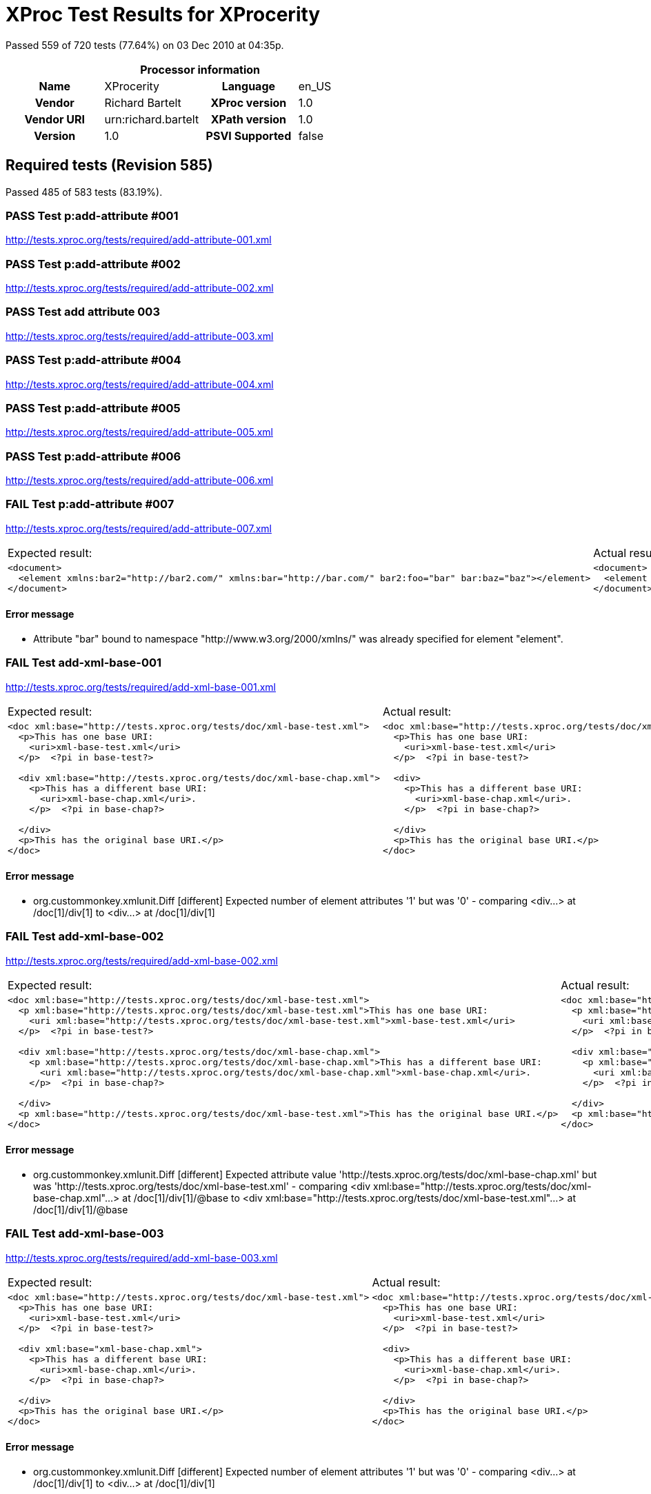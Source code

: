 
= XProc Test Results for XProcerity

Passed 559 of 720 tests (77.64%) on 03 Dec 2010 at 04:35p.

:toc: right

[cols="<h,<,<h,<"]
|=============================================
4+<h|Processor information
|Name|XProcerity|Language|en_US
|Vendor|Richard Bartelt|XProc version|1.0
|Vendor URI|urn:richard.bartelt|XPath version|1.0
|Version|1.0|PSVI Supported|false
|=============================================


== Required tests (Revision 585)

Passed 485 of 583 tests (83.19%).

[role="pass"]
=== PASS Test p:add-attribute #001
http://tests.xproc.org/tests/required/add-attribute-001.xml

[role="pass"]
=== PASS Test p:add-attribute #002
http://tests.xproc.org/tests/required/add-attribute-002.xml

[role="pass"]
=== PASS Test add attribute 003
http://tests.xproc.org/tests/required/add-attribute-003.xml

[role="pass"]
=== PASS Test p:add-attribute #004
http://tests.xproc.org/tests/required/add-attribute-004.xml

[role="pass"]
=== PASS Test p:add-attribute #005
http://tests.xproc.org/tests/required/add-attribute-005.xml

[role="pass"]
=== PASS Test p:add-attribute #006
http://tests.xproc.org/tests/required/add-attribute-006.xml

[role="fail"]
=== FAIL Test p:add-attribute #007
http://tests.xproc.org/tests/required/add-attribute-007.xml

[frame="topbot",cols="d<,d<"]
|====================
|Expected result:|Actual result:
l|<document> 
  <element xmlns:bar2="http://bar2.com/" xmlns:bar="http://bar.com/" bar2:foo="bar" bar:baz="baz"></element> 
</document>
l|<document> 
  <element xmlns:bar="http://bar.com/" bar:baz="baz" xmlns:bar="http://bar2.com/" bar:foo="bar"></element> 
</document>
|====================


==== Error message


* Attribute "bar" bound to namespace "http://www.w3.org/2000/xmlns/" was already specified for element "element".

[role="fail"]
=== FAIL Test add-xml-base-001
http://tests.xproc.org/tests/required/add-xml-base-001.xml

[frame="topbot",cols="d<,d<"]
|====================
|Expected result:|Actual result:
l|<doc xml:base="http://tests.xproc.org/tests/doc/xml-base-test.xml"> 
  <p>This has one base URI: 
    <uri>xml-base-test.xml</uri>
  </p>  <?pi in base-test?>
  
  <div xml:base="http://tests.xproc.org/tests/doc/xml-base-chap.xml"> 
    <p>This has a different base URI: 
      <uri>xml-base-chap.xml</uri>.
    </p>  <?pi in base-chap?>
 
  </div>  
  <p>This has the original base URI.</p> 
</doc>
l|<doc xml:base="http://tests.xproc.org/tests/doc/xml-base-test.xml"> 
  <p>This has one base URI: 
    <uri>xml-base-test.xml</uri>
  </p>  <?pi in base-test?>
  
  <div> 
    <p>This has a different base URI: 
      <uri>xml-base-chap.xml</uri>.
    </p>  <?pi in base-chap?>
 
  </div>  
  <p>This has the original base URI.</p> 
</doc>
|====================


==== Error message


* org.custommonkey.xmlunit.Diff [different] Expected number of element attributes '1' but was '0' - comparing <div...> at /doc[1]/div[1] to <div...> at /doc[1]/div[1]

[role="fail"]
=== FAIL Test add-xml-base-002
http://tests.xproc.org/tests/required/add-xml-base-002.xml

[frame="topbot",cols="d<,d<"]
|====================
|Expected result:|Actual result:
l|<doc xml:base="http://tests.xproc.org/tests/doc/xml-base-test.xml"> 
  <p xml:base="http://tests.xproc.org/tests/doc/xml-base-test.xml">This has one base URI: 
    <uri xml:base="http://tests.xproc.org/tests/doc/xml-base-test.xml">xml-base-test.xml</uri>
  </p>  <?pi in base-test?>
  
  <div xml:base="http://tests.xproc.org/tests/doc/xml-base-chap.xml"> 
    <p xml:base="http://tests.xproc.org/tests/doc/xml-base-chap.xml">This has a different base URI: 
      <uri xml:base="http://tests.xproc.org/tests/doc/xml-base-chap.xml">xml-base-chap.xml</uri>.
    </p>  <?pi in base-chap?>
 
  </div>  
  <p xml:base="http://tests.xproc.org/tests/doc/xml-base-test.xml">This has the original base URI.</p> 
</doc>
l|<doc xml:base="http://tests.xproc.org/tests/doc/xml-base-test.xml"> 
  <p xml:base="http://tests.xproc.org/tests/doc/xml-base-test.xml">This has one base URI: 
    <uri xml:base="http://tests.xproc.org/tests/doc/xml-base-test.xml">xml-base-test.xml</uri>
  </p>  <?pi in base-test?>
  
  <div xml:base="http://tests.xproc.org/tests/doc/xml-base-test.xml"> 
    <p xml:base="http://tests.xproc.org/tests/doc/xml-base-test.xml">This has a different base URI: 
      <uri xml:base="http://tests.xproc.org/tests/doc/xml-base-test.xml">xml-base-chap.xml</uri>.
    </p>  <?pi in base-chap?>
 
  </div>  
  <p xml:base="http://tests.xproc.org/tests/doc/xml-base-test.xml">This has the original base URI.</p> 
</doc>
|====================


==== Error message


* org.custommonkey.xmlunit.Diff [different] Expected attribute value 'http://tests.xproc.org/tests/doc/xml-base-chap.xml' but was 'http://tests.xproc.org/tests/doc/xml-base-test.xml' - comparing <div xml:base="http://tests.xproc.org/tests/doc/xml-base-chap.xml"...> at /doc[1]/div[1]/@base to <div xml:base="http://tests.xproc.org/tests/doc/xml-base-test.xml"...> at /doc[1]/div[1]/@base

[role="fail"]
=== FAIL Test add-xml-base-003
http://tests.xproc.org/tests/required/add-xml-base-003.xml

[frame="topbot",cols="d<,d<"]
|====================
|Expected result:|Actual result:
l|<doc xml:base="http://tests.xproc.org/tests/doc/xml-base-test.xml"> 
  <p>This has one base URI: 
    <uri>xml-base-test.xml</uri>
  </p>  <?pi in base-test?>
  
  <div xml:base="xml-base-chap.xml"> 
    <p>This has a different base URI: 
      <uri>xml-base-chap.xml</uri>.
    </p>  <?pi in base-chap?>
 
  </div>  
  <p>This has the original base URI.</p> 
</doc>
l|<doc xml:base="http://tests.xproc.org/tests/doc/xml-base-test.xml"> 
  <p>This has one base URI: 
    <uri>xml-base-test.xml</uri>
  </p>  <?pi in base-test?>
  
  <div> 
    <p>This has a different base URI: 
      <uri>xml-base-chap.xml</uri>.
    </p>  <?pi in base-chap?>
 
  </div>  
  <p>This has the original base URI.</p> 
</doc>
|====================


==== Error message


* org.custommonkey.xmlunit.Diff [different] Expected number of element attributes '1' but was '0' - comparing <div...> at /doc[1]/div[1] to <div...> at /doc[1]/div[1]

[role="fail"]
=== FAIL Test add-xml-base-004
http://tests.xproc.org/tests/required/add-xml-base-004.xml

[frame="topbot",cols="d<,d<"]
|====================
|Expected result:|Actual result:
l|<doc xml:base="http://test.com/doc"> 
  <p/> 
</doc>
l|<doc> 
  <p/> 
</doc>
|====================


==== Error message


* org.custommonkey.xmlunit.Diff [different] Expected number of element attributes '1' but was '0' - comparing <doc...> at /doc[1] to <doc...> at /doc[1]

[role="fail"]
=== FAIL Test add-xml-base-005
http://tests.xproc.org/tests/required/add-xml-base-005.xml

[frame="topbot",cols="d<,d<"]
|====================
|Expected result:|Actual result:
l|<doc xml:base="http://tests.xproc.org/tests/doc/xml-base-test.xml"> 
  <p>This has one base URI: 
    <uri>xml-base-test.xml</uri>
  </p>  <?pi in base-test?>
  
  <div xml:base="http://tests.xproc.org/tests/doc/xml-base-chap.xml"> 
    <p>This has a different base URI: 
      <uri>xml-base-chap.xml</uri>.
    </p>  <?pi in base-chap?>
 
  </div>  
  <p>This has the original base URI.</p> 
</doc>
l|<doc xml:base="http://tests.xproc.org/tests/doc/xml-base-test.xml"> 
  <p>This has one base URI: 
    <uri>xml-base-test.xml</uri>
  </p>  <?pi in base-test?>
  
  <div> 
    <p>This has a different base URI: 
      <uri>xml-base-chap.xml</uri>.
    </p>  <?pi in base-chap?>
 
  </div>  
  <p>This has the original base URI.</p> 
</doc>
|====================


==== Error message


* org.custommonkey.xmlunit.Diff [different] Expected number of element attributes '1' but was '0' - comparing <div...> at /doc[1]/div[1] to <div...> at /doc[1]/div[1]

[role="fail"]
=== FAIL Test add-xml-base-006
http://tests.xproc.org/tests/required/add-xml-base-006.xml

[frame="topbot",cols="d<,d<"]
|====================
|Expected result:|Actual result:
l|<doc xml:base="http://tests.xproc.org/tests/doc/xml-base-test.xml"> 
  <p>This has one base URI: 
    <uri>xml-base-test.xml</uri>
  </p>  <?pi in base-test?>
  
  <div xml:base="xml-base-chap.xml"> 
    <p>This has a different base URI: 
      <uri>xml-base-chap.xml</uri>.
    </p>  <?pi in base-chap?>
 
  </div>  
  <p>This has the original base URI.</p> 
</doc>
l|<doc xml:base="http://tests.xproc.org/tests/doc/xml-base-test.xml"> 
  <p>This has one base URI: 
    <uri>xml-base-test.xml</uri>
  </p>  <?pi in base-test?>
  
  <div> 
    <p>This has a different base URI: 
      <uri>xml-base-chap.xml</uri>.
    </p>  <?pi in base-chap?>
 
  </div>  
  <p>This has the original base URI.</p> 
</doc>
|====================


==== Error message


* org.custommonkey.xmlunit.Diff [different] Expected number of element attributes '1' but was '0' - comparing <div...> at /doc[1]/div[1] to <div...> at /doc[1]/div[1]

[role="fail"]
=== FAIL Test base-uri #001
http://tests.xproc.org/tests/required/base-uri-001.xml

[frame="topbot",cols="d<,d<"]
|====================
|Expected result:|Actual result:
l|<doc xml:base="http://example.org/base/uri/"> 
  <title xml:base="http://example.org/other/uri/">Some title</title>  
  <para>Some paragraph.</para>  
  <para class="replaceme">http://example.org/other/uri/</para>  
  <para>Some paragraph.</para>  
  <para>Some paragraph.</para> 
</doc>
l|<doc xml:base="http://example.org/base/uri/"> 
  <title xml:base="http://example.org/other/uri/">Some title</title>  
  <para>Some paragraph.</para>  
  <para class="replaceme">http://tests.xproc.org/tests/required/base-uri-001.xml</para>  
  <para>Some paragraph.</para>  
  <para>Some paragraph.</para> 
</doc>
|====================


==== Error message


* org.custommonkey.xmlunit.Diff [different] Expected text value 'http://example.org/other/uri/' but was 'http://tests.xproc.org/tests/required/base-uri-001.xml' - comparing <para ...>http://example.org/other/uri/</para> at /doc[1]/para[2]/text()[1] to <para ...>http://tests.xproc.org/tests/required/base-uri-001.xml</para> at /doc[1]/para[2]/text()[1]

[role="fail"]
=== FAIL Test base-uri #002
http://tests.xproc.org/tests/required/base-uri-002.xml

[frame="topbot",cols="d<,d<"]
|====================
|Expected result:|Actual result:
l|<doc xml:base="http://example.org/base/uri/"> 
  <title xml:base="http://example.org/other/uri/">Some title</title>  
  <para>Some paragraph.</para>  
  <para class="replaceme">http://example.org/base/uri/</para>  
  <para>Some paragraph.</para>  
  <para>Some paragraph.</para> 
</doc>
l|<doc xml:base="http://example.org/base/uri/"> 
  <title xml:base="http://example.org/other/uri/">Some title</title>  
  <para>Some paragraph.</para>  
  <para class="replaceme">http://tests.xproc.org/tests/required/base-uri-002.xml</para>  
  <para>Some paragraph.</para>  
  <para>Some paragraph.</para> 
</doc>
|====================


==== Error message


* org.custommonkey.xmlunit.Diff [different] Expected text value 'http://example.org/base/uri/' but was 'http://tests.xproc.org/tests/required/base-uri-002.xml' - comparing <para ...>http://example.org/base/uri/</para> at /doc[1]/para[2]/text()[1] to <para ...>http://tests.xproc.org/tests/required/base-uri-002.xml</para> at /doc[1]/para[2]/text()[1]

[role="fail"]
=== FAIL Test base-uri #003
http://tests.xproc.org/tests/required/base-uri-003.xml

[frame="topbot",cols="d<,d<"]
|====================
|Expected result:|Actual result:
l|<result>http://example.org/doc.xml</result>
l|<result>http://tests.xproc.org/tests/required/base-uri-003.xml</result>
|====================


==== Error message


* org.custommonkey.xmlunit.Diff [different] Expected text value 'http://example.org/doc.xml' but was 'http://tests.xproc.org/tests/required/base-uri-003.xml' - comparing <result ...>http://example.org/doc.xml</result> at /result[1]/text()[1] to <result ...>http://tests.xproc.org/tests/required/base-uri-003.xml</result> at /result[1]/text()[1]

[role="pass"]
=== PASS Test choose #001
http://tests.xproc.org/tests/required/choose-001.xml

[role="pass"]
=== PASS Test choose #002
http://tests.xproc.org/tests/required/choose-002.xml

[role="pass"]
=== PASS Test choose #003
http://tests.xproc.org/tests/required/choose-003.xml

[role="pass"]
=== PASS Test choose #004
http://tests.xproc.org/tests/required/choose-004.xml

[role="pass"]
=== PASS Test choose #005
http://tests.xproc.org/tests/required/choose-005.xml

[role="pass"]
=== PASS Test choose #006
http://tests.xproc.org/tests/required/choose-006.xml

[role="pass"]
=== PASS Test choose #007
http://tests.xproc.org/tests/required/choose-007.xml

[role="pass"]
=== PASS Test compare
http://tests.xproc.org/tests/required/compare-001.xml

[role="pass"]
=== PASS Test compare
http://tests.xproc.org/tests/required/compare-002.xml

[role="pass"]
=== PASS Test compare
http://tests.xproc.org/tests/required/compare-003.xml


==== Error message


* err:XC0019 It is a dynamic error if the documents are not equal, and the value of the fail-if-not-equal option is true. [http://tests.xproc.org/tests/required/compare-003.xml#xpointer(/t:test/t:pipeline/p:declare-step/p:compare)]

[role="pass"]
=== PASS Test compare
http://tests.xproc.org/tests/required/compare-004.xml

[role="pass"]
=== PASS Test compare
http://tests.xproc.org/tests/required/compare-005.xml

[role="pass"]
=== PASS Test of the p:count Step
http://tests.xproc.org/tests/required/count-001.xml

[role="pass"]
=== PASS Test of the p:count Step #002
http://tests.xproc.org/tests/required/count-002.xml

[role="pass"]
=== PASS Test compare 003
http://tests.xproc.org/tests/required/count-003.xml

[role="pass"]
=== PASS Test p:data #001
http://tests.xproc.org/tests/required/data-001.xml

[role="fail"]
=== FAIL Test p:data #002
http://tests.xproc.org/tests/required/data-002.xml

[frame="topbot",cols="d<,d<"]
|====================
|Expected result:|Actual result:
l|<c:data xmlns:c="http://www.w3.org/ns/xproc-step" content-type="text/plain; charset=&quot;utf-8&quot;">Toman a lesní panna František Ladislav Čelakovský Večer před svatým Janem mluví sestra s Tomanem: "Kam pojedeš, bratře milý, v této pozdní na noc chvíli na koníčku sedlaném, čistě vyšperkovaném?" "Do Podhájí k myslivci musím ke své děvčici; znenadání nemám stání, zas mě čekej o svítání. Dej, sestřičko, dej novou košiličku kmentovou, kamizolku růžovou." Jiskra padla pod koníčkem, sestra volá za bratříčkem: "Slyš, Tománku, radou mou, nedávej se doubravou: objeď dolem k Svaté hoře, ať nemám po tobě hoře, dej se raděj v zápoli, ať mě srdce nebolí." Nejel Toman doubravou, dal se cestičkou pravou; a v Podhájí u myslivce nový domek jedna svíce, hostí mnoho pospolu, jizba plna hovoru. Smutkem Toman obklopen patří s koně do oken děvče láskou jen rozplývá, na ženicha se usmívá; otec jedná námluvy, matka hledí obsluhy. Jedli, pili, rozprávěli, dobrou vůli spolu měli, žádný na to nic nedbal, kůň že venku zařehtal, a mládenec zavzdychal. Panna jenom snoubená najednou se zarděla; svědomí ji přece tlačí, šeptá cosi sestře mladší. Sestřička od večeře vyšla rychle za dvéře: "Na věky se, Tomane, milá s tebou rozstane, jinému se dostane. Najezdil jsi se k nám dosti, dnes tu máme bližší hosti, hledej sobě jinde štěstí." Toman koněm zatočil, v šíré pole poskočil, zaťal zuby, smračil čelo, kolem všecko neveselo. Půlnoc byla, měsíc zašel, sotva jezdec cestu našel; prudce hned, pak loudavě ubíral se k doubravě. "Všecky krásné hvězdičky ze tmy jsou se prosypaly, proč vy, moje mladé dni, ve tmách jste se zasypaly!" Jede, jede doubravou, les šumí mu nad hlavou, větřík chladný z noci fouká, nad ouvalem sova houká; koník blýská očima, koník stříhá ušima. Cupy dupy z houštiny letí jelen v mejtiny, na jelínku podkasaná sedí sobě Lesní panna; šaty půl má zelené, půl kadeřmi černěné, a ze svatojanských broučků svítí pásek na kloboučku. Třikrát kolem jak střela v běhu koně objela, pak Tomanovi po boku vyrovnává v plavném skoku: "Švarný hochu, nezoufej, bujným větrům žalost dej, jedna-li tě opustila, nahradí to stokrát jiná. Švarný hochu, nezoufej, bujným větrům žalost dej!" To když sladce zpívala, v oči se mu dívala Lesní panna na jelenu, Toman cítí v srdci změnu. Jedou, jedou pospolu měkkým mechem do dolu, panna Tomanu po boku vyrovnává v plavném skoku: "Švarný hochu, skloň se, skloň, jenom dále se mnou hoň; líbí-li se ti mé líce, dám radostí na tisíce. Švarný hochu, skloň se, skloň, jenom dále se mnou hoň!" To kdy panna zpívala, za ruku ho ujala; Tomanovi rozkoš proudem prolila se každým oudem. Jedou, jedou dál a dál podlé řeky, podlé skal, panna Tomanu po boku vyrovnává v plavném skoku: "Švarný hochu, můj jsi, můj! K mému bytu se mnou pluj; světla denního v mém domě věčně nezachce se tobě. Švarný hochu, můj jsi, můj - k mému bytu se mnou pluj!" To kdy panna zpívala, v ústa jezdce líbala, v náručí ho objala. Tomanovi srdce plesá, uzdu pouští, s koně klesá pod skalami prostřed lesa. Slunce vyšlo nad horu, skáče koník do dvoru, smutně hrabe podkovou, řehce zprávu nedobrou. Sestra k oknu přiskočila, a rukama zalomila "Bratře můj, bratříčku můj, kde skonal jsi život svůj!"</c:data>
l|<c:data xmlns:c="http://www.w3.org/ns/xproc-step" content-type="text/plain;charset=utf-8">Toman a lesní panna František Ladislav Čelakovský Večer před svatým Janem mluví sestra s Tomanem: "Kam pojedeš, bratře milý, v této pozdní na noc chvíli na koníčku sedlaném, čistě vyšperkovaném?" "Do Podhájí k myslivci musím ke své děvčici; znenadání nemám stání, zas mě čekej o svítání. Dej, sestřičko, dej novou košiličku kmentovou, kamizolku růžovou." Jiskra padla pod koníčkem, sestra volá za bratříčkem: "Slyš, Tománku, radou mou, nedávej se doubravou: objeď dolem k Svaté hoře, ať nemám po tobě hoře, dej se raděj v zápoli, ať mě srdce nebolí." Nejel Toman doubravou, dal se cestičkou pravou; a v Podhájí u myslivce nový domek jedna svíce, hostí mnoho pospolu, jizba plna hovoru. Smutkem Toman obklopen patří s koně do oken děvče láskou jen rozplývá, na ženicha se usmívá; otec jedná námluvy, matka hledí obsluhy. Jedli, pili, rozprávěli, dobrou vůli spolu měli, žádný na to nic nedbal, kůň že venku zařehtal, a mládenec zavzdychal. Panna jenom snoubená najednou se zarděla; svědomí ji přece tlačí, šeptá cosi sestře mladší. Sestřička od večeře vyšla rychle za dvéře: "Na věky se, Tomane, milá s tebou rozstane, jinému se dostane. Najezdil jsi se k nám dosti, dnes tu máme bližší hosti, hledej sobě jinde štěstí." Toman koněm zatočil, v šíré pole poskočil, zaťal zuby, smračil čelo, kolem všecko neveselo. Půlnoc byla, měsíc zašel, sotva jezdec cestu našel; prudce hned, pak loudavě ubíral se k doubravě. "Všecky krásné hvězdičky ze tmy jsou se prosypaly, proč vy, moje mladé dni, ve tmách jste se zasypaly!" Jede, jede doubravou, les šumí mu nad hlavou, větřík chladný z noci fouká, nad ouvalem sova houká; koník blýská očima, koník stříhá ušima. Cupy dupy z houštiny letí jelen v mejtiny, na jelínku podkasaná sedí sobě Lesní panna; šaty půl má zelené, půl kadeřmi černěné, a ze svatojanských broučků svítí pásek na kloboučku. Třikrát kolem jak střela v běhu koně objela, pak Tomanovi po boku vyrovnává v plavném skoku: "Švarný hochu, nezoufej, bujným větrům žalost dej, jedna-li tě opustila, nahradí to stokrát jiná. Švarný hochu, nezoufej, bujným větrům žalost dej!" To když sladce zpívala, v oči se mu dívala Lesní panna na jelenu, Toman cítí v srdci změnu. Jedou, jedou pospolu měkkým mechem do dolu, panna Tomanu po boku vyrovnává v plavném skoku: "Švarný hochu, skloň se, skloň, jenom dále se mnou hoň; líbí-li se ti mé líce, dám radostí na tisíce. Švarný hochu, skloň se, skloň, jenom dále se mnou hoň!" To kdy panna zpívala, za ruku ho ujala; Tomanovi rozkoš proudem prolila se každým oudem. Jedou, jedou dál a dál podlé řeky, podlé skal, panna Tomanu po boku vyrovnává v plavném skoku: "Švarný hochu, můj jsi, můj! K mému bytu se mnou pluj; světla denního v mém domě věčně nezachce se tobě. Švarný hochu, můj jsi, můj - k mému bytu se mnou pluj!" To kdy panna zpívala, v ústa jezdce líbala, v náručí ho objala. Tomanovi srdce plesá, uzdu pouští, s koně klesá pod skalami prostřed lesa. Slunce vyšlo nad horu, skáče koník do dvoru, smutně hrabe podkovou, řehce zprávu nedobrou. Sestra k oknu přiskočila, a rukama zalomila "Bratře můj, bratříčku můj, kde skonal jsi život svůj!"</c:data>
|====================


==== Error message


* org.custommonkey.xmlunit.Diff [different] Expected attribute value 'text/plain; charset="utf-8"' but was 'text/plain;charset=utf-8' - comparing <c:data content-type="text/plain; charset="utf-8""...> at /data[1]/@content-type to <c:data content-type="text/plain;charset=utf-8"...> at /data[1]/@content-type

[role="pass"]
=== PASS Test p:data #003
http://tests.xproc.org/tests/required/data-003.xml

[role="pass"]
=== PASS Test p:data #004
http://tests.xproc.org/tests/required/data-004.xml

[role="pass"]
=== PASS Test p:data #005
http://tests.xproc.org/tests/required/data-005.xml

[role="fail"]
=== FAIL Test p:data #006
http://tests.xproc.org/tests/required/data-006.xml

[frame="topbot",cols="d<,d<"]
|====================
|Expected result:|Actual result:
l|<c:data xmlns:c="http://www.w3.org/ns/xproc-step" content-type="text/plain; charset=&quot;utf-8&quot;">Toman a lesní panna František Ladislav Čelakovský Večer před svatým Janem mluví sestra s Tomanem: "Kam pojedeš, bratře milý, v této pozdní na noc chvíli na koníčku sedlaném, čistě vyšperkovaném?" "Do Podhájí k myslivci musím ke své děvčici; znenadání nemám stání, zas mě čekej o svítání. Dej, sestřičko, dej novou košiličku kmentovou, kamizolku růžovou." Jiskra padla pod koníčkem, sestra volá za bratříčkem: "Slyš, Tománku, radou mou, nedávej se doubravou: objeď dolem k Svaté hoře, ať nemám po tobě hoře, dej se raděj v zápoli, ať mě srdce nebolí." Nejel Toman doubravou, dal se cestičkou pravou; a v Podhájí u myslivce nový domek jedna svíce, hostí mnoho pospolu, jizba plna hovoru. Smutkem Toman obklopen patří s koně do oken děvče láskou jen rozplývá, na ženicha se usmívá; otec jedná námluvy, matka hledí obsluhy. Jedli, pili, rozprávěli, dobrou vůli spolu měli, žádný na to nic nedbal, kůň že venku zařehtal, a mládenec zavzdychal. Panna jenom snoubená najednou se zarděla; svědomí ji přece tlačí, šeptá cosi sestře mladší. Sestřička od večeře vyšla rychle za dvéře: "Na věky se, Tomane, milá s tebou rozstane, jinému se dostane. Najezdil jsi se k nám dosti, dnes tu máme bližší hosti, hledej sobě jinde štěstí." Toman koněm zatočil, v šíré pole poskočil, zaťal zuby, smračil čelo, kolem všecko neveselo. Půlnoc byla, měsíc zašel, sotva jezdec cestu našel; prudce hned, pak loudavě ubíral se k doubravě. "Všecky krásné hvězdičky ze tmy jsou se prosypaly, proč vy, moje mladé dni, ve tmách jste se zasypaly!" Jede, jede doubravou, les šumí mu nad hlavou, větřík chladný z noci fouká, nad ouvalem sova houká; koník blýská očima, koník stříhá ušima. Cupy dupy z houštiny letí jelen v mejtiny, na jelínku podkasaná sedí sobě Lesní panna; šaty půl má zelené, půl kadeřmi černěné, a ze svatojanských broučků svítí pásek na kloboučku. Třikrát kolem jak střela v běhu koně objela, pak Tomanovi po boku vyrovnává v plavném skoku: "Švarný hochu, nezoufej, bujným větrům žalost dej, jedna-li tě opustila, nahradí to stokrát jiná. Švarný hochu, nezoufej, bujným větrům žalost dej!" To když sladce zpívala, v oči se mu dívala Lesní panna na jelenu, Toman cítí v srdci změnu. Jedou, jedou pospolu měkkým mechem do dolu, panna Tomanu po boku vyrovnává v plavném skoku: "Švarný hochu, skloň se, skloň, jenom dále se mnou hoň; líbí-li se ti mé líce, dám radostí na tisíce. Švarný hochu, skloň se, skloň, jenom dále se mnou hoň!" To kdy panna zpívala, za ruku ho ujala; Tomanovi rozkoš proudem prolila se každým oudem. Jedou, jedou dál a dál podlé řeky, podlé skal, panna Tomanu po boku vyrovnává v plavném skoku: "Švarný hochu, můj jsi, můj! K mému bytu se mnou pluj; světla denního v mém domě věčně nezachce se tobě. Švarný hochu, můj jsi, můj - k mému bytu se mnou pluj!" To kdy panna zpívala, v ústa jezdce líbala, v náručí ho objala. Tomanovi srdce plesá, uzdu pouští, s koně klesá pod skalami prostřed lesa. Slunce vyšlo nad horu, skáče koník do dvoru, smutně hrabe podkovou, řehce zprávu nedobrou. Sestra k oknu přiskočila, a rukama zalomila "Bratře můj, bratříčku můj, kde skonal jsi život svůj!"</c:data>
l|<c:data xmlns:c="http://www.w3.org/ns/xproc-step" content-type="text/plain;charset=utf-8">Toman a lesní panna František Ladislav Čelakovský Večer před svatým Janem mluví sestra s Tomanem: "Kam pojedeš, bratře milý, v této pozdní na noc chvíli na koníčku sedlaném, čistě vyšperkovaném?" "Do Podhájí k myslivci musím ke své děvčici; znenadání nemám stání, zas mě čekej o svítání. Dej, sestřičko, dej novou košiličku kmentovou, kamizolku růžovou." Jiskra padla pod koníčkem, sestra volá za bratříčkem: "Slyš, Tománku, radou mou, nedávej se doubravou: objeď dolem k Svaté hoře, ať nemám po tobě hoře, dej se raděj v zápoli, ať mě srdce nebolí." Nejel Toman doubravou, dal se cestičkou pravou; a v Podhájí u myslivce nový domek jedna svíce, hostí mnoho pospolu, jizba plna hovoru. Smutkem Toman obklopen patří s koně do oken děvče láskou jen rozplývá, na ženicha se usmívá; otec jedná námluvy, matka hledí obsluhy. Jedli, pili, rozprávěli, dobrou vůli spolu měli, žádný na to nic nedbal, kůň že venku zařehtal, a mládenec zavzdychal. Panna jenom snoubená najednou se zarděla; svědomí ji přece tlačí, šeptá cosi sestře mladší. Sestřička od večeře vyšla rychle za dvéře: "Na věky se, Tomane, milá s tebou rozstane, jinému se dostane. Najezdil jsi se k nám dosti, dnes tu máme bližší hosti, hledej sobě jinde štěstí." Toman koněm zatočil, v šíré pole poskočil, zaťal zuby, smračil čelo, kolem všecko neveselo. Půlnoc byla, měsíc zašel, sotva jezdec cestu našel; prudce hned, pak loudavě ubíral se k doubravě. "Všecky krásné hvězdičky ze tmy jsou se prosypaly, proč vy, moje mladé dni, ve tmách jste se zasypaly!" Jede, jede doubravou, les šumí mu nad hlavou, větřík chladný z noci fouká, nad ouvalem sova houká; koník blýská očima, koník stříhá ušima. Cupy dupy z houštiny letí jelen v mejtiny, na jelínku podkasaná sedí sobě Lesní panna; šaty půl má zelené, půl kadeřmi černěné, a ze svatojanských broučků svítí pásek na kloboučku. Třikrát kolem jak střela v běhu koně objela, pak Tomanovi po boku vyrovnává v plavném skoku: "Švarný hochu, nezoufej, bujným větrům žalost dej, jedna-li tě opustila, nahradí to stokrát jiná. Švarný hochu, nezoufej, bujným větrům žalost dej!" To když sladce zpívala, v oči se mu dívala Lesní panna na jelenu, Toman cítí v srdci změnu. Jedou, jedou pospolu měkkým mechem do dolu, panna Tomanu po boku vyrovnává v plavném skoku: "Švarný hochu, skloň se, skloň, jenom dále se mnou hoň; líbí-li se ti mé líce, dám radostí na tisíce. Švarný hochu, skloň se, skloň, jenom dále se mnou hoň!" To kdy panna zpívala, za ruku ho ujala; Tomanovi rozkoš proudem prolila se každým oudem. Jedou, jedou dál a dál podlé řeky, podlé skal, panna Tomanu po boku vyrovnává v plavném skoku: "Švarný hochu, můj jsi, můj! K mému bytu se mnou pluj; světla denního v mém domě věčně nezachce se tobě. Švarný hochu, můj jsi, můj - k mému bytu se mnou pluj!" To kdy panna zpívala, v ústa jezdce líbala, v náručí ho objala. Tomanovi srdce plesá, uzdu pouští, s koně klesá pod skalami prostřed lesa. Slunce vyšlo nad horu, skáče koník do dvoru, smutně hrabe podkovou, řehce zprávu nedobrou. Sestra k oknu přiskočila, a rukama zalomila "Bratře můj, bratříčku můj, kde skonal jsi život svůj!"</c:data>
|====================


==== Error message


* org.custommonkey.xmlunit.Diff [different] Expected attribute value 'text/plain; charset="utf-8"' but was 'text/plain;charset=utf-8' - comparing <c:data content-type="text/plain; charset="utf-8""...> at /data[1]/@content-type to <c:data content-type="text/plain;charset=utf-8"...> at /data[1]/@content-type

[role="pass"]
=== PASS Test p:data #007
http://tests.xproc.org/tests/required/data-007.xml

[role="pass"]
=== PASS Test p:data #008
http://tests.xproc.org/tests/required/data-008.xml

[role="pass"]
=== PASS Test p:declare-step-001
http://tests.xproc.org/tests/required/declare-step-001.xml

[role="pass"]
=== PASS Test p:declare-step-002
http://tests.xproc.org/tests/required/declare-step-002.xml

[role="pass"]
=== PASS Test p:declare-step-003
http://tests.xproc.org/tests/required/declare-step-003.xml

[role="pass"]
=== PASS Test p:declare-step-004
http://tests.xproc.org/tests/required/declare-step-004.xml

[role="pass"]
=== PASS Test p:declare-step-005
http://tests.xproc.org/tests/required/declare-step-005.xml

[role="pass"]
=== PASS Test p:declare-step-006
http://tests.xproc.org/tests/required/declare-step-006.xml

[role="pass"]
=== PASS Test p:declare-step-007
http://tests.xproc.org/tests/required/declare-step-007.xml

[role="pass"]
=== PASS Test p:declare-step-008
http://tests.xproc.org/tests/required/declare-step-008.xml

[role="pass"]
=== PASS Test p:declare-step-009
http://tests.xproc.org/tests/required/declare-step-009.xml

[role="pass"]
=== PASS Test p:declare-step-010
http://tests.xproc.org/tests/required/declare-step-010.xml

[role="pass"]
=== PASS Test p:declare-step-011
http://tests.xproc.org/tests/required/declare-step-011.xml

[role="pass"]
=== PASS Test delete-001
http://tests.xproc.org/tests/required/delete-001.xml

[role="pass"]
=== PASS Test delete-002
http://tests.xproc.org/tests/required/delete-002.xml

[role="pass"]
=== PASS Test delete-003
http://tests.xproc.org/tests/required/delete-003.xml

[role="pass"]
=== PASS Test delete-004
http://tests.xproc.org/tests/required/delete-004.xml

[role="fail"]
=== FAIL Test directory-list-001
http://tests.xproc.org/tests/required/directory-list-001.xml


==== Error message


* URI scheme is not "file"

[role="fail"]
=== FAIL Test directory-list-002
http://tests.xproc.org/tests/required/directory-list-002.xml


==== Error message


* URI scheme is not "file"

[role="pass"]
=== PASS Test p:document-001
http://tests.xproc.org/tests/required/document-001.xml

[role="pass"]
=== PASS Test err:XC0002 #001
http://tests.xproc.org/tests/required/err-c0002-001.xml


==== Error message


* err:XC0002 It is a dynamic error if the value starts with the string “--”. [http://tests.xproc.org/tests/required/err-c0002-001.xml#xpointer(/t:test/t:pipeline/p:declare-step/p:http-request)]

[role="pass"]
=== PASS Test for err:XC0003 #001
http://tests.xproc.org/tests/required/err-c0003-001.xml


==== Error message


* err:XC0003 It is a dynamic error if a username or password is specified without specifying an auth-method, if the requested auth-method isn't supported, or the authentication challenge contains an authentication method that isn't supported. [http://tests.xproc.org/tests/required/err-c0003-001.xml#xpointer(/t:test/t:pipeline/p:declare-step/p:http-request)]

[role="pass"]
=== PASS Test for err:XC0003 #002
http://tests.xproc.org/tests/required/err-c0003-002.xml


==== Error message


* err:XC0003 It is a dynamic error if a username or password is specified without specifying an auth-method, if the requested auth-method isn't supported, or the authentication challenge contains an authentication method that isn't supported. [http://tests.xproc.org/tests/required/err-c0003-002.xml#xpointer(/t:test/t:pipeline/p:declare-step/p:http-request)]

[role="pass"]
=== PASS Test err:XC0004 #001
http://tests.xproc.org/tests/required/err-c0004-001.xml


==== Error message


* err:XC0004 It is a dynamic error if the status-only attribute has the value true and the detailed attribute does not have the value true. [http://tests.xproc.org/tests/required/err-c0004-001.xml#xpointer(/t:test/t:pipeline/p:declare-step/p:http-request)]

[role="pass"]
=== PASS Test err:XC0005 #001
http://tests.xproc.org/tests/required/err-c0005-001.xml


==== Error message


* err:XC0005 It is a dynamic error if the request contains a c:body or c:multipart but the method does not allow for an entity body being sent with the request. [http://tests.xproc.org/tests/required/err-c0005-001.xml#xpointer(/t:test/t:pipeline/p:declare-step/p:http-request)]

[role="pass"]
=== PASS Test err:XC0005 #002
http://tests.xproc.org/tests/required/err-c0005-002.xml


==== Error message


* err:XC0005 It is a dynamic error if the request contains a c:body or c:multipart but the method does not allow for an entity body being sent with the request. [http://tests.xproc.org/tests/required/err-c0005-002.xml#xpointer(/t:test/t:pipeline/p:declare-step/p:http-request)]

[role="pass"]
=== PASS Test for err:XC0006 #001
http://tests.xproc.org/tests/required/err-c0006-001.xml


==== Error message


* err:XC0006 [http://tests.xproc.org/tests/required/err-c0006-001.xml#xpointer(/t:test/t:pipeline/p:declare-step/p:http-request)]

[role="pass"]
=== PASS Test for err:XC0010 #001
http://tests.xproc.org/tests/required/err-c0010-001.xml


==== Error message


* err:XC0010 It is a dynamic error if an encoding of “base64” is specified and a character set is not, or if the specified character set is not supported by the implementation. [http://tests.xproc.org/tests/required/err-c0010-001.xml#xpointer(/t:test/t:pipeline/p:declare-step/p:unescape-markup)]

[role="pass"]
=== PASS Test for err:XC0010 #002
http://tests.xproc.org/tests/required/err-c0010-002.xml


==== Error message


* err:XC0010 It is a dynamic error if an encoding of “base64” is specified and a character set is not, or if the specified character set is not supported by the implementation. [http://tests.xproc.org/tests/required/err-c0010-002.xml#xpointer(/t:test/t:pipeline/p:declare-step/p:unescape-markup)]

[role="fail"]
=== FAIL Test err:XC0012 (p:directory-list on an inaccessible directory).
http://tests.xproc.org/tests/required/err-c0012-001.xml


==== Error message


* URI scheme is not "file"

[role="pass"]
=== PASS Test for err:XC0013 #001
http://tests.xproc.org/tests/required/err-c0013-001.xml


==== Error message


* err:XC0013 It is a dynamic error if the pattern matches a processing instruction and the new name has a non-null namespace. [http://tests.xproc.org/tests/required/err-c0013-001.xml#xpointer(/t:test/t:pipeline/p:pipeline/p:rename)]

[role="pass"]
=== PASS Test err:XC0014 #001
http://tests.xproc.org/tests/required/err-c0014-001.xml


==== Error message


* err:XC0014 It is a dynamic error if the XML namespace (http://www.w3.org/XML/1998/namespace) or the XMLNS namespace (http://www.w3.org/2000/xmlns/) is the value of either the from option or the to option. [http://tests.xproc.org/tests/required/err-c0014-001.xml#xpointer(/t:test/t:pipeline/p:pipeline/p:namespace-rename)]

[role="pass"]
=== PASS Test err:XC0014 #002
http://tests.xproc.org/tests/required/err-c0014-002.xml


==== Error message


* err:XC0014 It is a dynamic error if the XML namespace (http://www.w3.org/XML/1998/namespace) or the XMLNS namespace (http://www.w3.org/2000/xmlns/) is the value of either the from option or the to option. [http://tests.xproc.org/tests/required/err-c0014-002.xml#xpointer(/t:test/t:pipeline/p:pipeline/p:namespace-rename)]

[role="fail"]
=== FAIL Test err:XC0017 (p:directory-list with a non-directory path).
http://tests.xproc.org/tests/required/err-c0017-001.xml


==== Error message


* URI scheme is not "file"

[role="pass"]
=== PASS Test for err:XC0019 - 001
http://tests.xproc.org/tests/required/err-c0019-001.xml


==== Error message


* err:XC0019 It is a dynamic error if the documents are not equal, and the value of the fail-if-not-equal option is true. [http://tests.xproc.org/tests/required/err-c0019-001.xml#xpointer(/t:test/t:pipeline/p:declare-step/p:compare)]

[role="pass partial"]
=== PASS Test err:XC0020 #001
http://tests.xproc.org/tests/required/err-c0020-001.xml

Wrong error: expected err:XC0020 but err:XD0030 was raised.

* XC0020: 
* XD0030: 

==== Error message


* Exceptions do not match expected:<org.dom4j.QName@cea14b9a [name: XC0020 namespace: "org.dom4j.Namespace@5751eb56 [Namespace: prefix err mapped to URI "http://www.w3.org/ns/xproc-error"]"]> but was:<org.dom4j.QName@ceaf237a [name: XD0030 namespace: "org.dom4j.Namespace@5751eb56 [Namespace: prefix err mapped to URI "http://www.w3.org/ns/xproc-error"]"]>

[role="pass partial"]
=== PASS Test err:XC0020 #003
http://tests.xproc.org/tests/required/err-c0020-003.xml

Wrong error: expected err:XC0020 but err:XD0030 was raised.

* XC0020: 
* XD0030: 

==== Error message


* Exceptions do not match expected:<org.dom4j.QName@cea14b9a [name: XC0020 namespace: "org.dom4j.Namespace@5751eb56 [Namespace: prefix err mapped to URI "http://www.w3.org/ns/xproc-error"]"]> but was:<org.dom4j.QName@ceaf237a [name: XD0030 namespace: "org.dom4j.Namespace@5751eb56 [Namespace: prefix err mapped to URI "http://www.w3.org/ns/xproc-error"]"]>

[role="pass partial"]
=== PASS Test err:XC0020 #004
http://tests.xproc.org/tests/required/err-c0020-004.xml

Wrong error: expected err:XC0020 but err:XD0030 was raised.

* XC0020: 
* XD0030: 

==== Error message


* Exceptions do not match expected:<org.dom4j.QName@cea14b9a [name: XC0020 namespace: "org.dom4j.Namespace@5751eb56 [Namespace: prefix err mapped to URI "http://www.w3.org/ns/xproc-error"]"]> but was:<org.dom4j.QName@ceaf237a [name: XD0030 namespace: "org.dom4j.Namespace@5751eb56 [Namespace: prefix err mapped to URI "http://www.w3.org/ns/xproc-error"]"]>

[role="pass partial"]
=== PASS Test err:XC0020 #005
http://tests.xproc.org/tests/required/err-c0020-005.xml

Wrong error: expected err:XC0020 but err:XD0030 was raised.

* XC0020: 
* XD0030: 

==== Error message


* Exceptions do not match expected:<org.dom4j.QName@cea14b9a [name: XC0020 namespace: "org.dom4j.Namespace@5751eb56 [Namespace: prefix err mapped to URI "http://www.w3.org/ns/xproc-error"]"]> but was:<org.dom4j.QName@ceaf237a [name: XD0030 namespace: "org.dom4j.Namespace@5751eb56 [Namespace: prefix err mapped to URI "http://www.w3.org/ns/xproc-error"]"]>

[role="pass partial"]
=== PASS Test err:XC0020 #006
http://tests.xproc.org/tests/required/err-c0020-006.xml

Wrong error: expected err:XC0020 but err:XD0030 was raised.

* XC0020: 
* XD0030: 

==== Error message


* Exceptions do not match expected:<org.dom4j.QName@cea14b9a [name: XC0020 namespace: "org.dom4j.Namespace@5751eb56 [Namespace: prefix err mapped to URI "http://www.w3.org/ns/xproc-error"]"]> but was:<org.dom4j.QName@ceaf237a [name: XD0030 namespace: "org.dom4j.Namespace@5751eb56 [Namespace: prefix err mapped to URI "http://www.w3.org/ns/xproc-error"]"]>

[role="pass partial"]
=== PASS Test err:XC0020 #007
http://tests.xproc.org/tests/required/err-c0020-007.xml

Wrong error: expected err:XC0020 but err:XD0030 was raised.

* XC0020: 
* XD0030: 

==== Error message


* Exceptions do not match expected:<org.dom4j.QName@cea14b9a [name: XC0020 namespace: "org.dom4j.Namespace@5751eb56 [Namespace: prefix err mapped to URI "http://www.w3.org/ns/xproc-error"]"]> but was:<org.dom4j.QName@ceaf237a [name: XD0030 namespace: "org.dom4j.Namespace@5751eb56 [Namespace: prefix err mapped to URI "http://www.w3.org/ns/xproc-error"]"]>

[role="pass"]
=== PASS Test err:XC0022 #001
http://tests.xproc.org/tests/required/err-c0022-001.xml


==== Error message


* err:XC0022 it is a dynamic error if the content of the c:body element does not consist of exactly one element, optionally preceded and/or followed by any number of processing instructions, comments or whitespace characters [http://tests.xproc.org/tests/required/err-c0022-001.xml#xpointer(/t:test/t:pipeline/p:declare-step/p:http-request)]

[role="pass"]
=== PASS Test for err:XC0023 #001
http://tests.xproc.org/tests/required/err-c0023-001.xml


==== Error message


* err:XC0023 It is a dynamic error if a select expression or match pattern returns a node type that is not allowed by the step. [http://tests.xproc.org/tests/required/err-c0023-001.xml#xpointer(/t:test/t:pipeline/p:pipeline/p:add-attribute)]

[role="pass"]
=== PASS Test for err:XC0023 #002
http://tests.xproc.org/tests/required/err-c0023-002.xml


==== Error message


* err:XC0023 It is a dynamic error if a select expression or match pattern returns a node type that is not allowed by the step. [http://tests.xproc.org/tests/required/err-c0023-002.xml#xpointer(/t:test/t:pipeline/p:pipeline/p:insert)]

[role="pass"]
=== PASS Test for err:XC0023 #003
http://tests.xproc.org/tests/required/err-c0023-003.xml


==== Error message


* err:XC0023 It is a dynamic error if a select expression or match pattern returns a node type that is not allowed by the step. [http://tests.xproc.org/tests/required/err-c0023-003.xml#xpointer(/t:test/t:pipeline/p:pipeline/p:label-elements)]

[role="pass"]
=== PASS Test for err:XC0023 #004
http://tests.xproc.org/tests/required/err-c0023-004.xml


==== Error message


* err:XC0023 It is a dynamic error if a select expression or match pattern returns a node type that is not allowed by the step. [http://tests.xproc.org/tests/required/err-c0023-004.xml#xpointer(/t:test/t:pipeline/p:pipeline/p:make-absolute-uris)]

[role="pass"]
=== PASS Test for err:XC0023 #005
http://tests.xproc.org/tests/required/err-c0023-005.xml


==== Error message


* err:XC0023 It is a dynamic error if a select expression or match pattern returns a node type that is not allowed by the step. [http://tests.xproc.org/tests/required/err-c0023-005.xml#xpointer(/t:test/t:pipeline/p:pipeline/p:rename)]

[role="pass"]
=== PASS Test for err:XC0023 #006
http://tests.xproc.org/tests/required/err-c0023-006.xml


==== Error message


* err:XC0023 It is a dynamic error if a select expression or match pattern returns a node type that is not allowed by the step. [http://tests.xproc.org/tests/required/err-c0023-006.xml#xpointer(/t:test/t:pipeline/p:pipeline/p:replace)]

[role="pass"]
=== PASS Test for err:XC0023 #007
http://tests.xproc.org/tests/required/err-c0023-007.xml


==== Error message


* err:XC0023 It is a dynamic error if a select expression or match pattern returns a node type that is not allowed by the step. [http://tests.xproc.org/tests/required/err-c0023-007.xml#xpointer(/t:test/t:pipeline/p:pipeline/p:set-attributes)]

[role="pass"]
=== PASS Test for err:XC0023 #008
http://tests.xproc.org/tests/required/err-c0023-008.xml


==== Error message


* err:XC0023 It is a dynamic error if a select expression or match pattern returns a node type that is not allowed by the step. [http://tests.xproc.org/tests/required/err-c0023-008.xml#xpointer(/t:test/t:pipeline/p:pipeline/p:unwrap)]

[role="pass"]
=== PASS Test for err:XC0023 #009
http://tests.xproc.org/tests/required/err-c0023-009.xml


==== Error message


* err:XC0023 It is a dynamic error if a select expression or match pattern returns a node type that is not allowed by the step. [http://tests.xproc.org/tests/required/err-c0023-009.xml#xpointer(/t:test/t:pipeline/p:pipeline/p:wrap)]

[role="pass"]
=== PASS Test for err:XC0025 #001
http://tests.xproc.org/tests/required/err-c0025-001.xml


==== Error message


* err:XC0025 It is a dynamic error if the match pattern matches anything other than an element node and the value of the position option is “first-child” or “last-child”. [http://tests.xproc.org/tests/required/err-c0025-001.xml#xpointer(/t:test/t:pipeline/p:pipeline/p:insert)]

[role="pass"]
=== PASS Test for err:XC0025 #002
http://tests.xproc.org/tests/required/err-c0025-002.xml


==== Error message


* err:XC0025 It is a dynamic error if the match pattern matches anything other than an element node and the value of the position option is “first-child” or “last-child”. [http://tests.xproc.org/tests/required/err-c0025-002.xml#xpointer(/t:test/t:pipeline/p:pipeline/p:insert)]

[role="pass"]
=== PASS Test for err:XC0027 - 001
http://tests.xproc.org/tests/required/err-c0027-001.xml


==== Error message


* err:XC0027 It is a dynamic error if the document is not valid or the step doesn't support DTD validation. [http://tests.xproc.org/tests/required/err-c0027-001.xml#xpointer(/t:test/t:pipeline/p:pipeline/p:load)]

[role="pass"]
=== PASS Test for err:XC0027 - 002
http://tests.xproc.org/tests/required/err-c0027-002.xml


==== Error message


* err:XC0027 It is a dynamic error if the document is not valid or the step doesn't support DTD validation. [http://tests.xproc.org/tests/required/err-c0027-002.xml#xpointer(/t:test/t:pipeline/p:pipeline/p:load)]

[role="pass"]
=== PASS Test for err:XC0027 - 003
http://tests.xproc.org/tests/required/err-c0027-003.xml


==== Error message


* err:XC0027 It is a dynamic error if the document is not valid or the step doesn't support DTD validation. [http://tests.xproc.org/tests/required/err-c0027-003.xml#xpointer(/t:test/t:pipeline/p:pipeline/p:load)]

[role="pass"]
=== PASS Test err:XC0028 #001
http://tests.xproc.org/tests/required/err-c0028-001.xml


==== Error message


* err:XC0028 it is a dynamic error if the content of the c:body element does not consist entirely of characters [http://tests.xproc.org/tests/required/err-c0028-001.xml#xpointer(/t:test/t:pipeline/p:declare-step/p:http-request)]

[role="pass"]
=== PASS Test err:XC0029 #001
http://tests.xproc.org/tests/required/err-c0029-001.xml


==== Error message


* err:XC0029 It is a dynamic error if an XInclude error occurs during processing. [http://tests.xproc.org/tests/required/err-c0029-001.xml#xpointer(/t:test/t:pipeline/p:pipeline/p:xinclude)]

[role="pass"]
=== PASS Test err:XC0029 #002
http://tests.xproc.org/tests/required/err-c0029-002.xml


==== Error message


* err:XC0029 It is a dynamic error if an XInclude error occurs during processing. [http://tests.xproc.org/tests/required/err-c0029-002.xml#xpointer(/t:test/t:pipeline/p:pipeline/p:xinclude)]

[role="fail"]
=== FAIL Test err:XC0030 #001
http://tests.xproc.org/tests/required/err-c0030-001.xml


==== Error message


* Pipeline processed, but expected org.dom4j.QName@cea14bfb [name: XC0030 namespace: "org.dom4j.Namespace@5751eb56 [Namespace: prefix err mapped to URI "http://www.w3.org/ns/xproc-error"]"]

[role="pass"]
=== PASS Test for err:XC0039 - 001
http://tests.xproc.org/tests/required/err-c0039-001.xml


==== Error message


* err:XC0039 It is a dynamic error if a sequence of documents is provided to an XSLT 1.0 step. [http://tests.xproc.org/tests/required/err-c0039-001.xml#xpointer(/t:test/t:pipeline/p:declare-step/p:xslt)]

[role="pass"]
=== PASS Test err:XC0040 #001
http://tests.xproc.org/tests/required/err-c0040-001.xml


==== Error message


* err:XC0040 It is a dynamic error if the document element of the document that arrives on the source port is not c:request. [http://tests.xproc.org/tests/required/err-c0040-001.xml#xpointer(/t:test/t:pipeline/p:declare-step/p:http-request)]

[role="pass"]
=== PASS Test for err:XC0050 - 001
http://tests.xproc.org/tests/required/err-c0050-001.xml


==== Error message


* err:XC0050 It is a dynamic error if the URI scheme is not supported or the step cannot store to the specified location. [http://tests.xproc.org/tests/required/err-c0050-001.xml#xpointer(/t:test/t:pipeline/p:declare-step/p:store)]

[role="pass"]
=== PASS Test err:XC0051 #001
http://tests.xproc.org/tests/required/err-c0051-001.xml


==== Error message


* err:XC0051 It is a dynamic error if the content-type specified is not supported by the implementation. [http://tests.xproc.org/tests/required/err-c0051-001.xml#xpointer(/t:test/t:pipeline/p:declare-step/p:unescape-markup)]

[role="pass"]
=== PASS Test err:XC0052 #001
http://tests.xproc.org/tests/required/err-c0052-001.xml


==== Error message


* err:XC0052 It is a dynamic error if the encoding specified is not supported by the implementation. [http://tests.xproc.org/tests/required/err-c0052-001.xml#xpointer(/t:test/t:pipeline/p:declare-step/p:http-request)]

[role="pass"]
=== PASS Test err:XC0052 #002
http://tests.xproc.org/tests/required/err-c0052-002.xml


==== Error message


* err:XC0052 It is a dynamic error if the encoding specified is not supported by the implementation. [http://tests.xproc.org/tests/required/err-c0052-002.xml#xpointer(/t:test/t:pipeline/p:declare-step/p:unescape-markup)]

[role="pass"]
=== PASS Test for err:XC0056 - 001
http://tests.xproc.org/tests/required/err-c0056-001.xml


==== Error message


* err:XC0056 It is a dynamic error if the specified initial mode or named template cannot be applied to the specified stylesheet. [http://tests.xproc.org/tests/required/err-c0056-001.xml#xpointer(/t:test/t:pipeline/p:declare-step/p:xslt)]

[role="pass"]
=== PASS Test for err:XC0056 - 002
http://tests.xproc.org/tests/required/err-c0056-002.xml


==== Error message


* err:XC0056 It is a dynamic error if the specified initial mode or named template cannot be applied to the specified stylesheet. [http://tests.xproc.org/tests/required/err-c0056-002.xml#xpointer(/t:test/t:pipeline/p:declare-step/p:xslt)]

[role="pass"]
=== PASS Test for err:XC0058 - 001
http://tests.xproc.org/tests/required/err-c0058-001.xml


==== Error message


* err:XC0058 It is a dynamic error if the all and relative options are bothtrue. [http://tests.xproc.org/tests/required/err-c0058-001.xml#xpointer(/t:test/t:pipeline/p:declare-step/p:add-xml-base)]

[role="pass"]
=== PASS Test err:XC0059 #001
http://tests.xproc.org/tests/required/err-c0059-001.xml


==== Error message


* err:XC0059 It is a dynamic error if the QName value in the attribute-name option uses the prefix 'xmlns' or any other prefix that resolves to the same namespace name as 'xmlns'. [http://tests.xproc.org/tests/required/err-c0059-001.xml#xpointer(/t:test/t:pipeline/p:pipeline/p:add-attribute)]

[role="pass"]
=== PASS Test err:XC0059 #002
http://tests.xproc.org/tests/required/err-c0059-002.xml


==== Error message


* err:XC0059 It is a dynamic error if the QName value in the attribute-name option uses the prefix 'xmlns' or any other prefix that resolves to the same namespace name as 'xmlns'. [http://tests.xproc.org/tests/required/err-c0059-002.xml#xpointer(/t:test/t:pipeline/p:pipeline/p:add-attribute)]

[role="pass"]
=== PASS Test err:XC0062 #001
http://tests.xproc.org/tests/required/err-c0062-001.xml


==== Error message


* err:XC0062 It is a dynamic error if the match option matches a namespace node. [http://tests.xproc.org/tests/required/err-c0062-001.xml#xpointer(/t:test/t:pipeline/p:pipeline/p:delete)]

[role="pass"]
=== PASS Test err:XD0001 #001
http://tests.xproc.org/tests/required/err-d0001-001.xml


==== Error message


* err:XD0001 It is a dynamic error if a non-XML resource is produced on a step output or arrives on a step input. [http://tests.xproc.org/tests/required/err-d0001-001.xml#xpointer(/t:test/t:pipeline/p:pipeline/p:string-replace)]

[role="pass"]
=== PASS Test err:XD0001 #002
http://tests.xproc.org/tests/required/err-d0001-002.xml


==== Error message


* err:XD0001 It is a dynamic error if a non-XML resource is produced on a step output or arrives on a step input. [http://tests.xproc.org/tests/required/err-d0001-002.xml#xpointer(/t:test/t:pipeline/p:pipeline/p:unwrap)]

[role="pass"]
=== PASS Test err:XD0003
http://tests.xproc.org/tests/required/err-d0003-001.xml


==== Error message


* err:XD0003 It is a dynamic error if the viewport source does not provide exactly one document. (2) [null]

[role="pass"]
=== PASS Test err:XD0004
http://tests.xproc.org/tests/required/err-d0004-001.xml


==== Error message


* err:XD0004 It is a dynamic error if no subpipeline is selected by the p:choose and no default is provided. [http://tests.xproc.org/tests/required/err-d0004-001.xml#xpointer(/t:test/t:pipeline/p:pipeline/p:choose)]

[role="pass"]
=== PASS Test err:XD0005
http://tests.xproc.org/tests/required/err-d0005-001.xml


==== Error message


* err:XD0005 It is a dynamic error if the xpath-context is bound to a sequence of documents. (2) [http://tests.xproc.org/tests/required/err-d0005-001.xml#xpointer(/t:test/t:pipeline/p:declare-step/p:choose/p:xpath-context)]

[role="pass"]
=== PASS Test err:XD0006 #001
http://tests.xproc.org/tests/required/err-d0006-001.xml


==== Error message


* err:XD0006 If sequence is not specified, or has the value false, then it is a dynamic error unless exactly one document appears on the declared port. (2) [http://tests.xproc.org/tests/required/err-d0006-001.xml#xpointer(/t:test/t:pipeline/p:declare-step/p:input)]

[role="pass"]
=== PASS Test err:XD0007
http://tests.xproc.org/tests/required/err-d0007-001.xml


==== Error message


* err:XD0007 If sequence is not specified on p:output, or has the value false, then it is a dynamic error if the step does not produce exactly one document on the declared port. (2) [http://tests.xproc.org/tests/required/err-d0007-001.xml#xpointer(/t:test/t:pipeline/p:declare-step/p:output)]

[role="pass"]
=== PASS Test err:XD0007 (p:viewport)
http://tests.xproc.org/tests/required/err-d0007-002.xml


==== Error message


* err:XD0007 If sequence is not specified on p:output, or has the value false, then it is a dynamic error if the step does not produce exactly one document on the declared port. (2) [http://tests.xproc.org/tests/required/err-d0007-002.xml#xpointer(/t:test/t:pipeline/p:pipeline/p:viewport/p:output)]

[role="pass"]
=== PASS Test err:XD0007 #003
http://tests.xproc.org/tests/required/err-d0007-003.xml


==== Error message


* err:XD0007 If sequence is not specified on p:output, or has the value false, then it is a dynamic error if the step does not produce exactly one document on the declared port. (2) [http://tests.xproc.org/tests/required/err-d0007-003.xml#xpointer(/t:test/t:pipeline/p:declare-step/p:for-each/p:output)]

[role="pass"]
=== PASS Test err:XD0008
http://tests.xproc.org/tests/required/err-d0008-001.xml


==== Error message


* err:XD0008 It is a dynamic error if a document sequence appears where a document to be used as the context node is expected. (3) [http://tests.xproc.org/tests/required/err-d0008-001.xml#xpointer(/t:test/t:pipeline/p:declare-step/p:with-option)]

[role="pass"]
=== PASS Test err:XD0009
http://tests.xproc.org/tests/required/err-d0009-001.xml


==== Error message


* err:XD0009 It is a dynamic error if the element attribute on p:namespaces is specified and it does not identify a single element node. [http://tests.xproc.org/tests/required/err-d0009-001.xml#xpointer(/t:test/t:pipeline/p:declare-step/p:delete/p:with-option/p:namespaces)]

[role="pass"]
=== PASS Test err:XD0009
http://tests.xproc.org/tests/required/err-d0009-002.xml


==== Error message


* err:XD0009 It is a dynamic error if the element attribute on p:namespaces is specified and it does not identify a single element node. [http://tests.xproc.org/tests/required/err-d0009-002.xml#xpointer(/t:test/t:pipeline/p:declare-step/p:delete/p:with-option/p:namespaces)]

[role="pass"]
=== PASS Test err:XD0010
http://tests.xproc.org/tests/required/err-d0010-001.xml


==== Error message


* err:XD0010 It is a dynamic error if the match expression on p:viewport does not match an element or document. [http://tests.xproc.org/tests/required/err-d0010-001.xml#xpointer(/t:test/t:pipeline/p:pipeline/p:viewport)]

[role="pass"]
=== PASS Test for inaccessible URIs (err:XD0011)
http://tests.xproc.org/tests/required/err-d0011-001.xml


==== Error message


* err:XD0011 It is a dynamic error if the resource referenced by a p:document element does not exist, cannot be accessed, or is not a well-formed XML document. [http://tests.xproc.org/tests/required/err-d0011-001.xml#xpointer(/t:test/t:pipeline/p:declare-step/p:identity/p:input/p:document)]

[role="pass"]
=== PASS Test for err:XD0011 - 002
http://tests.xproc.org/tests/required/err-d0011-002.xml


==== Error message


* err:XD0011 It is a dynamic error if the resource referenced by a p:document element does not exist, cannot be accessed, or is not a well-formed XML document. [http://tests.xproc.org/tests/required/err-d0011-002.xml#xpointer(/t:test/t:pipeline/p:pipeline/p:load)]

[role="pass"]
=== PASS Test for err:XD0011 - 003
http://tests.xproc.org/tests/required/err-d0011-003.xml


==== Error message


* err:XD0011 It is a dynamic error if the resource referenced by a p:document element does not exist, cannot be accessed, or is not a well-formed XML document. [http://tests.xproc.org/tests/required/err-d0011-003.xml#xpointer(/t:test/t:pipeline/p:pipeline/p:load)]

[role="pass"]
=== PASS Test err:XD0012 #001
http://tests.xproc.org/tests/required/err-d0012-001.xml


==== Error message


* err:XD0012 It is a dynamic error if any attempt is made to dereference a URI where the scheme of the URI reference is not supported.

[role="pass"]
=== PASS Test err:XD0012 #002
http://tests.xproc.org/tests/required/err-d0012-002.xml


==== Error message


* err:XD0012 It is a dynamic error if any attempt is made to dereference a URI where the scheme of the URI reference is not supported.

[role="pass"]
=== PASS Test err:XD0012 #003
http://tests.xproc.org/tests/required/err-d0012-003.xml


==== Error message


* err:XD0012 It is a dynamic error if any attempt is made to dereference a URI where the scheme of the URI reference is not supported. [http://tests.xproc.org/tests/required/err-d0012-003.xml#xpointer(/t:test/t:pipeline/p:declare-step/p:http-request)]

[role="fail"]
=== FAIL Test err:XD0013 #001
http://tests.xproc.org/tests/required/err-d0013-001.xml


==== Error message


* Pipeline processed, but expected org.dom4j.QName@ceaf233d [name: XD0013 namespace: "org.dom4j.Namespace@5751eb56 [Namespace: prefix err mapped to URI "http://www.w3.org/ns/xproc-error"]"]

[role="fail"]
=== FAIL Test err:XD0013 #002
http://tests.xproc.org/tests/required/err-d0013-002.xml


==== Error message


* Pipeline processed, but expected org.dom4j.QName@ceaf233d [name: XD0013 namespace: "org.dom4j.Namespace@5751eb56 [Namespace: prefix err mapped to URI "http://www.w3.org/ns/xproc-error"]"]

[role="fail"]
=== FAIL Test for err:XD0014 #001
http://tests.xproc.org/tests/required/err-d0014-001.xml


==== Error message


* Pipeline processed, but expected org.dom4j.QName@ceaf233c [name: XD0014 namespace: "org.dom4j.Namespace@5751eb56 [Namespace: prefix err mapped to URI "http://www.w3.org/ns/xproc-error"]"]

[role="fail"]
=== FAIL Test for err:XD0014 #002
http://tests.xproc.org/tests/required/err-d0014-002.xml


==== Error message


* Pipeline processed, but expected org.dom4j.QName@ceaf233c [name: XD0014 namespace: "org.dom4j.Namespace@5751eb56 [Namespace: prefix err mapped to URI "http://www.w3.org/ns/xproc-error"]"]

[role="pass"]
=== PASS Test for err:XD0015 #001
http://tests.xproc.org/tests/required/err-d0015-001.xml


==== Error message


* err:XD0015 It is a dynamic error if the specified QName cannot be resolved with the in-scope namespace declarations. (unbound:limit)

[role="pass"]
=== PASS Test for err:XD0016 #001
http://tests.xproc.org/tests/required/err-d0016-001.xml


==== Error message


* err:XD0016 It is a dynamic error if the select expression on a p:input returns atomic values or anything other than element or document nodes. [http://tests.xproc.org/tests/required/err-d0016-001.xml#xpointer(/t:test/t:pipeline/p:declare-step/p:sink/p:input)]

[role="pass"]
=== PASS Test for err:XD0016 #002
http://tests.xproc.org/tests/required/err-d0016-002.xml


==== Error message


* err:XD0016 It is a dynamic error if the select expression on a p:input returns atomic values or anything other than element or document nodes. [http://tests.xproc.org/tests/required/err-d0016-002.xml#xpointer(/t:test/t:pipeline/p:declare-step/p:sink/p:input)]

[role="pass"]
=== PASS Test for err:XD0018 #001
http://tests.xproc.org/tests/required/err-d0018-001.xml


==== Error message


* err:XD0018 It is a dynamic error if the parameter list contains any elements other than c:param. (foo)

[role="pass"]
=== PASS Test err:XD0019
http://tests.xproc.org/tests/required/err-d0019-001.xml


==== Error message


* err:XD0019 It is a dynamic error if any option value does not satisfy the type required for that option. [http://tests.xproc.org/tests/required/err-d0019-001.xml#xpointer(/t:test/t:pipeline/p:pipeline/p:count)]

[role="fail"]
=== FAIL Test for err:XD0019 - 002
http://tests.xproc.org/tests/required/err-d0019-002.xml


==== Error message


* Pipeline processed, but expected org.dom4j.QName@ceaf2327 [name: XD0019 namespace: "org.dom4j.Namespace@5751eb56 [Namespace: prefix err mapped to URI "http://www.w3.org/ns/xproc-error"]"]

[role="fail"]
=== FAIL Test err:XD0020 #001
http://tests.xproc.org/tests/required/err-d0020-001.xml


==== Error message


* Pipeline processed, but expected org.dom4j.QName@ceaf2319 [name: XD0020 namespace: "org.dom4j.Namespace@5751eb56 [Namespace: prefix err mapped to URI "http://www.w3.org/ns/xproc-error"]"]

[role="pass partial"]
=== PASS Test err:XD0020 #002
http://tests.xproc.org/tests/required/err-d0020-002.xml

Wrong error: expected err:XD0020 but err:XC0050 was raised.

* XD0020: 
* XC0050: 

==== Error message


* Exceptions do not match expected:<org.dom4j.QName@ceaf2319 [name: XD0020 namespace: "org.dom4j.Namespace@5751eb56 [Namespace: prefix err mapped to URI "http://www.w3.org/ns/xproc-error"]"]> but was:<org.dom4j.QName@cea14835 [name: XC0050 namespace: "org.dom4j.Namespace@5751eb56 [Namespace: prefix err mapped to URI "http://www.w3.org/ns/xproc-error"]"]>

[role="pass partial"]
=== PASS Test err:XD0021 #001
http://tests.xproc.org/tests/required/err-d0021-001.xml

Wrong error: expected err:XD0021 but err:XD0011 was raised.

* XD0021: 
* XD0011: 

==== Error message


* Exceptions do not match expected:<org.dom4j.QName@ceaf2318 [name: XD0021 namespace: "org.dom4j.Namespace@5751eb56 [Namespace: prefix err mapped to URI "http://www.w3.org/ns/xproc-error"]"]> but was:<org.dom4j.QName@ceaf233f [name: XD0011 namespace: "org.dom4j.Namespace@5751eb56 [Namespace: prefix err mapped to URI "http://www.w3.org/ns/xproc-error"]"]>

[role="pass partial"]
=== PASS Test for err:XD0021 - 002
http://tests.xproc.org/tests/required/err-d0021-002.xml

Wrong error: expected err:XD0021 but err:XD0011 was raised.

* XD0021: 
* XD0011: 

==== Error message


* Exceptions do not match expected:<org.dom4j.QName@ceaf2318 [name: XD0021 namespace: "org.dom4j.Namespace@5751eb56 [Namespace: prefix err mapped to URI "http://www.w3.org/ns/xproc-error"]"]> but was:<org.dom4j.QName@ceaf233f [name: XD0011 namespace: "org.dom4j.Namespace@5751eb56 [Namespace: prefix err mapped to URI "http://www.w3.org/ns/xproc-error"]"]>

[role="fail"]
=== FAIL Test for err:XD0022 #001
http://tests.xproc.org/tests/required/err-d0022-001.xml


==== Error message


* Pipeline processed, but expected org.dom4j.QName@ceaf231f [name: XD0022 namespace: "org.dom4j.Namespace@5751eb56 [Namespace: prefix err mapped to URI "http://www.w3.org/ns/xproc-error"]"]

[role="pass"]
=== PASS Test err:XD0023 - #001
http://tests.xproc.org/tests/required/err-d0023-001.xml


==== Error message


* err:XD0023 It is a dynamic error if an XPath expression is encountered which cannot be evaluated (because it is syntactically incorrect, contains references to unbound variables or unknown functions, or for any other reason).

[role="pass"]
=== PASS Test err:XD0023 - #002
http://tests.xproc.org/tests/required/err-d0023-002.xml


==== Error message


* err:XD0023 It is a dynamic error if an XPath expression is encountered which cannot be evaluated (because it is syntactically incorrect, contains references to unbound variables or unknown functions, or for any other reason).

[role="pass"]
=== PASS Test err:XD0023 - #003
http://tests.xproc.org/tests/required/err-d0023-003.xml


==== Error message


* err:XD0023 It is a dynamic error if an XPath expression is encountered which cannot be evaluated (because it is syntactically incorrect, contains references to unbound variables or unknown functions, or for any other reason).

[role="pass"]
=== PASS Test err:XD0023 - #004
http://tests.xproc.org/tests/required/err-d0023-004.xml


==== Error message


* err:XD0023 It is a dynamic error if an XPath expression is encountered which cannot be evaluated (because it is syntactically incorrect, contains references to unbound variables or unknown functions, or for any other reason). [http://tests.xproc.org/tests/required/err-d0023-004.xml#xpointer(/t:test/t:pipeline/p:declare-step/p:split-sequence)]

[role="fail"]
=== FAIL Test err:XD0023 - #005
http://tests.xproc.org/tests/required/err-d0023-005.xml


==== Error message


* Pipeline processed, but expected org.dom4j.QName@ceaf231e [name: XD0023 namespace: "org.dom4j.Namespace@5751eb56 [Namespace: prefix err mapped to URI "http://www.w3.org/ns/xproc-error"]"]

[role="pass"]
=== PASS Test err:XD0023 - #006
http://tests.xproc.org/tests/required/err-d0023-006.xml


==== Error message


* err:XD0023 It is a dynamic error if an XPath expression is encountered which cannot be evaluated (because it is syntactically incorrect, contains references to unbound variables or unknown functions, or for any other reason).

[role="pass"]
=== PASS Test err:XD0023 - #007
http://tests.xproc.org/tests/required/err-d0023-007.xml


==== Error message


* err:XD0023 It is a dynamic error if an XPath expression is encountered which cannot be evaluated (because it is syntactically incorrect, contains references to unbound variables or unknown functions, or for any other reason).

[role="pass"]
=== PASS Test err:XD0023 - #008
http://tests.xproc.org/tests/required/err-d0023-008.xml


==== Error message


* err:XD0023 It is a dynamic error if an XPath expression is encountered which cannot be evaluated (because it is syntactically incorrect, contains references to unbound variables or unknown functions, or for any other reason).

[role="pass"]
=== PASS Test for err:XD0025 #001
http://tests.xproc.org/tests/required/err-d0025-001.xml


==== Error message


* err:XD0025 It is a dynamic error if the namespace attribute is specified, the name contains a colon, and the specified namespace is not the same as the in-scope namespace binding for the specified prefix. (test:bar)

[role="fail"]
=== FAIL Test err-d0026-001
http://tests.xproc.org/tests/required/err-d0026-001.xml


==== Error message


* Pipeline processed, but expected org.dom4j.QName@ceaf2303 [name: XD0026 namespace: "org.dom4j.Namespace@5751eb56 [Namespace: prefix err mapped to URI "http://www.w3.org/ns/xproc-error"]"]

[role="pass partial"]
=== PASS Test err:XD0026 #002
http://tests.xproc.org/tests/required/err-d0026-002.xml

Wrong error: expected err:XD0026 but err:XD0011 was raised.

* XD0026: 
* XD0011: 

==== Error message


* Exceptions do not match expected:<org.dom4j.QName@ceaf2303 [name: XD0026 namespace: "org.dom4j.Namespace@5751eb56 [Namespace: prefix err mapped to URI "http://www.w3.org/ns/xproc-error"]"]> but was:<org.dom4j.QName@ceaf233f [name: XD0011 namespace: "org.dom4j.Namespace@5751eb56 [Namespace: prefix err mapped to URI "http://www.w3.org/ns/xproc-error"]"]>

[role="fail"]
=== FAIL Test err:XD0026 #003
http://tests.xproc.org/tests/required/err-d0026-003.xml


==== Error message


* Pipeline processed, but expected org.dom4j.QName@ceaf2303 [name: XD0026 namespace: "org.dom4j.Namespace@5751eb56 [Namespace: prefix err mapped to URI "http://www.w3.org/ns/xproc-error"]"]

[role="fail"]
=== FAIL Test err:XD0026 #004
http://tests.xproc.org/tests/required/err-d0026-004.xml


==== Error message


* Pipeline processed, but expected org.dom4j.QName@ceaf2303 [name: XD0026 namespace: "org.dom4j.Namespace@5751eb56 [Namespace: prefix err mapped to URI "http://www.w3.org/ns/xproc-error"]"]

[role="fail"]
=== FAIL Test err:XD0026 #005
http://tests.xproc.org/tests/required/err-d0026-005.xml


==== Error message


* Pipeline processed, but expected org.dom4j.QName@ceaf2303 [name: XD0026 namespace: "org.dom4j.Namespace@5751eb56 [Namespace: prefix err mapped to URI "http://www.w3.org/ns/xproc-error"]"]

[role="fail"]
=== FAIL Test for err:XD0027 #001
http://tests.xproc.org/tests/required/err-d0027-001.xml


==== Error message


* Pipeline processed, but expected org.dom4j.QName@ceaf2302 [name: XD0027 namespace: "org.dom4j.Namespace@5751eb56 [Namespace: prefix err mapped to URI "http://www.w3.org/ns/xproc-error"]"]

[role="pass partial"]
=== PASS Test err:XC0028 #001
http://tests.xproc.org/tests/required/err-d0028-001.xml

Wrong error: expected err:XD0028 but err:XS0025 was raised.

* XD0028: 
* XS0025: 

==== Error message


* Exceptions do not match expected:<org.dom4j.QName@ceaf2301 [name: XD0028 namespace: "org.dom4j.Namespace@5751eb56 [Namespace: prefix err mapped to URI "http://www.w3.org/ns/xproc-error"]"]> but was:<org.dom4j.QName@cd82c38d [name: XS0025 namespace: "org.dom4j.Namespace@5751eb56 [Namespace: prefix err mapped to URI "http://www.w3.org/ns/xproc-error"]"]>

[role="fail"]
=== FAIL Test err:XC0028 #002
http://tests.xproc.org/tests/required/err-d0028-002.xml


==== Error message


* Pipeline processed, but expected org.dom4j.QName@ceaf2301 [name: XD0028 namespace: "org.dom4j.Namespace@5751eb56 [Namespace: prefix err mapped to URI "http://www.w3.org/ns/xproc-error"]"]

[role="fail"]
=== FAIL Test err:XC0028 #003
http://tests.xproc.org/tests/required/err-d0028-003.xml


==== Error message


* Pipeline processed, but expected org.dom4j.QName@ceaf2301 [name: XD0028 namespace: "org.dom4j.Namespace@5751eb56 [Namespace: prefix err mapped to URI "http://www.w3.org/ns/xproc-error"]"]

[role="fail"]
=== FAIL Test err:XC0028 #004
http://tests.xproc.org/tests/required/err-d0028-004.xml


==== Error message


* Pipeline processed, but expected org.dom4j.QName@ceaf2301 [name: XD0028 namespace: "org.dom4j.Namespace@5751eb56 [Namespace: prefix err mapped to URI "http://www.w3.org/ns/xproc-error"]"]

[role="pass"]
=== PASS Test for err:XD0029 #001
http://tests.xproc.org/tests/required/err-d0029-001.xml


==== Error message


* err:XD0029 It is a dynamic error if the document referenced by a p:data element does not exist, cannot be accessed, or cannot be encoded as specified. [null]

[role="pass"]
=== PASS Test for err:XD0029 #002
http://tests.xproc.org/tests/required/err-d0029-002.xml


==== Error message


* err:XD0029 It is a dynamic error if the document referenced by a p:data element does not exist, cannot be accessed, or cannot be encoded as specified. [null]

[role="pass"]
=== PASS Test err:XD0030 - 001
http://tests.xproc.org/tests/required/err-d0030-001.xml


==== Error message


* err:XD0030 It is a dynamic error if a step is unable or incapable of performing its function. [http://tests.xproc.org/tests/required/err-d0030-001.xml#xpointer(/t:test/t:pipeline/p:declare-step/p:xquery)]

[role="pass"]
=== PASS Test err:XD0030 - 002
http://tests.xproc.org/tests/required/err-d0030-002.xml


==== Error message


* err:XD0030 It is a dynamic error if a step is unable or incapable of performing its function. [http://tests.xproc.org/tests/required/err-d0030-002.xml#xpointer(/t:test/t:pipeline/p:declare-step/p:xsl-formatter)]

[role="pass"]
=== PASS Test err:XD0031 #001
http://tests.xproc.org/tests/required/err-d0031-001.xml


==== Error message


* err:XD0031 It is a dynamic error to use the XProc namespace in the name of a parameter. [http://tests.xproc.org/tests/required/err-d0031-001.xml#xpointer(/t:test/t:pipeline/p:declare-step/p:parameters/p:with-param)]

[role="pass"]
=== PASS Test err:XD0031 #002
http://tests.xproc.org/tests/required/err-d0031-002.xml


==== Error message


* err:XD0031 It is a dynamic error to use the XProc namespace in the name of a parameter. (_prm:param)

[role="pass"]
=== PASS Test err:XD0033 #001
http://tests.xproc.org/tests/required/err-d0033-001.xml


==== Error message


* err:XD0033 It is a dynamic error if the name specified is not the name of an in-scope option or variable. (Value not-available is unknown)

[role="pass"]
=== PASS Test err:XD0033 #002
http://tests.xproc.org/tests/required/err-d0033-002.xml


==== Error message


* err:XD0033 It is a dynamic error if the name specified is not the name of an in-scope option or variable. (Value not-available is unknown)

[role="pass"]
=== PASS Test err:XD0034 - 001
http://tests.xproc.org/tests/required/err-d0034-001.xml


==== Error message


* err:XD0034 [http://tests.xproc.org/tests/required/err-d0034-001.xml#xpointer(/t:test/t:pipeline/p:pipeline/p:add-attribute)]

[role="pass"]
=== PASS Test err:XD0034 - 002
http://tests.xproc.org/tests/required/err-d0034-002.xml


==== Error message


* err:XD0034 [http://tests.xproc.org/tests/required/err-d0034-002.xml#xpointer(/t:test/t:pipeline/p:pipeline/p:add-attribute)]

[role="pass"]
=== PASS Test err:XD0034 - 003
http://tests.xproc.org/tests/required/err-d0034-003.xml


==== Error message


* err:XD0034 [http://tests.xproc.org/tests/required/err-d0034-003.xml#xpointer(/t:test/t:pipeline/p:pipeline/p:label-elements)]

[role="pass"]
=== PASS Test err:XD0034 - 004
http://tests.xproc.org/tests/required/err-d0034-004.xml


==== Error message


* err:XD0034 [http://tests.xproc.org/tests/required/err-d0034-004.xml#xpointer(/t:test/t:pipeline/p:pipeline/p:label-elements)]

[role="pass"]
=== PASS Test err:XD0034 - 005
http://tests.xproc.org/tests/required/err-d0034-005.xml


==== Error message


* err:XD0034 [http://tests.xproc.org/tests/required/err-d0034-005.xml#xpointer(/t:test/t:pipeline/p:pipeline/p:pack)]

[role="pass"]
=== PASS Test err:XD0034 - 006
http://tests.xproc.org/tests/required/err-d0034-006.xml


==== Error message


* err:XD0034 [http://tests.xproc.org/tests/required/err-d0034-006.xml#xpointer(/t:test/t:pipeline/p:pipeline/p:pack)]

[role="pass"]
=== PASS Test err:XD0034 - 007
http://tests.xproc.org/tests/required/err-d0034-007.xml


==== Error message


* err:XD0034 [http://tests.xproc.org/tests/required/err-d0034-007.xml#xpointer(/t:test/t:pipeline/p:pipeline/p:rename)]

[role="pass"]
=== PASS Test err:XD0034 - 008
http://tests.xproc.org/tests/required/err-d0034-008.xml


==== Error message


* err:XD0034 [http://tests.xproc.org/tests/required/err-d0034-008.xml#xpointer(/t:test/t:pipeline/p:pipeline/p:rename)]

[role="pass"]
=== PASS Test err:XD0034 - 009
http://tests.xproc.org/tests/required/err-d0034-009.xml


==== Error message


* err:XD0034 [http://tests.xproc.org/tests/required/err-d0034-009.xml#xpointer(/t:test/t:pipeline/p:pipeline/p:wrap)]

[role="pass"]
=== PASS Test err:XD0034 - 010
http://tests.xproc.org/tests/required/err-d0034-010.xml


==== Error message


* err:XD0034 [http://tests.xproc.org/tests/required/err-d0034-010.xml#xpointer(/t:test/t:pipeline/p:pipeline/p:wrap)]

[role="pass"]
=== PASS Test err:XD0034 - 011
http://tests.xproc.org/tests/required/err-d0034-011.xml


==== Error message


* err:XD0034 [http://tests.xproc.org/tests/required/err-d0034-011.xml#xpointer(/t:test/t:pipeline/p:pipeline/p:wrap-sequence)]

[role="pass"]
=== PASS Test err:XD0034 - 012
http://tests.xproc.org/tests/required/err-d0034-012.xml


==== Error message


* err:XD0034 [http://tests.xproc.org/tests/required/err-d0034-012.xml#xpointer(/t:test/t:pipeline/p:pipeline/p:wrap-sequence)]

[role="pass"]
=== PASS Test err:XD0034 - 013
http://tests.xproc.org/tests/required/err-d0034-013.xml


==== Error message


* err:XD0034 [http://tests.xproc.org/tests/required/err-d0034-013.xml#xpointer(/t:test/t:pipeline/p:declare-step/p:error)]

[role="pass"]
=== PASS Test err:XD0034 - 014
http://tests.xproc.org/tests/required/err-d0034-014.xml


==== Error message


* err:XD0034 [http://tests.xproc.org/tests/required/err-d0034-014.xml#xpointer(/t:test/t:pipeline/p:declare-step/p:error)]

[role="pass"]
=== PASS Test err:XD0034 - 015
http://tests.xproc.org/tests/required/err-d0034-015.xml


==== Error message


* err:XD0034 (foo:bar) [null]

[role="pass"]
=== PASS Test err:XD0034 - 016
http://tests.xproc.org/tests/required/err-d0034-016.xml


==== Error message


* err:XD0034 (foo:bar) [null]

[role="pass"]
=== PASS Test err:XD0034 - 017
http://tests.xproc.org/tests/required/err-d0034-017.xml


==== Error message


* err:XD0034 (c:data) [null]

[role="pass"]
=== PASS Test err:XD0034 - 018
http://tests.xproc.org/tests/required/err-d0034-018.xml


==== Error message


* err:XD0034 (c:data) [null]

[role="fail"]
=== FAIL Test err:XS0008
http://tests.xproc.org/tests/required/err-primary-001.xml


==== Error message


* Pipeline processed, but expected org.dom4j.QName@cd82c3b0 [name: XS0008 namespace: "org.dom4j.Namespace@5751eb56 [Namespace: prefix err mapped to URI "http://www.w3.org/ns/xproc-error"]"]

[role="pass"]
=== PASS Test for err:XS0001
http://tests.xproc.org/tests/required/err-s0001-001.xml


==== Error message


* err:XS0001 It is a static error if there are any loops in the connections between steps: no step can be connected to itself nor can there be any sequence of connections through other steps that leads back to itself. ([[<p:identity name="056fd28f-7793-4a20-b09c-94dc66f14946"><p:input select="null" port="source" primary="true" sequence="true"><p:pipe step="following" port="result"></p:pipe></p:input><p:output port="result" primary="true" sequence="true"></p:output></p:identity>, <p:identity name="following"><p:input select="null" port="source" primary="true" sequence="true"><p:pipe step="056fd28f-7793-4a20-b09c-94dc66f14946" port="result"></p:pipe></p:input><p:output port="result" primary="true" sequence="true"></p:output></p:identity>]]) [http://tests.xproc.org/tests/required/err-s0001-001.xml#xpointer(/*[name()='test']/*[name()='pipeline']/p:pipeline)]

[role="pass"]
=== PASS Test for err:XS0001 #002
http://tests.xproc.org/tests/required/err-s0001-002.xml


==== Error message


* err:XS0001 It is a static error if there are any loops in the connections between steps: no step can be connected to itself nor can there be any sequence of connections through other steps that leads back to itself. [http://tests.xproc.org/tests/required/err-s0001-002.xml#xpointer(/t:test/t:pipeline/p:pipeline/p:identity)]

[role="pass"]
=== PASS Test for err:XS0001 #003
http://tests.xproc.org/tests/required/err-s0001-003.xml


==== Error message


* err:XS0001 It is a static error if there are any loops in the connections between steps: no step can be connected to itself nor can there be any sequence of connections through other steps that leads back to itself. [http://tests.xproc.org/tests/required/err-s0001-003.xml#xpointer(/t:test/t:pipeline/p:pipeline/p:count)]

[role="pass"]
=== PASS Test for err:XS0001 #004
http://tests.xproc.org/tests/required/err-s0001-004.xml


==== Error message


* err:XS0001 It is a static error if there are any loops in the connections between steps: no step can be connected to itself nor can there be any sequence of connections through other steps that leads back to itself. [http://tests.xproc.org/tests/required/err-s0001-004.xml#xpointer(/t:test/t:pipeline/p:declare-step/p:parameters)]

[role="pass"]
=== PASS Test for err:XS0001 #005
http://tests.xproc.org/tests/required/err-s0001-005.xml


==== Error message


* err:XS0001 It is a static error if there are any loops in the connections between steps: no step can be connected to itself nor can there be any sequence of connections through other steps that leads back to itself. [http://tests.xproc.org/tests/required/err-s0001-005.xml#xpointer(/t:test/t:pipeline/p:declare-step/p:viewport)]

[role="pass"]
=== PASS Test for err:XS0001 #006
http://tests.xproc.org/tests/required/err-s0001-006.xml


==== Error message


* err:XS0001 It is a static error if there are any loops in the connections between steps: no step can be connected to itself nor can there be any sequence of connections through other steps that leads back to itself. ([[<p:viewport match="doc" name="step"><viewport-source port="#viewport-source" primary="true" sequence="false"><p:pipe step="following" port="result"></p:pipe></viewport-source><p:output port="result" primary="true" sequence="false"></p:output><p:output port="#current" primary="false" sequence="false"></p:output><_subpipeline name="84aee304-3c62-41d7-82c5-b4ee229231ec"><p:input select="null" port="current" primary="true" sequence="false"><p:pipe step="step" port="#current"></p:pipe></p:input><p:output port="result" primary="true" sequence="true"><p:pipe step="e4246dfb-a0f6-48a6-873a-973736084332" port="result"></p:pipe></p:output><p:identity name="e4246dfb-a0f6-48a6-873a-973736084332"><p:input select="null" port="source" primary="true" sequence="true"><p:pipe step="84aee304-3c62-41d7-82c5-b4ee229231ec" port="current"></p:pipe></p:input><p:output port="result" primary="true" sequence="true"></p:output></p:identity></_subpipeline></p:viewport>, <p:identity name="following"><p:input select="null" port="source" primary="true" sequence="true"><p:pipe step="step" port="result"></p:pipe></p:input><p:output port="result" primary="true" sequence="true"></p:output></p:identity>]]) [http://tests.xproc.org/tests/required/err-s0001-006.xml#xpointer(/t:test/t:pipeline/p:pipeline)]

[role="pass"]
=== PASS Test for err:XS0001 #007
http://tests.xproc.org/tests/required/err-s0001-007.xml


==== Error message


* err:XS0001 It is a static error if there are any loops in the connections between steps: no step can be connected to itself nor can there be any sequence of connections through other steps that leads back to itself. [http://tests.xproc.org/tests/required/err-s0001-007.xml#xpointer(/t:test/t:pipeline/p:declare-step/p:for-each)]

[role="pass"]
=== PASS Test for err:XS0001 #008
http://tests.xproc.org/tests/required/err-s0001-008.xml


==== Error message


* err:XS0001 It is a static error if there are any loops in the connections between steps: no step can be connected to itself nor can there be any sequence of connections through other steps that leads back to itself. ([[<p:for-each name="step"><p:iteration-source select="null" port="#iteration-source" primary="true" sequence="true"><p:pipe step="following" port="result"></p:pipe></p:iteration-source><p:output port="#current" primary="false" sequence="false"></p:output><p:output port="result" primary="true" sequence="true"></p:output><_subpipeline name="345637fe-a6d2-4fd1-bd7c-de6f44870325"><p:input select="null" port="current" primary="true" sequence="false"><p:pipe step="step" port="#current"></p:pipe></p:input><p:output port="result" primary="true" sequence="true"><p:pipe step="2909c335-22fe-4478-b2c5-1c3b41490f7d" port="result"></p:pipe></p:output><p:identity name="2909c335-22fe-4478-b2c5-1c3b41490f7d"><p:input select="null" port="source" primary="true" sequence="true"><p:pipe step="345637fe-a6d2-4fd1-bd7c-de6f44870325" port="current"></p:pipe></p:input><p:output port="result" primary="true" sequence="true"></p:output></p:identity></_subpipeline></p:for-each>, <p:identity name="following"><p:input select="null" port="source" primary="true" sequence="true"><p:pipe step="step" port="result"></p:pipe></p:input><p:output port="result" primary="true" sequence="true"></p:output></p:identity>]]) [http://tests.xproc.org/tests/required/err-s0001-008.xml#xpointer(/t:test/t:pipeline/p:pipeline)]

[role="pass"]
=== PASS Test for err:XS0001 #010
http://tests.xproc.org/tests/required/err-s0001-010.xml


==== Error message


* err:XS0001 It is a static error if there are any loops in the connections between steps: no step can be connected to itself nor can there be any sequence of connections through other steps that leads back to itself. ([[<p:identity name="following"><p:input select="null" port="source" primary="true" sequence="true"><p:pipe step="step" port="result"></p:pipe></p:input><p:output port="result" primary="true" sequence="true"></p:output></p:identity>, <p:choose name="step"><xpath-context port="#xpath-context" primary="false" sequence="false"><p:pipe step="following" port="result"></p:pipe></xpath-context><p:output port="result" primary="true" sequence="true"></p:output><p:when test="1 = 1" name="88ed9c13-d84f-4e77-a355-c5fb082defec"><xpath-context port="#xpath-context" primary="false" sequence="false"><p:pipe step="step" port="#xpath-context"></p:pipe></xpath-context><p:output port="result" primary="true" sequence="true"><p:pipe step="d7c2fef8-7c1a-47bf-9257-062654c97635" port="result"></p:pipe></p:output><p:identity name="d7c2fef8-7c1a-47bf-9257-062654c97635"><p:input select="null" port="source" primary="true" sequence="true"><doc/></p:input><p:output port="result" primary="true" sequence="true"></p:output></p:identity></p:when></p:choose>]]) [http://tests.xproc.org/tests/required/err-s0001-010.xml#xpointer(/t:test/t:pipeline/p:pipeline)]

[role="pass"]
=== PASS Test for err:XS0001 #011
http://tests.xproc.org/tests/required/err-s0001-011.xml


==== Error message


* err:XS0001 It is a static error if there are any loops in the connections between steps: no step can be connected to itself nor can there be any sequence of connections through other steps that leads back to itself. ([[<p:identity name="following"><p:input select="null" port="source" primary="true" sequence="true"><p:pipe step="step" port="result"></p:pipe></p:input><p:output port="result" primary="true" sequence="true"></p:output></p:identity>, <p:choose name="step"><xpath-context port="#xpath-context" primary="false" sequence="false"><p:pipe step="c34f3b9e-4751-43a2-b0b4-39c50f6e8861" port="source"></p:pipe></xpath-context><p:output port="result" primary="true" sequence="true"></p:output><p:when test="1 = 1" name="4f454222-9821-4be6-9e7a-9098884aa5a4"><xpath-context port="#xpath-context" primary="false" sequence="false"><p:pipe step="following" port="result"></p:pipe></xpath-context><p:output port="result" primary="true" sequence="true"><p:pipe step="55df23a6-9be9-48c6-ac30-ec76ee6d2bd5" port="result"></p:pipe></p:output><p:identity name="55df23a6-9be9-48c6-ac30-ec76ee6d2bd5"><p:input select="null" port="source" primary="true" sequence="true"><doc/></p:input><p:output port="result" primary="true" sequence="true"></p:output></p:identity></p:when></p:choose>]]) [http://tests.xproc.org/tests/required/err-s0001-011.xml#xpointer(/t:test/t:pipeline/p:pipeline)]

[role="pass"]
=== PASS Test for duplicate names error (err:XS0002)
http://tests.xproc.org/tests/required/err-s0002-001.xml


==== Error message


* err:XS0002 All steps in the same scope must have unique names: it is a static error if two steps with the same name appear in the same scope. [http://tests.xproc.org/tests/required/err-s0002-001.xml#xpointer(/*[name()='test']/*[name()='pipeline']/p:pipeline/p:count)]

[role="pass"]
=== PASS Test for duplicate names error (err:XS0002)
http://tests.xproc.org/tests/required/err-s0002-002.xml


==== Error message


* err:XS0002 All steps in the same scope must have unique names: it is a static error if two steps with the same name appear in the same scope. [http://tests.xproc.org/tests/required/err-s0002-002.xml#xpointer(/*[name()='test']/*[name()='pipeline']/p:pipeline/p:identity[2])]

[role="pass"]
=== PASS Test err:XS0003 #001
http://tests.xproc.org/tests/required/err-s0003-001.xml


==== Error message


* err:XS0003 It is a static error if any declared input is not connected. (alternate) [http://tests.xproc.org/tests/required/err-s0003-001.xml#xpointer(/t:test/t:pipeline/p:declare-step/p:compare)]

[role="pass partial"]
=== PASS Test err:XS0003 #002
http://tests.xproc.org/tests/required/err-s0003-002.xml

Wrong error: expected err:XS0003 but err:XS0030 was raised.

* XS0003: 
* XS0030: 

==== Error message


* Exceptions do not match expected:<org.dom4j.QName@cd82c34d [name: XS0003 namespace: "org.dom4j.Namespace@5751eb56 [Namespace: prefix err mapped to URI "http://www.w3.org/ns/xproc-error"]"]> but was:<org.dom4j.QName@cd82c3eb [name: XS0030 namespace: "org.dom4j.Namespace@5751eb56 [Namespace: prefix err mapped to URI "http://www.w3.org/ns/xproc-error"]"]>

[role="pass"]
=== PASS Test err:XS0003 #004
http://tests.xproc.org/tests/required/err-s0003-004.xml


==== Error message


* err:XS0003 It is a static error if any declared input is not connected. (source) [http://tests.xproc.org/tests/required/err-s0003-004.xml#xpointer(/t:test/t:pipeline/p:pipeline/p:error)]

[role="pass"]
=== PASS Test for err:XS0004 #001
http://tests.xproc.org/tests/required/err-s0004-001.xml


==== Error message


* err:XS0004 It is a static error to declare two or more options on the same step with the same name. (select) [http://tests.xproc.org/tests/required/err-s0004-001.xml#xpointer(/*[name()='test']/*[name()='pipeline']/p:pipeline/p:filter)]

[role="fail"]
=== FAIL Test for err:XS0004 #002
http://tests.xproc.org/tests/required/err-s0004-002.xml


==== Error message


* Pipeline processed, but expected org.dom4j.QName@cd82c34c [name: XS0004 namespace: "org.dom4j.Namespace@5751eb56 [Namespace: prefix err mapped to URI "http://www.w3.org/ns/xproc-error"]"]

[role="pass"]
=== PASS Test for err:XS0004 #003
http://tests.xproc.org/tests/required/err-s0004-003.xml


==== Error message


* err:XS0004 It is a static error to declare two or more options on the same step with the same name. (varName) [null]

[role="pass"]
=== PASS Test for err:XS0004 #004
http://tests.xproc.org/tests/required/err-s0004-004.xml


==== Error message


* err:XS0004 It is a static error to declare two or more options on the same step with the same name. (varName) [null]

[role="pass"]
=== PASS Test for err:XS0004 #005
http://tests.xproc.org/tests/required/err-s0004-005.xml


==== Error message


* err:XS0004 It is a static error to declare two or more options on the same step with the same name. (foo) [null]

[role="pass"]
=== PASS Test err:XS0005 #001
http://tests.xproc.org/tests/required/err-s0005-001.xml


==== Error message


* err:XS0005 It is a static error if the primary output port of any step is not connected. (result) [http://tests.xproc.org/tests/required/err-s0005-001.xml#xpointer(/t:test/t:pipeline/p:pipeline/p:identity[1])]

[role="pass"]
=== PASS Test err:XS0005 #002
http://tests.xproc.org/tests/required/err-s0005-002.xml


==== Error message


* err:XS0005 It is a static error if the primary output port of any step is not connected. (result) [http://tests.xproc.org/tests/required/err-s0005-002.xml#xpointer(/t:test/t:pipeline/p:pipeline/p:xslt)]

[role="pass"]
=== PASS Test err:XS0005 #003
http://tests.xproc.org/tests/required/err-s0005-003.xml


==== Error message


* err:XS0005 It is a static error if the primary output port of any step is not connected. (result) [http://tests.xproc.org/tests/required/err-s0005-003.xml#xpointer(/t:test/t:pipeline/p:declare-step/p:identity)]

[role="pass"]
=== PASS Test err:XS0005 #004
http://tests.xproc.org/tests/required/err-s0005-004.xml


==== Error message


* err:XS0005 It is a static error if the primary output port of any step is not connected. (result) [http://tests.xproc.org/tests/required/err-s0005-004.xml#xpointer(/t:test/t:pipeline/p:declare-step/p:identity)]

[role="pass"]
=== PASS Test err:XS0005 #005
http://tests.xproc.org/tests/required/err-s0005-005.xml


==== Error message


* err:XS0005 It is a static error if the primary output port of any step is not connected. (result) [http://tests.xproc.org/tests/required/err-s0005-005.xml#xpointer(/t:test/t:pipeline/p:pipeline/p:viewport/p:identity)]

[role="pass"]
=== PASS Test err:XS0005 #006
http://tests.xproc.org/tests/required/err-s0005-006.xml


==== Error message


* err:XS0005 It is a static error if the primary output port of any step is not connected. (result) [http://tests.xproc.org/tests/required/err-s0005-006.xml#xpointer(/t:test/t:pipeline/p:pipeline/p:identity)]

[role="pass"]
=== PASS Test err:XS0005 #007
http://tests.xproc.org/tests/required/err-s0005-007.xml


==== Error message


* err:XS0005 It is a static error if the primary output port of any step is not connected. (result) [http://tests.xproc.org/tests/required/err-s0005-007.xml#xpointer(/t:test/t:pipeline/p:pipeline/p:identity)]

[role="pass"]
=== PASS Test err:XS0005 #008
http://tests.xproc.org/tests/required/err-s0005-008.xml


==== Error message


* err:XS0005 It is a static error if the primary output port of any step is not connected. (result) [http://tests.xproc.org/tests/required/err-s0005-008.xml#xpointer(/t:test/t:pipeline/p:pipeline/p:identity)]

[role="pass"]
=== PASS Test err:XS0005 #009
http://tests.xproc.org/tests/required/err-s0005-009.xml


==== Error message


* err:XS0005 It is a static error if the primary output port of any step is not connected. (result) [http://tests.xproc.org/tests/required/err-s0005-009.xml#xpointer(/t:test/t:pipeline/p:declare-step/p:for-each/p:identity)]

[role="pass"]
=== PASS Test err:XS0005 #010
http://tests.xproc.org/tests/required/err-s0005-010.xml


==== Error message


* err:XS0005 It is a static error if the primary output port of any step is not connected. (result) [http://tests.xproc.org/tests/required/err-s0005-010.xml#xpointer(/t:test/t:pipeline/p:declare-step/p:for-each)]

[role="pass"]
=== PASS Test err:XS0005 #011
http://tests.xproc.org/tests/required/err-s0005-011.xml


==== Error message


* err:XS0005 It is a static error if the primary output port of any step is not connected. (result) [http://tests.xproc.org/tests/required/err-s0005-011.xml#xpointer(/t:test/t:pipeline/p:pipeline/p:group)]

[role="pass"]
=== PASS Test err:XS0005 #012
http://tests.xproc.org/tests/required/err-s0005-012.xml


==== Error message


* err:XS0005 It is a static error if the primary output port of any step is not connected. (out) [http://tests.xproc.org/tests/required/err-s0005-012.xml#xpointer(/t:test/t:pipeline/p:pipeline/p:group)]

[role="pass"]
=== PASS Test err:XS0005 #013
http://tests.xproc.org/tests/required/err-s0005-013.xml


==== Error message


* err:XS0005 It is a static error if the primary output port of any step is not connected. (out) [http://tests.xproc.org/tests/required/err-s0005-013.xml#xpointer(/t:test/t:pipeline/p:pipeline/p:group)]

[role="pass"]
=== PASS Test for err:XS0006 - 001
http://tests.xproc.org/tests/required/err-s0006-001.xml


==== Error message


* err:XS0006 It is a static error if the primary output port has no binding and the last step in the subpipeline does not have a primary output port. (result) [http://tests.xproc.org/tests/required/err-s0006-001.xml#xpointer(/t:test/t:pipeline/p:declare-step)]

[role="pass"]
=== PASS Test for err:XS0007
http://tests.xproc.org/tests/required/err-s0007-001.xml


==== Error message


* err:XS0007 It is a static error if two subpipelines in a p:choose declare different outputs. [http://tests.xproc.org/tests/required/err-s0007-001.xml#xpointer(/*[name()='test']/*[name()='pipeline']/p:pipeline/p:choose/p:when)]

[role="pass"]
=== PASS Test for err:XS0007 #002
http://tests.xproc.org/tests/required/err-s0007-002.xml


==== Error message


* err:XS0007 It is a static error if two subpipelines in a p:choose declare different outputs. [http://tests.xproc.org/tests/required/err-s0007-002.xml#xpointer(/*[name()='test']/*[name()='pipeline']/p:pipeline/p:choose/p:otherwise)]

[role="pass"]
=== PASS Test for err:XS0007 #003
http://tests.xproc.org/tests/required/err-s0007-003.xml


==== Error message


* err:XS0007 It is a static error if two subpipelines in a p:choose declare different outputs. [http://tests.xproc.org/tests/required/err-s0007-003.xml#xpointer(/*[name()='test']/*[name()='pipeline']/p:pipeline/p:choose/p:otherwise)]

[role="fail"]
=== FAIL Test for err:XS0008 - 001
http://tests.xproc.org/tests/required/err-s0008-001.xml


==== Error message


* Pipeline processed, but expected org.dom4j.QName@cd82c3b0 [name: XS0008 namespace: "org.dom4j.Namespace@5751eb56 [Namespace: prefix err mapped to URI "http://www.w3.org/ns/xproc-error"]"]

[role="pass"]
=== PASS Test for err:XS0009 - 001
http://tests.xproc.org/tests/required/err-s0009-001.xml


==== Error message


* err:XS0009 It is a static error if the p:group and p:catch subpipelines declare different outputs. [http://tests.xproc.org/tests/required/err-s0009-001.xml#xpointer(/t:test/t:pipeline/p:pipeline/p:try/p:group)]

[role="pass"]
=== PASS Test for err:XS0009 - 002
http://tests.xproc.org/tests/required/err-s0009-002.xml


==== Error message


* err:XS0009 It is a static error if the p:group and p:catch subpipelines declare different outputs. [http://tests.xproc.org/tests/required/err-s0009-002.xml#xpointer(/t:test/t:pipeline/p:pipeline/p:try/p:catch)]

[role="pass"]
=== PASS Test for err:XS0009 - 004
http://tests.xproc.org/tests/required/err-s0009-004.xml


==== Error message


* err:XS0009 It is a static error if the p:group and p:catch subpipelines declare different outputs. [http://tests.xproc.org/tests/required/err-s0009-004.xml#xpointer(/t:test/t:pipeline/p:pipeline/p:try/p:group)]

[role="pass"]
=== PASS Test for err:XS0009 - 005
http://tests.xproc.org/tests/required/err-s0009-005.xml


==== Error message


* err:XS0009 It is a static error if the p:group and p:catch subpipelines declare different outputs. [http://tests.xproc.org/tests/required/err-s0009-005.xml#xpointer(/t:test/t:pipeline/p:pipeline/p:try/p:catch)]

[role="pass"]
=== PASS Test for err:XS0010 - 001
http://tests.xproc.org/tests/required/err-s0010-001.xml


==== Error message


* err:XS0010 It is a static error if a pipeline contains a step whose specified inputs, outputs, and options do not match the signature for steps of that type. (somenonexistantoption) [http://tests.xproc.org/tests/required/err-s0010-001.xml#xpointer(/t:test/t:pipeline/p:pipeline/p:count)]

[role="pass"]
=== PASS Test for err:XS0010 - 002
http://tests.xproc.org/tests/required/err-s0010-002.xml


==== Error message


* err:XS0010 It is a static error if a pipeline contains a step whose specified inputs, outputs, and options do not match the signature for steps of that type. (mynonexistentoption) [http://tests.xproc.org/tests/required/err-s0010-002.xml#xpointer(/t:test/t:pipeline/p:pipeline/p:count)]

[role="pass"]
=== PASS Test for err:XS0010 - 003
http://tests.xproc.org/tests/required/err-s0010-003.xml


==== Error message


* err:XS0010 It is a static error if a pipeline contains a step whose specified inputs, outputs, and options do not match the signature for steps of that type. (i-do-not-exist) [http://tests.xproc.org/tests/required/err-s0010-003.xml#xpointer(/t:test/t:pipeline/p:pipeline/p:count)]

[role="pass"]
=== PASS Test err:XS0011 #001
http://tests.xproc.org/tests/required/err-s0011-001.xml


==== Error message


* err:XS0011 It is a static error to identify two ports with the same name on the same step. (source) [http://tests.xproc.org/tests/required/err-s0011-001.xml#xpointer(/t:test/t:pipeline/p:pipeline/p:declare-step)]

[role="pass"]
=== PASS Test err:XS0011 #002
http://tests.xproc.org/tests/required/err-s0011-002.xml


==== Error message


* err:XS0011 It is a static error to identify two ports with the same name on the same step. (source) [http://tests.xproc.org/tests/required/err-s0011-002.xml#xpointer(/t:test/t:pipeline/p:declare-step/p:declare-step)]

[role="pass"]
=== PASS Test err:XS0011 #003
http://tests.xproc.org/tests/required/err-s0011-003.xml


==== Error message


* err:XS0011 It is a static error to identify two ports with the same name on the same step. (current) [http://tests.xproc.org/tests/required/err-s0011-003.xml#xpointer(/t:test/t:pipeline/p:pipeline/p:viewport)]

[role="pass"]
=== PASS Test err:XS0011 #004
http://tests.xproc.org/tests/required/err-s0011-004.xml


==== Error message


* err:XS0011 It is a static error to identify two ports with the same name on the same step. (current) [http://tests.xproc.org/tests/required/err-s0011-004.xml#xpointer(/t:test/t:pipeline/p:pipeline/p:for-each)]

[role="pass partial"]
=== PASS Test for multiple primary outputs
http://tests.xproc.org/tests/required/err-s0014-001.xml

Wrong error: expected err:XS0014 but err:XS0002 was raised.

* XS0014: 
* XS0002: 

==== Error message


* Exceptions do not match expected:<org.dom4j.QName@cd82c3ad [name: XS0014 namespace: "org.dom4j.Namespace@5751eb56 [Namespace: prefix err mapped to URI "http://www.w3.org/ns/xproc-error"]"]> but was:<org.dom4j.QName@cd82c34e [name: XS0002 namespace: "org.dom4j.Namespace@5751eb56 [Namespace: prefix err mapped to URI "http://www.w3.org/ns/xproc-error"]"]>

[role="pass"]
=== PASS Test err:XS0015 #001
http://tests.xproc.org/tests/required/err-s0015-001.xml


==== Error message


* err:XS0015 It is a static error if a compound step has no contained steps. [http://tests.xproc.org/tests/required/err-s0015-001.xml#xpointer(/t:test/t:pipeline/p:pipeline/p:group)]

[role="pass"]
=== PASS Test for err:XS0017 - 001
http://tests.xproc.org/tests/required/err-s0017-001.xml


==== Error message


* err:XS0017 It is a static error to specify that an option is both requiredand has a default value. [http://tests.xproc.org/tests/required/err-s0017-001.xml#xpointer(/t:test/t:pipeline/p:pipeline/p:declare-step/p:option)]

[role="pass"]
=== PASS Test for err:XS0018 - 001
http://tests.xproc.org/tests/required/err-s0018-001.xml


==== Error message


* err:XS0018 If an option is required, it is a static error to invoke the step without specifying a value for that option. (match) [http://tests.xproc.org/tests/required/err-s0018-001.xml#xpointer(/t:test/t:pipeline/p:pipeline/p:delete)]

[role="fail"]
=== FAIL Test for err:XS0018 - 002
http://tests.xproc.org/tests/required/err-s0018-002.xml


==== Error message


* Pipeline processed, but expected org.dom4j.QName@cd82c391 [name: XS0018 namespace: "org.dom4j.Namespace@5751eb56 [Namespace: prefix err mapped to URI "http://www.w3.org/ns/xproc-error"]"]

[role="pass"]
=== PASS Test for err:XS0018 - 003
http://tests.xproc.org/tests/required/err-s0018-003.xml


==== Error message


* err:XS0018 If an option is required, it is a static error to invoke the step without specifying a value for that option. (opt) [http://tests.xproc.org/tests/required/err-s0018-003.xml#xpointer(/t:test/t:pipeline/p:declare-step/ex:user-defined)]

[role="pass"]
=== PASS Test for err:XS0019 - 001
http://tests.xproc.org/tests/required/err-s0019-001.xml


==== Error message


* err:XS0019 it is a static error for a variable's document binding to refer to the output port of any step in the surrounding container's contained steps (foo) [null]

[role="pass"]
=== PASS Test for err:XS0020 - 001
http://tests.xproc.org/tests/required/err-s0020-001.xml


==== Error message


* err:XS0020 It is a static error if the binding attribute on p:namespaces is specified and its value is not the name of an in-scope binding. [http://tests.xproc.org/tests/required/err-s0020-001.xml#xpointer(/t:test/t:pipeline/p:pipeline/p:delete/p:with-option)]

[role="pass"]
=== PASS Test for err:XS0020 - 002
http://tests.xproc.org/tests/required/err-s0020-002.xml


==== Error message


* err:XS0020 It is a static error if the binding attribute on p:namespaces is specified and its value is not the name of an in-scope binding. [http://tests.xproc.org/tests/required/err-s0020-002.xml#xpointer(/t:test/t:pipeline/p:pipeline/p:with-option)]

[role="pass"]
=== PASS Test for err:XS0020 - 003
http://tests.xproc.org/tests/required/err-s0020-003.xml


==== Error message


* err:XS0020 It is a static error if the binding attribute on p:namespaces is specified and its value is not the name of an in-scope binding. [http://tests.xproc.org/tests/required/err-s0020-003.xml#xpointer(/t:test/t:pipeline/p:declare-step/p:parameters/p:with-param)]

[role="pass"]
=== PASS Test err:XS0022 #001
http://tests.xproc.org/tests/required/err-s0022-001.xml


==== Error message


* err:XS0022 In all cases except the p:output of a compound step, it is a static error if the port identified by a p:pipe is not in the readable ports of the step that contains the p:pipe. (<p:pipe step="foo" port="result"></p:pipe>) [http://tests.xproc.org/tests/required/err-s0022-001.xml#xpointer(/t:test/t:pipeline/p:declare-step/p:identity)]

[role="pass"]
=== PASS Test for err:XS0022
http://tests.xproc.org/tests/required/err-s0022-002.xml


==== Error message


* err:XS0022 In all cases except the p:output of a compound step, it is a static error if the port identified by a p:pipe is not in the readable ports of the step that contains the p:pipe. (<p:pipe step="_" port="_"></p:pipe>) [http://tests.xproc.org/tests/required/err-s0022-002.xml#xpointer(/*[name()='test']/*[name()='pipeline']/p:pipeline/p:identity[2])]

[role="pass"]
=== PASS Test for err:XS0022
http://tests.xproc.org/tests/required/err-s0022-003.xml


==== Error message


* err:XS0022 In all cases except the p:output of a compound step, it is a static error if the port identified by a p:pipe is not in the readable ports of the step that contains the p:pipe. (<p:pipe step="pipeline" port="result"></p:pipe>) [http://tests.xproc.org/tests/required/err-s0022-003.xml#xpointer(/t:test/t:pipeline/p:pipeline/p:identity)]

[role="pass"]
=== PASS Test for err:XS0022 #004
http://tests.xproc.org/tests/required/err-s0022-004.xml


==== Error message


* err:XS0022 In all cases except the p:output of a compound step, it is a static error if the port identified by a p:pipe is not in the readable ports of the step that contains the p:pipe. (<p:pipe step="group" port="result"></p:pipe>) [http://tests.xproc.org/tests/required/err-s0022-004.xml#xpointer(/t:test/t:pipeline/p:pipeline/p:group/p:identity)]

[role="pass"]
=== PASS Test for err:XS0022 #005
http://tests.xproc.org/tests/required/err-s0022-005.xml


==== Error message


* err:XS0022 In all cases except the p:output of a compound step, it is a static error if the port identified by a p:pipe is not in the readable ports of the step that contains the p:pipe. (<p:pipe step="loop" port="current"></p:pipe>) [http://tests.xproc.org/tests/required/err-s0022-005.xml#xpointer(/t:test/t:pipeline/p:declare-step)]

[role="pass"]
=== PASS Test for err:XS0022 #006
http://tests.xproc.org/tests/required/err-s0022-006.xml


==== Error message


* err:XS0022 In all cases except the p:output of a compound step, it is a static error if the port identified by a p:pipe is not in the readable ports of the step that contains the p:pipe. (<p:pipe step="viewport" port="current"></p:pipe>) [http://tests.xproc.org/tests/required/err-s0022-006.xml#xpointer(/t:test/t:pipeline/p:declare-step)]

[role="pass"]
=== PASS Test for err:XS0024 #001
http://tests.xproc.org/tests/required/err-s0024-001.xml


==== Error message


* err:XS0024 It is a static error if the content of the p:inline element does not consist of exactly one element, optionally preceded and/or followed by any number of processing instructions, comments or whitespace characters. [http://tests.xproc.org/tests/required/err-s0024-001.xml#xpointer(/t:test/t:pipeline/p:pipeline/p:input/p:inline)]

[role="pass"]
=== PASS Test for err:XS0024 #002
http://tests.xproc.org/tests/required/err-s0024-002.xml


==== Error message


* err:XS0024 It is a static error if the content of the p:inline element does not consist of exactly one element, optionally preceded and/or followed by any number of processing instructions, comments or whitespace characters. [http://tests.xproc.org/tests/required/err-s0024-002.xml#xpointer(/t:test/t:pipeline/p:pipeline/p:input/p:inline)]

[role="pass"]
=== PASS Test for err:XS0025 #001
http://tests.xproc.org/tests/required/err-s0025-001.xml


==== Error message


* err:XS0025 It is a static error if the expanded-QName value of the type attribute is in no namespace or in the XProc namespace. (foo[/t:test/t:pipeline/p:declare-step])

[role="pass"]
=== PASS Test for err:XS0025 #002
http://tests.xproc.org/tests/required/err-s0025-002.xml


==== Error message


* err:XS0025 It is a static error if the expanded-QName value of the type attribute is in no namespace or in the XProc namespace. (foo[/t:test/t:pipeline/p:pipeline])

[role="pass"]
=== PASS Test for err:XS0025 #003
http://tests.xproc.org/tests/required/err-s0025-003.xml


==== Error message


* err:XS0025 It is a static error if the expanded-QName value of the type attribute is in no namespace or in the XProc namespace. (p:foo[/t:test/t:pipeline/p:declare-step])

[role="pass"]
=== PASS Test for err:XS0025 #004
http://tests.xproc.org/tests/required/err-s0025-004.xml


==== Error message


* err:XS0025 It is a static error if the expanded-QName value of the type attribute is in no namespace or in the XProc namespace. (p:foo[/t:test/t:pipeline/p:pipeline])

[role="pass"]
=== PASS Test for err:XS0026 #001
http://tests.xproc.org/tests/required/err-s0026-001.xml


==== Error message


* err:XS0026 It is a static error if the port specified on the p:log is not the name of an output port on the step in which it appears or if more than one p:log element is applied to the same port. (foo) [http://tests.xproc.org/tests/required/err-s0026-001.xml#xpointer(/t:test/t:pipeline/p:pipeline/p:identity)]

[role="pass"]
=== PASS Test for err:XS0026 #002
http://tests.xproc.org/tests/required/err-s0026-002.xml


==== Error message


* err:XS0026 It is a static error if the port specified on the p:log is not the name of an output port on the step in which it appears or if more than one p:log element is applied to the same port. (result) [http://tests.xproc.org/tests/required/err-s0026-002.xml#xpointer(/t:test/t:pipeline/p:declare-step/p:identity)]

[role="pass"]
=== PASS Test for err:XS0027
http://tests.xproc.org/tests/required/err-s0027-001.xml


==== Error message


* err:XS0027 It is a static error if an option is specified with both the shortcut form and the long form. (select) [http://tests.xproc.org/tests/required/err-s0027-001.xml#xpointer(/*[name()='test']/*[name()='pipeline']/p:pipeline/p:filter)]

[role="pass"]
=== PASS Test err:XS0028 #001
http://tests.xproc.org/tests/required/err-s0028-001.xml


==== Error message


* err:XS0028 It is a static error to declare an option or variable in the XProc namespace. (p:foo) [http://tests.xproc.org/tests/required/err-s0028-001.xml#xpointer(/t:test/t:pipeline/p:declare-step/p:option)]

[role="pass"]
=== PASS Test err:XS0028 #002
http://tests.xproc.org/tests/required/err-s0028-002.xml


==== Error message


* err:XS0028 It is a static error to declare an option or variable in the XProc namespace. (p:foo) [http://tests.xproc.org/tests/required/err-s0028-002.xml#xpointer(/t:test/t:pipeline/p:declare-step/p:with-option)]

[role="pass"]
=== PASS Test err:XS0029 #001
http://tests.xproc.org/tests/required/err-s0029-001.xml


==== Error message


* err:XS0029 It is a static error to specify a binding for a p:output inside a p:declare-step for an atomic step. (result) [http://tests.xproc.org/tests/required/err-s0029-001.xml#xpointer(/t:test/t:pipeline/p:pipeline/p:declare-step)]

[role="pass partial"]
=== PASS Test for multiple primary inputs
http://tests.xproc.org/tests/required/err-s0030-001.xml

Wrong error: expected err:XS0030 but err:XS0002 was raised.

* XS0030: 
* XS0002: 

==== Error message


* Exceptions do not match expected:<org.dom4j.QName@cd82c3eb [name: XS0030 namespace: "org.dom4j.Namespace@5751eb56 [Namespace: prefix err mapped to URI "http://www.w3.org/ns/xproc-error"]"]> but was:<org.dom4j.QName@cd82c34e [name: XS0002 namespace: "org.dom4j.Namespace@5751eb56 [Namespace: prefix err mapped to URI "http://www.w3.org/ns/xproc-error"]"]>

[role="pass partial"]
=== PASS Test for err:XS0031 - 001
http://tests.xproc.org/tests/required/err-s0031-001.xml

Wrong error: expected err:XS0031 but err:XS0010 was raised.

* XS0031: 
* XS0010: 

==== Error message


* Exceptions do not match expected:<org.dom4j.QName@cd82c3ea [name: XS0031 namespace: "org.dom4j.Namespace@5751eb56 [Namespace: prefix err mapped to URI "http://www.w3.org/ns/xproc-error"]"]> but was:<org.dom4j.QName@cd82c3a9 [name: XS0010 namespace: "org.dom4j.Namespace@5751eb56 [Namespace: prefix err mapped to URI "http://www.w3.org/ns/xproc-error"]"]>

[role="pass partial"]
=== PASS Test for err:XS0031 - 002
http://tests.xproc.org/tests/required/err-s0031-002.xml

Wrong error: expected err:XS0031 but err:XS0010 was raised.

* XS0031: 
* XS0010: 

==== Error message


* Exceptions do not match expected:<org.dom4j.QName@cd82c3ea [name: XS0031 namespace: "org.dom4j.Namespace@5751eb56 [Namespace: prefix err mapped to URI "http://www.w3.org/ns/xproc-error"]"]> but was:<org.dom4j.QName@cd82c3a9 [name: XS0010 namespace: "org.dom4j.Namespace@5751eb56 [Namespace: prefix err mapped to URI "http://www.w3.org/ns/xproc-error"]"]>

[role="pass"]
=== PASS Test err:XS0032 #001
http://tests.xproc.org/tests/required/err-s0032-001.xml


==== Error message


* err:XS0032 It is a static error if no binding is provided and the default readable port is undefined. (source) [http://tests.xproc.org/tests/required/err-s0032-001.xml#xpointer(/t:test/t:pipeline/p:declare-step/p:sink)]

[role="pass"]
=== PASS Test for err:XS0033 - 001
http://tests.xproc.org/tests/required/err-s0033-001.xml


==== Error message


* err:XS0033 It is a static error to specify any kind of input other than “document” or “parameter”. (not-document-not-parameter) [http://tests.xproc.org/tests/required/err-s0033-001.xml#xpointer(/t:test/t:pipeline/p:declare-step/p:input)]

[role="pass"]
=== PASS Test for err:XS0034 - 001
http://tests.xproc.org/tests/required/err-s0034-001.xml


==== Error message


* err:XS0034 It is a static error if the specified port is not a parameter input port or if no port is specified and the step does not have a primary parameter input port. (foo/source) [http://tests.xproc.org/tests/required/err-s0034-001.xml#xpointer(/t:test/t:pipeline/p:pipeline/p:xslt)]

[role="pass"]
=== PASS Test for err:XS0034 - 002
http://tests.xproc.org/tests/required/err-s0034-002.xml


==== Error message


* err:XS0034 It is a static error if the specified port is not a parameter input port or if no port is specified and the step does not have a primary parameter input port. (foo/null) [http://tests.xproc.org/tests/required/err-s0034-002.xml#xpointer(/t:test/t:pipeline/p:declare-step/p:parameters)]

[role="pass partial"]
=== PASS Test err:XS0035 #001
http://tests.xproc.org/tests/required/err-s0035-001.xml

Wrong error: expected err:XS0035 but err:XD0007 was raised.

* XS0035: 
* XD0007: 

==== Error message


* Exceptions do not match expected:<org.dom4j.QName@cd82c3ee [name: XS0035 namespace: "org.dom4j.Namespace@5751eb56 [Namespace: prefix err mapped to URI "http://www.w3.org/ns/xproc-error"]"]> but was:<org.dom4j.QName@ceaf22c0 [name: XD0007 namespace: "org.dom4j.Namespace@5751eb56 [Namespace: prefix err mapped to URI "http://www.w3.org/ns/xproc-error"]"]>

[role="pass partial"]
=== PASS Test err:XS0035 #002
http://tests.xproc.org/tests/required/err-s0035-002.xml

Wrong error: expected err:XS0035 but err:XD0007 was raised.

* XS0035: 
* XD0007: 

==== Error message


* Exceptions do not match expected:<org.dom4j.QName@cd82c3ee [name: XS0035 namespace: "org.dom4j.Namespace@5751eb56 [Namespace: prefix err mapped to URI "http://www.w3.org/ns/xproc-error"]"]> but was:<org.dom4j.QName@ceaf22c0 [name: XD0007 namespace: "org.dom4j.Namespace@5751eb56 [Namespace: prefix err mapped to URI "http://www.w3.org/ns/xproc-error"]"]>

[role="pass"]
=== PASS Test err:XS0036 #001
http://tests.xproc.org/tests/required/err-s0036-001.xml


==== Error message


* err:XS0036 All the step types in a pipeline must have unique names: it is a static error if any step type name is built-in and/or declared or defined more than once in the same scope. (p:identity[/t:test/t:pipeline/p:pipeline/p:declare-step])

[role="fail"]
=== FAIL Test err:XS0036 #002
http://tests.xproc.org/tests/required/err-s0036-002.xml


==== Error message


* Pipeline processed, but expected org.dom4j.QName@cd82c3ed [name: XS0036 namespace: "org.dom4j.Namespace@5751eb56 [Namespace: prefix err mapped to URI "http://www.w3.org/ns/xproc-error"]"]

[role="fail"]
=== FAIL Test err:XS0036 #003
http://tests.xproc.org/tests/required/err-s0036-003.xml


==== Error message


* Pipeline processed, but expected org.dom4j.QName@cd82c3ed [name: XS0036 namespace: "org.dom4j.Namespace@5751eb56 [Namespace: prefix err mapped to URI "http://www.w3.org/ns/xproc-error"]"]

[role="fail"]
=== FAIL Test err:XS0036 #004
http://tests.xproc.org/tests/required/err-s0036-004.xml


==== Error message


* Pipeline processed, but expected org.dom4j.QName@cd82c3ed [name: XS0036 namespace: "org.dom4j.Namespace@5751eb56 [Namespace: prefix err mapped to URI "http://www.w3.org/ns/xproc-error"]"]

[role="fail"]
=== FAIL Test err:xs0036 #005
http://tests.xproc.org/tests/required/err-s0036-005.xml


==== Error message


* Pipeline processed, but expected org.dom4j.QName@cd82c3ed [name: XS0036 namespace: "org.dom4j.Namespace@5751eb56 [Namespace: prefix err mapped to URI "http://www.w3.org/ns/xproc-error"]"]

[role="pass"]
=== PASS Test for err:XS0037 - 001
http://tests.xproc.org/tests/required/err-s0037-001.xml


==== Error message


* err:XS0037 It is a static error if any step directly contains text nodes that do not consist entirely of whitespace. [http://tests.xproc.org/tests/required/err-s0037-001.xml#xpointer(/t:test/t:pipeline/p:pipeline/p:identity)]

[role="pass"]
=== PASS Test for err:XS0037 - 002
http://tests.xproc.org/tests/required/err-s0037-002.xml


==== Error message


* err:XS0037 It is a static error if any step directly contains text nodes that do not consist entirely of whitespace. [http://tests.xproc.org/tests/required/err-s0037-002.xml#xpointer(/t:test/t:pipeline/p:pipeline)]

[role="pass"]
=== PASS Test for err:XS0037 - 003
http://tests.xproc.org/tests/required/err-s0037-003.xml


==== Error message


* err:XS0037 It is a static error if any step directly contains text nodes that do not consist entirely of whitespace. [http://tests.xproc.org/tests/required/err-s0037-003.xml#xpointer(/t:test/t:pipeline/p:pipeline/p:group)]

[role="pass"]
=== PASS Test for err:XS0038 - 001
http://tests.xproc.org/tests/required/err-s0038-001.xml


==== Error message


* err:XS0038 It is a static error if any required attribute is not provided. (select) [http://tests.xproc.org/tests/required/err-s0038-001.xml#xpointer(/t:test/t:pipeline/p:declare-step/p:count/p:with-option)]

[role="pass"]
=== PASS Test for err:XS0038 - 002
http://tests.xproc.org/tests/required/err-s0038-002.xml


==== Error message


* err:XS0038 It is a static error if any required attribute is not provided. (select) [http://tests.xproc.org/tests/required/err-s0038-002.xml#xpointer(/t:test/t:pipeline/p:declare-step/p:with-option)]

[role="fail"]
=== FAIL Test for err:XS0039 - 001
http://tests.xproc.org/tests/required/err-s0039-001.xml


==== Error message


* Pipeline processed, but expected org.dom4j.QName@cd82c3d2 [name: XS0039 namespace: "org.dom4j.Namespace@5751eb56 [Namespace: prefix err mapped to URI "http://www.w3.org/ns/xproc-error"]"]

[role="fail"]
=== FAIL Test for err:XS0039 - 002
http://tests.xproc.org/tests/required/err-s0039-002.xml


==== Error message


* Pipeline processed, but expected org.dom4j.QName@cd82c3d2 [name: XS0039 namespace: "org.dom4j.Namespace@5751eb56 [Namespace: prefix err mapped to URI "http://www.w3.org/ns/xproc-error"]"]

[role="pass"]
=== PASS Test for err:XS0040 - 001
http://tests.xproc.org/tests/required/err-s0040-001.xml


==== Error message


* err:XS0040 It is a static error to specify any value other than true. (false) [http://tests.xproc.org/tests/required/err-s0040-001.xml#xpointer(/t:test/t:pipeline/p:declare-step/p:input)]

[role="pass"]
=== PASS Test err:XS0041 #001
http://tests.xproc.org/tests/required/err-s0041-001.xml


==== Error message


* err:XS0041 It is a static error to specify both binding and element on the same p:namespaces element. [http://tests.xproc.org/tests/required/err-s0041-001.xml#xpointer(/t:test/t:pipeline/p:declare-step/p:delete/p:with-option/p:namespaces)]

[role="pass"]
=== PASS Test err:XS0042 #001
http://tests.xproc.org/tests/required/err-s0042-001.xml


==== Error message


* err:XS0042 It is a static error to attempt to provide a binding for an input port on the declaration of an atomic step. (source) [http://tests.xproc.org/tests/required/err-s0042-001.xml#xpointer(/t:test/t:pipeline/p:pipeline/p:declare-step)]

[role="pass"]
=== PASS Test err:XS0044 #001
http://tests.xproc.org/tests/required/err-s0044-001.xml


==== Error message


* err:XS0044 It is a static error if any element in the XProc namespace or any step has element children other than those specified for it by this specification. In particular, the presence of atomic steps for which there is no visible declaration may raise this error. (p:this-is-an-error)

[role="pass"]
=== PASS Test err:XS0044 #002
http://tests.xproc.org/tests/required/err-s0044-002.xml


==== Error message


* err:XS0044 It is a static error if any element in the XProc namespace or any step has element children other than those specified for it by this specification. In particular, the presence of atomic steps for which there is no visible declaration may raise this error. (this-is-an-error)

[role="pass"]
=== PASS Test err:XS0044 #0003
http://tests.xproc.org/tests/required/err-s0044-003.xml


==== Error message


* err:XS0044 It is a static error if any element in the XProc namespace or any step has element children other than those specified for it by this specification. In particular, the presence of atomic steps for which there is no visible declaration may raise this error. (source) [http://tests.xproc.org/tests/required/err-s0044-003.xml#xpointer(/t:test/t:pipeline/p:pipeline/p:declare-step)]

[role="pass"]
=== PASS Test for err:XS0048 - 001
http://tests.xproc.org/tests/required/err-s0048-001.xml


==== Error message


* err:XS0048 It is a static error to use a declared step as a compound step. [http://tests.xproc.org/tests/required/err-s0048-001.xml#xpointer(/t:test/t:pipeline/p:pipeline/p:identity)]

[role="fail"]
=== FAIL Test err:XS0051 #001
http://tests.xproc.org/tests/required/err-s0051-001.xml


==== Error message


* Pipeline processed, but expected org.dom4j.QName@cd82c024 [name: XS0051 namespace: "org.dom4j.Namespace@5751eb56 [Namespace: prefix err mapped to URI "http://www.w3.org/ns/xproc-error"]"]

[role="fail"]
=== FAIL Test err:XS0051 #001
http://tests.xproc.org/tests/required/err-s0051-002.xml


==== Error message


* Pipeline processed, but expected org.dom4j.QName@cd82c024 [name: XS0051 namespace: "org.dom4j.Namespace@5751eb56 [Namespace: prefix err mapped to URI "http://www.w3.org/ns/xproc-error"]"]

[role="pass"]
=== PASS Test err:XS0052 #001
http://tests.xproc.org/tests/required/err-s0052-001.xml


==== Error message


* err:XS0052 It is a static error if the URI of a p:import cannot be retrieved or if, once retrieved, it does not point to a p:library, p:declare-step, or p:pipeline.

[role="pass"]
=== PASS Test err:XS0052 #002
http://tests.xproc.org/tests/required/err-s0052-002.xml


==== Error message


* err:XS0052 It is a static error if the URI of a p:import cannot be retrieved or if, once retrieved, it does not point to a p:library, p:declare-step, or p:pipeline. ([/doc])

[role="pass"]
=== PASS Test err:XS0053 #001
http://tests.xproc.org/tests/required/err-s0053-001.xml


==== Error message


* err:XS0053 It is a static error to import a single pipeline if that pipeline does not have a type. ([/p:declare-step])

[role="pass"]
=== PASS Test err:XS0055 #001
http://tests.xproc.org/tests/required/err-s0055-001.xml


==== Error message


* err:XS0055 It is a static error if a primary parameter input port has no binding and the pipeline that contains the step has no primary parameter input port. (parameters) [http://tests.xproc.org/tests/required/err-s0055-001.xml#xpointer(/t:test/t:pipeline/p:declare-step/p:xslt)]

[role="pass"]
=== PASS Test err:XS0055 #002
http://tests.xproc.org/tests/required/err-s0055-002.xml


==== Error message


* err:XS0055 It is a static error if a primary parameter input port has no binding and the pipeline that contains the step has no primary parameter input port. (parameters) [http://tests.xproc.org/tests/required/err-s0055-002.xml#xpointer(/t:test/t:pipeline/p:declare-step/foo:test)]

[role="fail"]
=== FAIL Test err:XS0057 #001
http://tests.xproc.org/tests/required/err-s0057-001.xml


==== Error message


* Pipeline processed, but expected org.dom4j.QName@cd82c02e [name: XS0057 namespace: "org.dom4j.Namespace@5751eb56 [Namespace: prefix err mapped to URI "http://www.w3.org/ns/xproc-error"]"]

[role="fail"]
=== FAIL Test err:XS0057 #002
http://tests.xproc.org/tests/required/err-s0057-002.xml


==== Error message


* Pipeline processed, but expected org.dom4j.QName@cd82c02e [name: XS0057 namespace: "org.dom4j.Namespace@5751eb56 [Namespace: prefix err mapped to URI "http://www.w3.org/ns/xproc-error"]"]

[role="fail"]
=== FAIL Test err:XS0058 #001
http://tests.xproc.org/tests/required/err-s0058-001.xml


==== Error message


* Pipeline processed, but expected org.dom4j.QName@cd82c02d [name: XS0058 namespace: "org.dom4j.Namespace@5751eb56 [Namespace: prefix err mapped to URI "http://www.w3.org/ns/xproc-error"]"]

[role="pass partial"]
=== PASS Test for err:XS0059 #001
http://tests.xproc.org/tests/required/err-s0059-001.xml

Wrong error: expected err:XS0059 but err:XS0044 was raised.

* XS0059: 
* XS0044: 

==== Error message


* Exceptions do not match expected:<org.dom4j.QName@cd82c02c [name: XS0059 namespace: "org.dom4j.Namespace@5751eb56 [Namespace: prefix err mapped to URI "http://www.w3.org/ns/xproc-error"]"]> but was:<org.dom4j.QName@cd82c3c8 [name: XS0044 namespace: "org.dom4j.Namespace@5751eb56 [Namespace: prefix err mapped to URI "http://www.w3.org/ns/xproc-error"]"]>

[role="pass partial"]
=== PASS Test err:XS0061 #001
http://tests.xproc.org/tests/required/err-s0061-001.xml

Wrong error: expected err:XS0061 but err:XS0010 was raised.

* XS0061: 
* XS0010: 

==== Error message


* Exceptions do not match expected:<org.dom4j.QName@cd82c005 [name: XS0061 namespace: "org.dom4j.Namespace@5751eb56 [Namespace: prefix err mapped to URI "http://www.w3.org/ns/xproc-error"]"]> but was:<org.dom4j.QName@cd82c3a9 [name: XS0010 namespace: "org.dom4j.Namespace@5751eb56 [Namespace: prefix err mapped to URI "http://www.w3.org/ns/xproc-error"]"]>

[role="fail"]
=== FAIL Test for err:XS0062 #001
http://tests.xproc.org/tests/required/err-s0062-001.xml


==== Error message


* Pipeline processed, but expected org.dom4j.QName@cd82c004 [name: XS0062 namespace: "org.dom4j.Namespace@5751eb56 [Namespace: prefix err mapped to URI "http://www.w3.org/ns/xproc-error"]"]

[role="fail"]
=== FAIL Test for err:XS0062 #002
http://tests.xproc.org/tests/required/err-s0062-002.xml


==== Error message


* Pipeline processed, but expected org.dom4j.QName@cd82c004 [name: XS0062 namespace: "org.dom4j.Namespace@5751eb56 [Namespace: prefix err mapped to URI "http://www.w3.org/ns/xproc-error"]"]

[role="fail"]
=== FAIL Test err:XS0063 #001
http://tests.xproc.org/tests/required/err-s0063-001.xml


==== Error message


* Pipeline processed, but expected org.dom4j.QName@cd82c00b [name: XS0063 namespace: "org.dom4j.Namespace@5751eb56 [Namespace: prefix err mapped to URI "http://www.w3.org/ns/xproc-error"]"]

[role="pass"]
=== PASS Test p:error #001
http://tests.xproc.org/tests/required/error-001.xml


==== Error message


* usrerr:X1 [http://tests.xproc.org/tests/required/error-001.xml#xpointer(/t:test/t:pipeline/p:declare-step/p:error)]

[role="pass"]
=== PASS Test p:error #002
http://tests.xproc.org/tests/required/error-002.xml

[role="pass"]
=== PASS Test p:error #003
http://tests.xproc.org/tests/required/error-003.xml

[role="pass"]
=== PASS Test escape-markup #001
http://tests.xproc.org/tests/required/escape-markup-001.xml

[role="pass"]
=== PASS Test evaluation order #001
http://tests.xproc.org/tests/required/evaluation-order-001.xml

[role="pass"]
=== PASS Test evaluation order #002
http://tests.xproc.org/tests/required/evaluation-order-002.xml

[role="pass"]
=== PASS Test evaluation order #003
http://tests.xproc.org/tests/required/evaluation-order-003.xml

[role="fail"]
=== FAIL Test exclude-inline-prefixes-001
http://tests.xproc.org/tests/required/exclude-inline-prefixes-001.xml

[frame="topbot",cols="d<,d<"]
|====================
|Expected result:|Actual result:
l|<wrapper>&lt;doc xmlns:c="http://www.w3.org/ns/xproc-step"/&gt;</wrapper>
l|<wrapper>&lt;doc/&gt;</wrapper>
|====================


==== Error message


* org.custommonkey.xmlunit.Diff [different] Expected text value '<doc xmlns:c="http://www.w3.org/ns/xproc-step"/>' but was '<doc/>' - comparing <wrapper ...><doc xmlns:c="http://www.w3.org/ns/xproc-step"/></wrapper> at /wrapper[1]/text()[1] to <wrapper ...><doc/></wrapper> at /wrapper[1]/text()[1]

[role="pass"]
=== PASS Test exclude-inline-prefixes-002
http://tests.xproc.org/tests/required/exclude-inline-prefixes-002.xml

[role="pass"]
=== PASS Test exclude-inline-prefixes-003
http://tests.xproc.org/tests/required/exclude-inline-prefixes-003.xml

[role="fail"]
=== FAIL Test exclude-inline-prefixes-004
http://tests.xproc.org/tests/required/exclude-inline-prefixes-004.xml

[frame="topbot",cols="d<,d<"]
|====================
|Expected result:|Actual result:
l|<wrapper>&lt;doc xmlns="http://example.com/ns/test"/&gt;</wrapper>
l|<wrapper xmlns="http://example.com/ns/test">&lt;doc/&gt;</wrapper>
|====================


==== Error message


* org.custommonkey.xmlunit.Diff [different] Expected namespace URI 'null' but was 'http://example.com/ns/test' - comparing <wrapper...> at /wrapper[1] to <wrapper...> at /wrapper[1]

[role="fail"]
=== FAIL Test exclude-inline-prefixes-005
http://tests.xproc.org/tests/required/exclude-inline-prefixes-005.xml

[frame="topbot",cols="d<,d<"]
|====================
|Expected result:|Actual result:
l|<success/>
l|<failure/>
|====================


==== Error message


* org.custommonkey.xmlunit.Diff [different] Expected element tag name 'success' but was 'failure' - comparing <success...> at /success[1] to <failure...> at /failure[1]

[role="pass"]
=== PASS Test exclude-inline-prefixes-006
http://tests.xproc.org/tests/required/exclude-inline-prefixes-006.xml

[role="fail"]
=== FAIL Test exclude-inline-prefixes-007
http://tests.xproc.org/tests/required/exclude-inline-prefixes-007.xml

[frame="topbot",cols="d<,d<"]
|====================
|Expected result:|Actual result:
l|<wrapper>&lt;c:doc xmlns:c="http://www.w3.org/ns/xproc-step"/&gt;</wrapper>
l|<wrapper xmlns="http://example.com/ns/test">&lt;c:doc xmlns:c="http://www.w3.org/ns/xproc-step"/&gt;</wrapper>
|====================


==== Error message


* org.custommonkey.xmlunit.Diff [different] Expected namespace URI 'null' but was 'http://example.com/ns/test' - comparing <wrapper...> at /wrapper[1] to <wrapper...> at /wrapper[1]

[role="fail"]
=== FAIL Test exclude-inline-prefixes-008
http://tests.xproc.org/tests/required/exclude-inline-prefixes-008.xml

[frame="topbot",cols="d<,d<"]
|====================
|Expected result:|Actual result:
l|<wrapper>&lt;doc xmlns="http://example.org/ns"/&gt;</wrapper>
l|<wrapper xmlns="http://example.org/ns">&lt;doc/&gt;</wrapper>
|====================


==== Error message


* org.custommonkey.xmlunit.Diff [different] Expected namespace URI 'null' but was 'http://example.org/ns' - comparing <wrapper...> at /wrapper[1] to <wrapper...> at /wrapper[1]

[role="pass"]
=== PASS Test exclude-inline-prefixes-009
http://tests.xproc.org/tests/required/exclude-inline-prefixes-009.xml

[role="fail"]
=== FAIL Test exclude-inline-prefixes-010
http://tests.xproc.org/tests/required/exclude-inline-prefixes-010.xml

[frame="topbot",cols="d<,d<"]
|====================
|Expected result:|Actual result:
l|<wrapper>&lt;doc xmlns:ex2="http://example.com/steps2"/&gt;</wrapper>
l|<wrapper>&lt;doc/&gt;</wrapper>
|====================


==== Error message


* org.custommonkey.xmlunit.Diff [different] Expected text value '<doc xmlns:ex2="http://example.com/steps2"/>' but was '<doc/>' - comparing <wrapper ...><doc xmlns:ex2="http://example.com/steps2"/></wrapper> at /wrapper[1]/text()[1] to <wrapper ...><doc/></wrapper> at /wrapper[1]/text()[1]

[role="fail"]
=== FAIL Test fibonacci
http://tests.xproc.org/tests/required/fibonacci.xml

[role="pass"]
=== PASS Test filter-001
http://tests.xproc.org/tests/required/filter-001.xml

[role="pass"]
=== PASS Test filter-002
http://tests.xproc.org/tests/required/filter-002.xml

[role="pass"]
=== PASS Test filter-003
http://tests.xproc.org/tests/required/filter-003.xml

[role="pass"]
=== PASS Test for-each #001
http://tests.xproc.org/tests/required/for-each-001.xml

[role="pass"]
=== PASS Test for-each #002
http://tests.xproc.org/tests/required/for-each-002.xml

[role="pass"]
=== PASS Test for-each #003
http://tests.xproc.org/tests/required/for-each-003.xml

[role="pass"]
=== PASS Test for-each #004
http://tests.xproc.org/tests/required/for-each-004.xml

[role="pass"]
=== PASS Test for-each #005
http://tests.xproc.org/tests/required/for-each-005.xml

[role="pass"]
=== PASS Test for-each #006
http://tests.xproc.org/tests/required/for-each-006.xml

[role="pass"]
=== PASS Test for-each #007
http://tests.xproc.org/tests/required/for-each-007.xml

[role="pass"]
=== PASS Test for-each #008
http://tests.xproc.org/tests/required/for-each-008.xml

[role="pass"]
=== PASS Test for-each #009
http://tests.xproc.org/tests/required/for-each-009.xml

[role="fail"]
=== FAIL Test for-each #010
http://tests.xproc.org/tests/required/for-each-010.xml

[frame="topbot",cols="d<,d<"]
|====================
|Expected result:|Actual result:
l|<c:result xmlns:c="http://www.w3.org/ns/xproc-step">0</c:result>
l|<c:result xmlns:c="http://www.w3.org/ns/xproc-step">1</c:result>
|====================


==== Error message


* org.custommonkey.xmlunit.Diff [different] Expected text value '0' but was '1' - comparing <c:result ...>0</c:result> at /result[1]/text()[1] to <c:result ...>1</c:result> at /result[1]/text()[1]

[role="pass"]
=== PASS Test for-each #011
http://tests.xproc.org/tests/required/for-each-011.xml

[role="pass"]
=== PASS Test group #001
http://tests.xproc.org/tests/required/group-001.xml

[role="pass"]
=== PASS Test group #002
http://tests.xproc.org/tests/required/group-002.xml

[role="pass"]
=== PASS Test http-request #001
http://tests.xproc.org/tests/required/http-request-001.xml

[role="pass"]
=== PASS Test http-request #002
http://tests.xproc.org/tests/required/http-request-002.xml

[role="fail"]
=== FAIL Test http-request #003
http://tests.xproc.org/tests/required/http-request-003.xml

[frame="topbot",cols="d<,d<"]
|====================
|Expected result:|Actual result:
l|<c:body xmlns:c="http://www.w3.org/ns/xproc-step" content-type="text/plain; charset=&quot;utf-8&quot;">Hello world!</c:body>
l|<c:body xmlns:c="http://www.w3.org/ns/xproc-step" content-type="text/plain; charset=utf-8">Hello world!</c:body>
|====================


==== Error message


* org.custommonkey.xmlunit.Diff [different] Expected attribute value 'text/plain; charset="utf-8"' but was 'text/plain; charset=utf-8' - comparing <c:body content-type="text/plain; charset="utf-8""...> at /body[1]/@content-type to <c:body content-type="text/plain; charset=utf-8"...> at /body[1]/@content-type

[role="pass"]
=== PASS Test http-request #004
http://tests.xproc.org/tests/required/http-request-004.xml

[role="pass"]
=== PASS Test http-request #005
http://tests.xproc.org/tests/required/http-request-005.xml

[role="pass"]
=== PASS Test http-request #006
http://tests.xproc.org/tests/required/http-request-006.xml

[role="pass"]
=== PASS Test http-request #007
http://tests.xproc.org/tests/required/http-request-007.xml

[role="pass"]
=== PASS Test http-request #008
http://tests.xproc.org/tests/required/http-request-008.xml

[role="fail"]
=== FAIL Test http-request #009
http://tests.xproc.org/tests/required/http-request-009.xml

[frame="topbot",cols="d<,d<"]
|====================
|Expected result:|Actual result:
l|<c:response xmlns:c="http://www.w3.org/ns/xproc-step" status="200">
  <c:body content-type="text/html; charset=&quot;utf-8&quot;">&lt;html xmlns='http://www.w3.org/1999/xhtml'&gt; &lt;head&gt; &lt;title&gt;Basic authentication test&lt;/title&gt; &lt;/head&gt; &lt;body&gt; &lt;h1&gt;Basic authentication test&lt;/h1&gt; &lt;p&gt;Success!&lt;/p&gt; &lt;/body&gt; &lt;/html&gt;</c:body>
</c:response>
l|<c:response xmlns:c="http://www.w3.org/ns/xproc-step" status="200">
  <c:body content-type="text/html; charset=utf-8">&lt;html xmlns='http://www.w3.org/1999/xhtml'&gt; &lt;head&gt; &lt;title&gt;Basic authentication test&lt;/title&gt; &lt;/head&gt; &lt;body&gt; &lt;h1&gt;Basic authentication test&lt;/h1&gt; &lt;p&gt;Success!&lt;/p&gt; &lt;/body&gt; &lt;/html&gt;</c:body>
</c:response>
|====================


==== Error message


* org.custommonkey.xmlunit.Diff [different] Expected attribute value 'text/html; charset="utf-8"' but was 'text/html; charset=utf-8' - comparing <c:body content-type="text/html; charset="utf-8""...> at /response[1]/body[1]/@content-type to <c:body content-type="text/html; charset=utf-8"...> at /response[1]/body[1]/@content-type

[role="fail"]
=== FAIL Test http-request #010
http://tests.xproc.org/tests/required/http-request-010.xml

[frame="topbot",cols="d<,d<"]
|====================
|Expected result:|Actual result:
l|<c:response xmlns:c="http://www.w3.org/ns/xproc-step" status="200">
  <c:body content-type="text/html; charset=&quot;utf-8&quot;">&lt;html xmlns='http://www.w3.org/1999/xhtml'&gt; &lt;head&gt; &lt;title&gt;Basic authentication test&lt;/title&gt; &lt;/head&gt; &lt;body&gt; &lt;h1&gt;Basic authentication test&lt;/h1&gt; &lt;p&gt;Success!&lt;/p&gt; &lt;/body&gt; &lt;/html&gt;</c:body>
</c:response>
l|<c:response xmlns:c="http://www.w3.org/ns/xproc-step" status="200">
  <c:body content-type="text/html; charset=utf-8">&lt;html xmlns='http://www.w3.org/1999/xhtml'&gt; &lt;head&gt; &lt;title&gt;Basic authentication test&lt;/title&gt; &lt;/head&gt; &lt;body&gt; &lt;h1&gt;Basic authentication test&lt;/h1&gt; &lt;p&gt;Success!&lt;/p&gt; &lt;/body&gt; &lt;/html&gt;</c:body>
</c:response>
|====================


==== Error message


* org.custommonkey.xmlunit.Diff [different] Expected attribute value 'text/html; charset="utf-8"' but was 'text/html; charset=utf-8' - comparing <c:body content-type="text/html; charset="utf-8""...> at /response[1]/body[1]/@content-type to <c:body content-type="text/html; charset=utf-8"...> at /response[1]/body[1]/@content-type

[role="pass"]
=== PASS Test http-request #011
http://tests.xproc.org/tests/required/http-request-011.xml

[role="pass"]
=== PASS Test http-request #012
http://tests.xproc.org/tests/required/http-request-012.xml

[role="pass"]
=== PASS Test http-request #009
http://tests.xproc.org/tests/required/http-request-013.xml

[role="pass"]
=== PASS Test http-request #014
http://tests.xproc.org/tests/required/http-request-014.xml

[role="pass"]
=== PASS Test p:identity-step-001
http://tests.xproc.org/tests/required/identity-001.xml

[role="pass"]
=== PASS Test p:identity-step-002
http://tests.xproc.org/tests/required/identity-002.xml

[role="pass"]
=== PASS Test p:identity-step-002
http://tests.xproc.org/tests/required/identity-003.xml

[role="pass"]
=== PASS Test p:identity-step-004
http://tests.xproc.org/tests/required/identity-004.xml

[role="pass"]
=== PASS Test p:identity-step-005
http://tests.xproc.org/tests/required/identity-005.xml

[role="pass"]
=== PASS Test p:import #001
http://tests.xproc.org/tests/required/import-001.xml

[role="pass"]
=== PASS Test p:import #002
http://tests.xproc.org/tests/required/import-002.xml

[role="pass"]
=== PASS Test p:import #009
http://tests.xproc.org/tests/required/import-003.xml

[role="pass"]
=== PASS Test p:import #004
http://tests.xproc.org/tests/required/import-004.xml

[role="pass"]
=== PASS Test p:import #005
http://tests.xproc.org/tests/required/import-005.xml

[role="pass"]
=== PASS Test p:import #006
http://tests.xproc.org/tests/required/import-006.xml

[role="pass"]
=== PASS Test p:import #007
http://tests.xproc.org/tests/required/import-007.xml

[role="pass"]
=== PASS Test p:import #008
http://tests.xproc.org/tests/required/import-008.xml

[role="fail"]
=== FAIL Test p:import #009
http://tests.xproc.org/tests/required/import-009.xml

[frame="topbot",cols="d<,d<"]
|====================
|Expected result:|Actual result:
l|<success/>
l|<failure/>
|====================


==== Error message


* org.custommonkey.xmlunit.Diff [different] Expected element tag name 'success' but was 'failure' - comparing <success...> at /success[1] to <failure...> at /failure[1]

[role="pass"]
=== PASS Test p:import #010
http://tests.xproc.org/tests/required/import-010.xml

[role="pass"]
=== PASS Test input-001
http://tests.xproc.org/tests/required/input-001.xml

[role="pass"]
=== PASS Test input-002
http://tests.xproc.org/tests/required/input-002.xml

[role="pass"]
=== PASS Test input-003
http://tests.xproc.org/tests/required/input-003.xml

[role="pass"]
=== PASS Test input-004
http://tests.xproc.org/tests/required/input-004.xml

[role="pass"]
=== PASS Test input-005
http://tests.xproc.org/tests/required/input-005.xml

[role="pass"]
=== PASS Test input-006
http://tests.xproc.org/tests/required/input-006.xml

[role="pass"]
=== PASS Test input-007
http://tests.xproc.org/tests/required/input-007.xml

[role="pass"]
=== PASS Test input-008
http://tests.xproc.org/tests/required/input-008.xml

[role="pass"]
=== PASS Test input-009
http://tests.xproc.org/tests/required/input-009.xml

[role="pass"]
=== PASS Test input-010
http://tests.xproc.org/tests/required/input-010.xml

[role="pass"]
=== PASS Test input-011
http://tests.xproc.org/tests/required/input-011.xml

[role="pass"]
=== PASS Test input-012
http://tests.xproc.org/tests/required/input-012.xml

[role="pass"]
=== PASS Test p:insert #001
http://tests.xproc.org/tests/required/insert-001.xml

[role="pass"]
=== PASS Test p:insert #002
http://tests.xproc.org/tests/required/insert-002.xml

[role="pass"]
=== PASS Test p:insert #003
http://tests.xproc.org/tests/required/insert-003.xml

[role="pass"]
=== PASS Test p:insert #004
http://tests.xproc.org/tests/required/insert-004.xml

[role="pass"]
=== PASS Test insert-005
http://tests.xproc.org/tests/required/insert-005.xml

[role="pass"]
=== PASS Test insert-006
http://tests.xproc.org/tests/required/insert-006.xml

[role="pass"]
=== PASS Test p:insert #007
http://tests.xproc.org/tests/required/insert-007.xml

[role="pass"]
=== PASS Test p:insert #008
http://tests.xproc.org/tests/required/insert-008.xml

[role="pass"]
=== PASS Test insert-009
http://tests.xproc.org/tests/required/insert-009.xml

[role="pass"]
=== PASS Test p:insert #010
http://tests.xproc.org/tests/required/insert-010.xml

[role="pass"]
=== PASS Test iteration #001
http://tests.xproc.org/tests/required/iteration-001.xml

[role="pass"]
=== PASS Test iteration #002
http://tests.xproc.org/tests/required/iteration-002.xml

[role="pass"]
=== PASS Test labelelements001
http://tests.xproc.org/tests/required/labelelements-001.xml

[role="pass"]
=== PASS Test p:label-elements #002
http://tests.xproc.org/tests/required/labelelements-002.xml

[role="pass"]
=== PASS Test p:label-elements #003
http://tests.xproc.org/tests/required/labelelements-003.xml

[role="pass"]
=== PASS Test labelelements #004
http://tests.xproc.org/tests/required/labelelements-004.xml

[role="pass"]
=== PASS Test p:label-elements #005
http://tests.xproc.org/tests/required/labelelements-005.xml

[role="pass"]
=== PASS Test labelelements #006
http://tests.xproc.org/tests/required/labelelements-006.xml

[role="pass"]
=== PASS Test labelelements #007
http://tests.xproc.org/tests/required/labelelements-007.xml

[role="pass"]
=== PASS Test labelelements #008
http://tests.xproc.org/tests/required/labelelements-008.xml

[role="fail"]
=== FAIL Test labelelements #009
http://tests.xproc.org/tests/required/labelelements-009.xml

[frame="topbot",cols="d<,d<"]
|====================
|Expected result:|Actual result:
l|<document> 
  <element xmlns:bar="http://bar.com/" xmlns:bar2="http://bar2.com/" bar:baz="baz" bar2:foo="_1"></element> 
</document>
l|<document> 
  <element xmlns:bar="http://bar.com/" bar:baz="baz" xmlns:bar="http://bar2.com/" bar:foo="_1"></element> 
</document>
|====================


==== Error message


* Attribute "bar" bound to namespace "http://www.w3.org/2000/xmlns/" was already specified for element "element".

[role="pass"]
=== PASS Test p:load #001
http://tests.xproc.org/tests/required/load-001.xml

[role="fail"]
=== FAIL Test p:load #002
http://tests.xproc.org/tests/required/load-002.xml

Error: err:XC0027 was raised. 

* XC0027: 

==== Error message


* No exception expected, but got err:XC0027

[role="pass"]
=== PASS Test p:load #003
http://tests.xproc.org/tests/required/load-003.xml

[role="fail"]
=== FAIL Test p:load #004
http://tests.xproc.org/tests/required/load-004.xml

[frame="topbot",cols="d<,d<"]
|====================
|Expected result:|Actual result:
l|<address> 
  <first>Jon</first>  
  <last>Tester</last>  
  <phone>5555555555</phone> 
</address>
l|<!DOCTYPE address SYSTEM "address.dtd">

<address>
  <first>Jon</first>
  <last>Tester</last>
  <phone>5555555555</phone>
</address>
|====================


==== Error message


* /home/mio/Projects/XProc/address.dtd (No such file or directory)

[role="pass"]
=== PASS Test p:log #001
http://tests.xproc.org/tests/required/log-001.xml

[role="pass"]
=== PASS Test p:log #002
http://tests.xproc.org/tests/required/log-002.xml

[role="fail"]
=== FAIL Test make-absolute-uris #001
http://tests.xproc.org/tests/required/make-absolute-uris-001.xml

[frame="topbot",cols="d<,d<"]
|====================
|Expected result:|Actual result:
l|<doc> 
  <p>This has one base URI: 
    <uri>http://tests.xproc.org/tests/doc/xml-base-test.xml</uri>
  </p>  <?pi in base-test?>
  
  <div> 
    <p>This has a different base URI: 
      <uri>http://tests.xproc.org/tests/doc/xml-base-chap.xml</uri>.
    </p>  <?pi in base-chap?>
 
  </div>  
  <p>This has the original base URI.</p> 
</doc>
l|<doc> 
  <p>This has one base URI: 
    <uri>http://tests.xproc.org/tests/required/xml-base-test.xml</uri>
  </p>  <?pi in base-test?>
  
  <div> 
    <p>This has a different base URI: 
      <uri>http://tests.xproc.org/tests/required/xml-base-chap.xml</uri>.
    </p>  <?pi in base-chap?>
 
  </div>  
  <p>This has the original base URI.</p> 
</doc>
|====================


==== Error message


* org.custommonkey.xmlunit.Diff [different] Expected text value 'http://tests.xproc.org/tests/doc/xml-base-test.xml' but was 'http://tests.xproc.org/tests/required/xml-base-test.xml' - comparing <uri ...>http://tests.xproc.org/tests/doc/xml-base-test.xml</uri> at /doc[1]/p[1]/uri[1]/text()[1] to <uri ...>http://tests.xproc.org/tests/required/xml-base-test.xml</uri> at /doc[1]/p[1]/uri[1]/text()[1]

[role="pass"]
=== PASS Test make-absolute-uris #002
http://tests.xproc.org/tests/required/make-absolute-uris-002.xml

[role="pass"]
=== PASS Test make-absolute-uris #003
http://tests.xproc.org/tests/required/make-absolute-uris-003.xml

[role="fail"]
=== FAIL Test make-sequence
http://tests.xproc.org/tests/required/make-sequence.xml

[role="fail"]
=== FAIL Test http-request multipart #001
http://tests.xproc.org/tests/required/multipart-001.xml

[frame="topbot",cols="d<,d<"]
|====================
|Expected result:|Actual result:
l|<check-multipart boundary="aaaabbbbccccddddeeefffggghhhiiijjjkkkllmmmnop" content-type="multipart/mixed"> 
  <part> 
    <header name="Content-Description">Some descriptive text</header>  
    <header name="Content-Type">text/plain; charset=utf-8</header>  
    <body>Hello World</body> 
  </part>  
  <part> 
    <header name="Content-Description">Some descriptive text</header>  
    <header name="Content-Type">text/plain; charset=utf-8</header>  
    <body>Goodbye!</body> 
  </part>  
  <part> 
    <header name="Content-Description">Some descriptive text</header>  
    <header name="Content-Type">application/xml; charset=utf-8</header>  
    <body> 
      <doc/> 
    </body> 
  </part> 
</check-multipart>
l|<check-multipart boundary="aaaabbbbccccddddeeefffggghhhiiijjjkkkllmmmnop" content-type="multipart/mixed"> 
  <header name="cookie">IKnowYou=I%20Really%20Do%21</header>  
  <header name="cookie2">$Version=1</header>  
  <part> 
    <header name="Content-Disposition">form-data; name=""</header>  
    <header name="Content-Transfer-Encoding">8bit</header>  
    <header name="Content-Type">text/plain; charset=UTF-8</header>  
    <body>Hello World</body> 
  </part>  
  <part> 
    <header name="Content-Disposition">form-data; name=""</header>  
    <header name="Content-Transfer-Encoding">8bit</header>  
    <header name="Content-Type">text/plain; charset=UTF-8</header>  
    <body>Goodbye!</body> 
  </part>  
  <part> 
    <header name="Content-Disposition">form-data; name=""</header>  
    <header name="Content-Transfer-Encoding">8bit</header>  
    <header name="Content-Type">application/xml; charset=UTF-8</header>  
    <body>
      <doc/> 
    </body> 
  </part> 
</check-multipart>
|====================


==== Error message


* org.custommonkey.xmlunit.Diff [different] Expected number of child nodes '3' but was '5' - comparing <check-multipart...> at /check-multipart[1] to <check-multipart...> at /check-multipart[1]

[role="fail"]
=== FAIL Test http-request multipart #002
http://tests.xproc.org/tests/required/multipart-002.xml

[frame="topbot",cols="d<,d<"]
|====================
|Expected result:|Actual result:
l|<check-multipart boundary="aaaabbbbccccddddeeefffggghhhiiijjjkkkllmmmnop" content-type="multipart/related"> 
  <header name="x_mpp">mpp header</header>  
  <part> 
    <header name="Content-Description">Some descriptive text</header>  
    <header name="Content-Type">text/plain; charset=utf-8</header>  
    <body>Hello World</body> 
  </part>  
  <part> 
    <header name="Content-Description">Some descriptive text</header>  
    <header name="Content-Type">text/plain; charset=utf-8</header>  
    <body>Goodbye!</body> 
  </part>  
  <part> 
    <header name="Content-Description">Some descriptive text</header>  
    <header name="Content-Type">application/xml; charset=utf-8</header>  
    <body> 
      <doc/> 
    </body> 
  </part> 
</check-multipart>
l|<check-multipart boundary="" content-type="multipart/related"> 
  <header name="cookie">IKnowYou=I%20Really%20Do%21</header>  
  <header name="cookie2">$Version=1</header>  
  <header name="x_mpp">mpp header</header> 
</check-multipart>
|====================


==== Error message


* org.custommonkey.xmlunit.Diff [different] Expected attribute value 'aaaabbbbccccddddeeefffggghhhiiijjjkkkllmmmnop' but was '' - comparing <check-multipart boundary="aaaabbbbccccddddeeefffggghhhiiijjjkkkllmmmnop"...> at /check-multipart[1]/@boundary to <check-multipart boundary=""...> at /check-multipart[1]/@boundary

[role="fail"]
=== FAIL Test http-request multipart #003
http://tests.xproc.org/tests/required/multipart-003.xml

[frame="topbot",cols="d<,d<"]
|====================
|Expected result:|Actual result:
l|<check-multipart boundary="aaaabbbbccccddddeeefffggghhhiiijjjkkkllmmmnop" content-type="multipart/mixed"> 
  <part> 
    <header name="Content-ID">firstpart</header>  
    <header name="Content-Type">text/plain; charset=utf8</header>  
    <body>Hello World</body> 
  </part>  
  <part> 
    <header name="Content-Transfer-Encoding">base64</header>  
    <header name="Content-Type">text/plain; charset=iso-8859-2</header>  
    <body>PHBhcmE+uWVk6SBteblpPC9wYXJhPg0K</body> 
  </part>  
  <part> 
    <header name="Content-Description">Some descriptive text</header>  
    <header name="Content-Type">application/xml; charset=utf-8</header>  
    <body>
      <!-- comment -->
      <doc>
        <para>Some text</para>
      </doc> 
    </body> 
  </part> 
</check-multipart>
l|<check-multipart boundary="aaaabbbbccccddddeeefffggghhhiiijjjkkkllmmmnop" content-type="multipart/mixed"> 
  <header name="cookie">IKnowYou=I%20Really%20Do%21</header>  
  <header name="cookie2">$Version=1</header>  
  <part> 
    <header name="Content-Disposition">form-data; name=""</header>  
    <header name="Content-Transfer-Encoding">8bit</header>  
    <header name="Content-Type">text/plain; charset=utf8; charset=UTF-8</header>  
    <body>Hello World</body> 
  </part>  
  <part> 
    <header name="Content-Disposition">form-data; name=""</header>  
    <header name="Content-Transfer-Encoding">8bit</header>  
    <header name="Content-Type">text/plain; charset=iso-8859-2; charset=ISO-8859-2</header>  
    <body>PHBhcmE+uWVk6SBteblpPC9wYXJhPg0K</body> 
  </part>  
  <part> 
    <header name="Content-Disposition">form-data; name=""</header>  
    <header name="Content-Transfer-Encoding">8bit</header>  
    <header name="Content-Type">application/xml; charset=UTF-8</header>  
    <body>
      <!-- comment -->
      <doc>
        <para>Some text</para>
      </doc> 
    </body> 
  </part> 
</check-multipart>
|====================


==== Error message


* org.custommonkey.xmlunit.Diff [different] Expected number of child nodes '3' but was '5' - comparing <check-multipart...> at /check-multipart[1] to <check-multipart...> at /check-multipart[1]

[role="pass"]
=== PASS Test http-request multipart #004
http://tests.xproc.org/tests/required/multipart-004.xml

[role="pass"]
=== PASS Test http-request multipart #005
http://tests.xproc.org/tests/required/multipart-005.xml

[role="pass"]
=== PASS Test namespace-rename-001
http://tests.xproc.org/tests/required/namespace-rename-001.xml

[role="pass"]
=== PASS Test p:namespace-rename #002
http://tests.xproc.org/tests/required/namespace-rename-002.xml

[role="pass"]
=== PASS Test p:namespace-rename #003
http://tests.xproc.org/tests/required/namespace-rename-003.xml

[role="pass"]
=== PASS Test p:namespace-rename #004
http://tests.xproc.org/tests/required/namespace-rename-004.xml

[role="pass"]
=== PASS Test p:namespace-rename #005
http://tests.xproc.org/tests/required/namespace-rename-005.xml

[role="pass"]
=== PASS Test p:namespace-rename #006
http://tests.xproc.org/tests/required/namespace-rename-006.xml

[role="pass"]
=== PASS Test p:namespace-rename #007
http://tests.xproc.org/tests/required/namespace-rename-007.xml

[role="pass"]
=== PASS Test p:namespace-rename #008
http://tests.xproc.org/tests/required/namespace-rename-008.xml

[role="pass"]
=== PASS Test p:namespace-rename #009
http://tests.xproc.org/tests/required/namespace-rename-009.xml

[role="pass"]
=== PASS Test p:namespace-rename #010
http://tests.xproc.org/tests/required/namespace-rename-010.xml

[role="pass"]
=== PASS Test p:namespace-rename #011
http://tests.xproc.org/tests/required/namespace-rename-011.xml

[role="pass"]
=== PASS Test p:namespace-rename #012
http://tests.xproc.org/tests/required/namespace-rename-012.xml

[role="fail"]
=== FAIL Test p:namespace-rename #013
http://tests.xproc.org/tests/required/namespace-rename-013.xml

[frame="topbot",cols="d<,d<"]
|====================
|Expected result:|Actual result:
l|<d:doc xmlns:d="http://bar.com" xmlns:foo="http://foo.com" foo:attr="val"></d:doc>
l|<d:doc xmlns:d="http://bar.com" xmlns:d="http://foo.com" d:attr="val"/>
|====================


==== Error message


* Attribute "d" bound to namespace "http://www.w3.org/2000/xmlns/" was already specified for element "d:doc".

[role="fail"]
=== FAIL Test p:namespace-rename #014
http://tests.xproc.org/tests/required/namespace-rename-014.xml

[frame="topbot",cols="d<,d<"]
|====================
|Expected result:|Actual result:
l|<d:doc xmlns:d="http://foo.com" xmlns:bar="http://bar.com" bar:attr="val"></d:doc>
l|<d:doc xmlns:d="http://foo.com" xmlns:d="http://bar.com" d:attr="val"></d:doc>
|====================


==== Error message


* Attribute "d" bound to namespace "http://www.w3.org/2000/xmlns/" was already specified for element "d:doc".

[role="pass"]
=== PASS Test namespace-rename-015
http://tests.xproc.org/tests/required/namespace-rename-015.xml

[role="pass"]
=== PASS Test namespace-rename-016
http://tests.xproc.org/tests/required/namespace-rename-016.xml

[role="pass"]
=== PASS Test namespace-rename-017
http://tests.xproc.org/tests/required/namespace-rename-017.xml

[role="pass"]
=== PASS Test p:namespaces #001
http://tests.xproc.org/tests/required/namespaces-001.xml

[role="pass"]
=== PASS Test p:namespaces #002
http://tests.xproc.org/tests/required/namespaces-002.xml

[role="pass"]
=== PASS Test p:namespaces #003
http://tests.xproc.org/tests/required/namespaces-003.xml

[role="fail"]
=== FAIL Test p:namespaces #004
http://tests.xproc.org/tests/required/namespaces-004.xml

[frame="topbot",cols="d<,d<"]
|====================
|Expected result:|Actual result:
l|<message>Catch caught XPath failure.</message>
l|<html xmlns="http://www.w3.org/1999/xhtml">  
  <head> 
    <title>Some title</title> 
  </head>  
  <body> 
    <h1>Some title</h1>  
    <p>Some text.</p> 
  </body> 
</html>
|====================


==== Error message


* org.custommonkey.xmlunit.Diff [different] Expected namespace URI 'null' but was 'http://www.w3.org/1999/xhtml' - comparing <message...> at /message[1] to <html...> at /html[1]

[role="pass"]
=== PASS Test p:namespaces #005
http://tests.xproc.org/tests/required/namespaces-005.xml

[role="fail"]
=== FAIL Test p:namespaces #006
http://tests.xproc.org/tests/required/namespaces-006.xml


==== Error message


* Exception occurred evaluting XPath: h:del. Exception: XPath expression uses unbound namespace prefix h

[role="pass"]
=== PASS Test nested pipeline #001
http://tests.xproc.org/tests/required/nested-pipeline-001.xml

[role="pass"]
=== PASS Test option #001
http://tests.xproc.org/tests/required/option-001.xml

[role="pass"]
=== PASS Test option #002
http://tests.xproc.org/tests/required/option-002.xml

[role="pass"]
=== PASS Test option #004
http://tests.xproc.org/tests/required/option-004.xml

[role="pass"]
=== PASS Test output-001
http://tests.xproc.org/tests/required/output-001.xml

[role="pass"]
=== PASS Test output-001
http://tests.xproc.org/tests/required/output-002.xml

[role="pass"]
=== PASS Test pack #001
http://tests.xproc.org/tests/required/pack-001.xml

[role="pass"]
=== PASS Test pack #002
http://tests.xproc.org/tests/required/pack-002.xml

[role="pass"]
=== PASS Test pack #003
http://tests.xproc.org/tests/required/pack-003.xml

[role="pass"]
=== PASS Test pack #004
http://tests.xproc.org/tests/required/pack-004.xml

[role="pass"]
=== PASS Test pack #005
http://tests.xproc.org/tests/required/pack-005.xml

[role="pass"]
=== PASS Test pack #006
http://tests.xproc.org/tests/required/pack-006.xml

[role="pass"]
=== PASS Test param-001
http://tests.xproc.org/tests/required/param-001.xml

[role="fail"]
=== FAIL Test param-002
http://tests.xproc.org/tests/required/param-002.xml

[role="pass"]
=== PASS Test param-003
http://tests.xproc.org/tests/required/param-003.xml

[role="pass"]
=== PASS Test param-004
http://tests.xproc.org/tests/required/param-004.xml

[role="pass"]
=== PASS Test parameters-001
http://tests.xproc.org/tests/required/parameters-001.xml

[role="pass"]
=== PASS Test parameters-002
http://tests.xproc.org/tests/required/parameters-002.xml

[role="pass"]
=== PASS Test p:pipe #001
http://tests.xproc.org/tests/required/pipe-001.xml

[role="fail"]
=== FAIL Test p:pipeinfo-001
http://tests.xproc.org/tests/required/pipeinfo-001.xml

[frame="topbot",cols="d<,d<"]
|====================
|Expected result:|Actual result:
l|<p:pipeinfo xmlns:p="http://www.w3.org/ns/xproc" xml:id="foo"> 
  <config>This is for the processor</config> 
</p:pipeinfo>
l|<?xml-stylesheet type="text/xsl" href="/style/testcase.xsl"?>

<t:test xmlns:t="http://xproc.org/ns/testsuite" xmlns:p="http://www.w3.org/ns/xproc" xmlns:c="http://www.w3.org/ns/xproc-step" xmlns:err="http://www.w3.org/ns/xproc-error">  
  <t:title>Test p:pipeinfo-001</t:title>  
  <t:pipeline> 
    <p:declare-step version="1.0" name="main"> 
      <p:output port="result"/>  
      <p:documentation>
        <para xmlns="http://docbook.org/ns/docbook">This is just documentation, it will be ignored by the processor.</para> 
      </p:documentation>  
      <p:pipeinfo xml:id="foo"> 
        <config>This is for the processor</config> 
      </p:pipeinfo>  
      <p:identity name="identity"> 
        <p:input port="source"> 
          <p:document href="#foo"/> 
        </p:input> 
      </p:identity> 
    </p:declare-step> 
  </t:pipeline>  
  <t:output port="result"> 
    <p:pipeinfo xml:id="foo"> 
      <config>This is for the processor</config> 
    </p:pipeinfo> 
  </t:output> 
</t:test>
|====================


==== Error message


* org.custommonkey.xmlunit.Diff [different] Expected namespace URI 'http://www.w3.org/ns/xproc' but was 'http://xproc.org/ns/testsuite' - comparing <p:pipeinfo...> at /pipeinfo[1] to <t:test...> at /test[1]

[role="fail"]
=== FAIL Test preserving base URI #001
http://tests.xproc.org/tests/required/preserve-base-uri-001.xml

[frame="topbot",cols="d<,d<"]
|====================
|Expected result:|Actual result:
l|<doc> 
  <chap> 
    <para>http://example.com/base/chaps/</para> 
  </chap> 
</doc>
l|<doc> 
  <chap> 
    <para></para> 
  </chap> 
</doc>
|====================


==== Error message


* org.custommonkey.xmlunit.Diff [different] Expected presence of child nodes to be 'true' but was 'false' - comparing <para...> at /doc[1]/chap[1]/para[1] to <para...> at /doc[1]/chap[1]/para[1]

[role="fail"]
=== FAIL Test preserving base URI #002
http://tests.xproc.org/tests/required/preserve-base-uri-002.xml

[frame="topbot",cols="d<,d<"]
|====================
|Expected result:|Actual result:
l|<doc foo="http://example.com/base/"> 
  <chap foo="http://example.com/base/chaps/"> 
    <para>http://example.com/base/chaps/</para> 
  </chap> 
</doc>
l|<doc foo="http://example.com/base/"> 
  <chap foo="http://example.com/base/chaps/"> 
    <para></para> 
  </chap> 
</doc>
|====================


==== Error message


* org.custommonkey.xmlunit.Diff [different] Expected presence of child nodes to be 'true' but was 'false' - comparing <para...> at /doc[1]/chap[1]/para[1] to <para...> at /doc[1]/chap[1]/para[1]

[role="pass"]
=== PASS Test rename-001
http://tests.xproc.org/tests/required/rename-001.xml

[role="pass"]
=== PASS Test rename-002
http://tests.xproc.org/tests/required/rename-002.xml

[role="pass"]
=== PASS Test rename-003
http://tests.xproc.org/tests/required/rename-003.xml

[role="pass"]
=== PASS Test rename-004
http://tests.xproc.org/tests/required/rename-004.xml

[role="pass"]
=== PASS Test rename-005
http://tests.xproc.org/tests/required/rename-005.xml

[role="pass"]
=== PASS Test rename-006
http://tests.xproc.org/tests/required/rename-006.xml

[role="fail"]
=== FAIL Test rename-007
http://tests.xproc.org/tests/required/rename-007.xml

[frame="topbot",cols="d<,d<"]
|====================
|Expected result:|Actual result:
l|<document> 
  <element xmlns:bar="http://bar.com/" xmlns:bar2="http://bar2.com/" bar:baz="baz" bar2:attr="value"></element> 
</document>
l|<document> 
  <element xmlns:bar="http://bar.com/" bar:baz="baz" xmlns:bar="http://bar2.com/" bar:attr="value"></element> 
</document>
|====================


==== Error message


* Attribute "bar" bound to namespace "http://www.w3.org/2000/xmlns/" was already specified for element "element".

[role="pass"]
=== PASS Test replace001
http://tests.xproc.org/tests/required/replace-001.xml

[role="fail"]
=== FAIL Test resolve-uri #001
http://tests.xproc.org/tests/required/resolve-uri-001.xml

[frame="topbot",cols="d<,d<"]
|====================
|Expected result:|Actual result:
l|<doc xml:base="http://example.org/base/uri"> 
  <title xml:base="http://example.org/other/uri">Some title</title>  
  <para>Some paragraph.</para>  
  <para class="replaceme">http://example.org/base/test</para>  
  <para>Some paragraph.</para>  
  <para>Some paragraph.</para> 
</doc>
l|<doc xml:base="http://example.org/base/uri"> 
  <title xml:base="http://example.org/other/uri">Some title</title>  
  <para>Some paragraph.</para>  
  <para class="replaceme">http://tests.xproc.org/tests/required/test</para>  
  <para>Some paragraph.</para>  
  <para>Some paragraph.</para> 
</doc>
|====================


==== Error message


* org.custommonkey.xmlunit.Diff [different] Expected text value 'http://example.org/base/test' but was 'http://tests.xproc.org/tests/required/test' - comparing <para ...>http://example.org/base/test</para> at /doc[1]/para[2]/text()[1] to <para ...>http://tests.xproc.org/tests/required/test</para> at /doc[1]/para[2]/text()[1]

[role="fail"]
=== FAIL Test resolve-uri #002
http://tests.xproc.org/tests/required/resolve-uri-002.xml

[frame="topbot",cols="d<,d<"]
|====================
|Expected result:|Actual result:
l|<doc xml:base="http://example.org/base/uri"> 
  <title xml:base="http://example.org/other/uri">Some title</title>  
  <para>Some paragraph.</para>  
  <para class="replaceme">http://example.org/other/test</para>  
  <para>Some paragraph.</para>  
  <para>Some paragraph.</para> 
</doc>
l|<doc xml:base="http://example.org/base/uri"> 
  <title xml:base="http://example.org/other/uri">Some title</title>  
  <para>Some paragraph.</para>  
  <para class="replaceme">http://tests.xproc.org/tests/required/test</para>  
  <para>Some paragraph.</para>  
  <para>Some paragraph.</para> 
</doc>
|====================


==== Error message


* org.custommonkey.xmlunit.Diff [different] Expected text value 'http://example.org/other/test' but was 'http://tests.xproc.org/tests/required/test' - comparing <para ...>http://example.org/other/test</para> at /doc[1]/para[2]/text()[1] to <para ...>http://tests.xproc.org/tests/required/test</para> at /doc[1]/para[2]/text()[1]

[role="pass"]
=== PASS Test set-attributes #001
http://tests.xproc.org/tests/required/set-attributes-001.xml

[role="pass"]
=== PASS Test set-attributes #002
http://tests.xproc.org/tests/required/set-attributes-002.xml

[role="pass"]
=== PASS Test p:sink #001
http://tests.xproc.org/tests/required/sink-001.xml

[role="pass"]
=== PASS Test p:sink #002
http://tests.xproc.org/tests/required/sink-002.xml

[role="pass"]
=== PASS Test p:sink #003
http://tests.xproc.org/tests/required/sink-003.xml

[role="pass"]
=== PASS Test split-sequence-001
http://tests.xproc.org/tests/required/split-sequence-001.xml

[role="pass"]
=== PASS Test split-sequence-002
http://tests.xproc.org/tests/required/split-sequence-002.xml

[role="pass"]
=== PASS Test split-sequence-003
http://tests.xproc.org/tests/required/split-sequence-003.xml

[role="pass"]
=== PASS Test tail001
http://tests.xproc.org/tests/required/split-sequence-004.xml

[role="pass"]
=== PASS Test split-sequence 005
http://tests.xproc.org/tests/required/split-sequence-005.xml

[role="pass"]
=== PASS Test split-sequence 006
http://tests.xproc.org/tests/required/split-sequence-006.xml

[role="pass"]
=== PASS Test split-sequence #007
http://tests.xproc.org/tests/required/split-sequence-007.xml

[role="fail"]
=== FAIL Test step-available #001
http://tests.xproc.org/tests/required/step-available-001.xml

Error: err:XD0017 was raised. 

* XD0017: 

==== Error message


* No exception expected, but got err:XD0017

[role="pass"]
=== PASS Test step-available #002
http://tests.xproc.org/tests/required/step-available-002.xml

[role="pass"]
=== PASS Test step-available #003
http://tests.xproc.org/tests/required/step-available-003.xml

[role="pass"]
=== PASS Test step-available #004
http://tests.xproc.org/tests/required/step-available-004.xml

[role="fail"]
=== FAIL Test step-available #005
http://tests.xproc.org/tests/required/step-available-005.xml

[frame="topbot",cols="d<,d<"]
|====================
|Expected result:|Actual result:
l|<doc>Success.</doc>
l|<doc>Failure.</doc>
|====================


==== Error message


* org.custommonkey.xmlunit.Diff [different] Expected text value 'Success.' but was 'Failure.' - comparing <doc ...>Success.</doc> at /doc[1]/text()[1] to <doc ...>Failure.</doc> at /doc[1]/text()[1]

[role="pass"]
=== PASS Test step-available #006
http://tests.xproc.org/tests/required/step-available-006.xml

[role="pass"]
=== PASS Test the p:store step
http://tests.xproc.org/tests/required/store-001.xml

[role="pass"]
=== PASS Test p:string-replace #001
http://tests.xproc.org/tests/required/string-replace-001.xml

[role="pass"]
=== PASS Test p:string-replace #002
http://tests.xproc.org/tests/required/string-replace-002.xml

[role="pass"]
=== PASS Test p:string-replace #003
http://tests.xproc.org/tests/required/string-replace-003.xml

[role="pass"]
=== PASS Test p:string-replace #004
http://tests.xproc.org/tests/required/string-replace-004.xml

[role="pass"]
=== PASS Test p:string-replace #005
http://tests.xproc.org/tests/required/string-replace-005.xml

[role="pass"]
=== PASS Test system-property-001
http://tests.xproc.org/tests/required/system-property-001.xml

[role="pass"]
=== PASS Test system-property-002
http://tests.xproc.org/tests/required/system-property-002.xml

[role="pass"]
=== PASS Test try/catch #001
http://tests.xproc.org/tests/required/try-001.xml

[role="pass"]
=== PASS Test try/catch #002
http://tests.xproc.org/tests/required/try-002.xml

[role="fail"]
=== FAIL Test try/catch #003
http://tests.xproc.org/tests/required/try-003.xml

[frame="topbot",cols="d<,d<"]
|====================
|Expected result:|Actual result:
l|<message>Catch caught XSLT failure.</message>
l|<message>Catch caught XSLT failure, but not the message.</message>
|====================


==== Error message


* org.custommonkey.xmlunit.Diff [different] Expected text value 'Catch caught XSLT failure.' but was 'Catch caught XSLT failure, but not the message.' - comparing <message ...>Catch caught XSLT failure.</message> at /message[1]/text()[1] to <message ...>Catch caught XSLT failure, but not the message.</message> at /message[1]/text()[1]

[role="pass"]
=== PASS Test try/catch #004
http://tests.xproc.org/tests/required/try-004.xml

[role="pass"]
=== PASS Test try/catch #005
http://tests.xproc.org/tests/required/try-005.xml

[role="pass"]
=== PASS Test try/catch #006
http://tests.xproc.org/tests/required/try-006.xml

[role="pass"]
=== PASS Test unescapemarkup-001
http://tests.xproc.org/tests/required/unescapemarkup-001.xml

[role="pass"]
=== PASS Test unescapemarkup-002
http://tests.xproc.org/tests/required/unescapemarkup-002.xml

[role="pass"]
=== PASS Test unescape markup-003
http://tests.xproc.org/tests/required/unescapemarkup-003.xml

[role="pass"]
=== PASS Test unescapemarkup-004
http://tests.xproc.org/tests/required/unescapemarkup-004.xml

[role="pass"]
=== PASS Test unescapemarkup-005
http://tests.xproc.org/tests/required/unescapemarkup-005.xml

[role="pass"]
=== PASS Test unescapemarkup-005
http://tests.xproc.org/tests/required/unescapemarkup-006.xml

[role="pass"]
=== PASS Test unescapemarkup-007
http://tests.xproc.org/tests/required/unescapemarkup-007.xml

[role="pass"]
=== PASS Test unwrap001
http://tests.xproc.org/tests/required/unwrap-001.xml

[role="pass"]
=== PASS Test unwrap 002
http://tests.xproc.org/tests/required/unwrap-002.xml

[role="fail"]
=== FAIL Test use-when #001
http://tests.xproc.org/tests/required/use-when-001.xml

Error: err:XS0010 was raised. 

* XS0010: 

==== Error message


* No exception expected, but got err:XS0010

[role="pass"]
=== PASS Test use-when #002
http://tests.xproc.org/tests/required/use-when-002.xml

[role="fail"]
=== FAIL Test use-when #003
http://tests.xproc.org/tests/required/use-when-003.xml

Error: err:XS0044 was raised. 

* XS0044: 

==== Error message


* No exception expected, but got err:XS0044

[role="pass"]
=== PASS Test use-when #004
http://tests.xproc.org/tests/required/use-when-004.xml

[role="pass"]
=== PASS Test value-available #001
http://tests.xproc.org/tests/required/value-available-001.xml

[role="pass"]
=== PASS Test value-available #002
http://tests.xproc.org/tests/required/value-available-002.xml

[role="pass"]
=== PASS Test value-available #003
http://tests.xproc.org/tests/required/value-available-003.xml

[role="pass"]
=== PASS Test value-available #004
http://tests.xproc.org/tests/required/value-available-004.xml

[role="pass"]
=== PASS Test value-available #005
http://tests.xproc.org/tests/required/value-available-005.xml

[role="pass"]
=== PASS Test value-available #006
http://tests.xproc.org/tests/required/value-available-006.xml

[role="pass"]
=== PASS Test variable #001
http://tests.xproc.org/tests/required/variable-001.xml

[role="pass"]
=== PASS Test variable #002
http://tests.xproc.org/tests/required/variable-002.xml

[role="pass"]
=== PASS Test variable #003
http://tests.xproc.org/tests/required/variable-003.xml

[role="pass"]
=== PASS Test variable #004
http://tests.xproc.org/tests/required/variable-004.xml

[role="pass"]
=== PASS Test variable #005
http://tests.xproc.org/tests/required/variable-005.xml

[role="pass"]
=== PASS Test variable #006
http://tests.xproc.org/tests/required/variable-006.xml

[role="pass"]
=== PASS Test version-available #001
http://tests.xproc.org/tests/required/version-available-001.xml

[role="pass"]
=== PASS Test version-available #002
http://tests.xproc.org/tests/required/version-available-002.xml

[role="fail"]
=== FAIL Test versioning #001
http://tests.xproc.org/tests/required/versioning-001.xml

Error: err:XS0022 was raised. 

* XS0022: 

==== Error message


* No exception expected, but got err:XS0022

[role="pass partial"]
=== PASS Test versioning #002
http://tests.xproc.org/tests/required/versioning-002.xml

Wrong error: expected err:XS0001 but err:XS0010 was raised.

* XS0001: 
* XS0010: 

==== Error message


* Exceptions do not match expected:<org.dom4j.QName@cd82c34f [name: XS0001 namespace: "org.dom4j.Namespace@5751eb56 [Namespace: prefix err mapped to URI "http://www.w3.org/ns/xproc-error"]"]> but was:<org.dom4j.QName@cd82c3a9 [name: XS0010 namespace: "org.dom4j.Namespace@5751eb56 [Namespace: prefix err mapped to URI "http://www.w3.org/ns/xproc-error"]"]>

[role="pass"]
=== PASS Test versioning #003
http://tests.xproc.org/tests/required/versioning-003.xml

[role="fail"]
=== FAIL Test versioning #004
http://tests.xproc.org/tests/required/versioning-004.xml

Error: err:XS0010 was raised. 

* XS0010: 

==== Error message


* No exception expected, but got err:XS0010

[role="fail"]
=== FAIL Test versioning #005
http://tests.xproc.org/tests/required/versioning-005.xml

Error: err:XS0010 was raised. 

* XS0010: 

==== Error message


* No exception expected, but got err:XS0010

[role="fail"]
=== FAIL Test versioning #006
http://tests.xproc.org/tests/required/versioning-006.xml

Error: err:XS0010 was raised. 

* XS0010: 

==== Error message


* No exception expected, but got err:XS0010

[role="fail"]
=== FAIL Test versioning #007
http://tests.xproc.org/tests/required/versioning-007.xml

Error: err:XS0010 was raised. 

* XS0010: 

==== Error message


* No exception expected, but got err:XS0010

[role="pass"]
=== PASS Test viewport #001
http://tests.xproc.org/tests/required/viewport-001.xml

[role="pass"]
=== PASS Test viewport #002
http://tests.xproc.org/tests/required/viewport-002.xml

[role="pass"]
=== PASS Test viewport #003
http://tests.xproc.org/tests/required/viewport-003.xml

[role="pass"]
=== PASS Test viewport #004
http://tests.xproc.org/tests/required/viewport-004.xml

[role="pass"]
=== PASS Test viewport #005
http://tests.xproc.org/tests/required/viewport-005.xml

[role="pass"]
=== PASS Test viewport #006
http://tests.xproc.org/tests/required/viewport-006.xml

[role="pass"]
=== PASS Test viewport #007
http://tests.xproc.org/tests/required/viewport-007.xml

[role="pass"]
=== PASS Test viewport #008
http://tests.xproc.org/tests/required/viewport-008.xml

[role="pass"]
=== PASS Test viewport #009
http://tests.xproc.org/tests/required/viewport-009.xml

[role="pass"]
=== PASS Test viewport #010
http://tests.xproc.org/tests/required/viewport-010.xml

[role="pass"]
=== PASS Test viewport #011
http://tests.xproc.org/tests/required/viewport-011.xml

[role="pass"]
=== PASS Test wrap001
http://tests.xproc.org/tests/required/wrap-001.xml

[role="pass"]
=== PASS Test wrap-002
http://tests.xproc.org/tests/required/wrap-002.xml

[role="pass"]
=== PASS Test wrap-003
http://tests.xproc.org/tests/required/wrap-003.xml

[role="pass"]
=== PASS Test for p:wrap #004
http://tests.xproc.org/tests/required/wrap-004.xml

[role="pass"]
=== PASS Test for p:wrap #005
http://tests.xproc.org/tests/required/wrap-005.xml

[role="pass"]
=== PASS Test wrap-006
http://tests.xproc.org/tests/required/wrap-006.xml

[role="pass"]
=== PASS Test wrap-007
http://tests.xproc.org/tests/required/wrap-007.xml

[role="fail"]
=== FAIL Test wrap-008
http://tests.xproc.org/tests/required/wrap-008.xml

[frame="topbot",cols="d<,d<"]
|====================
|Expected result:|Actual result:
l|<doc>
  <test:wrapper xmlns:test="http://www.example.com/test"> </test:wrapper>
  <!-- foo -->
  <test:wrapper xmlns:test="http://www.example.com/test"> text
    <!-- foo --> text
  </test:wrapper>
  <!-- foo -->
  <test:wrapper xmlns:test="http://www.example.com/test"> text2</test:wrapper>
  <!-- foo -->
  <test:wrapper xmlns:test="http://www.example.com/test"> text
    <!-- foo --> text
  </test:wrapper>
  <!-- foo -->
  <test:wrapper xmlns:test="http://www.example.com/test"> </test:wrapper>
</doc>
l|<doc>
  <test:wrapper xmlns:test="http://www.example.com/test"></test:wrapper>
  <!-- foo -->
  <test:wrapper xmlns:test="http://www.example.com/test">text text</test:wrapper>
  <!-- foo -->
  <!-- foo -->
  <test:wrapper xmlns:test="http://www.example.com/test">text2</test:wrapper>
  <!-- foo -->
  <test:wrapper xmlns:test="http://www.example.com/test">text text</test:wrapper>
  <!-- foo -->
  <!-- foo -->
  <test:wrapper xmlns:test="http://www.example.com/test"></test:wrapper>
</doc>
|====================


==== Error message


* org.custommonkey.xmlunit.Diff [different] Expected number of child nodes '9' but was '11' - comparing <doc...> at /doc[1] to <doc...> at /doc[1]

[role="pass"]
=== PASS Test wrap-009
http://tests.xproc.org/tests/required/wrap-009.xml

[role="pass"]
=== PASS Test wrap-010
http://tests.xproc.org/tests/required/wrap-010.xml

[role="pass"]
=== PASS Test wrap-011
http://tests.xproc.org/tests/required/wrap-011.xml

[role="pass"]
=== PASS Test wrap-sequence-001
http://tests.xproc.org/tests/required/wrap-sequence-001.xml

[role="pass"]
=== PASS Test wrap-sequence-002
http://tests.xproc.org/tests/required/wrap-sequence-002.xml

[role="pass"]
=== PASS Test wrap-sequence-003
http://tests.xproc.org/tests/required/wrap-sequence-003.xml

[role="pass"]
=== PASS Test wrap-sequence-003
http://tests.xproc.org/tests/required/wrap-sequence-004.xml

[role="pass"]
=== PASS Test wrap-sequence-005
http://tests.xproc.org/tests/required/wrap-sequence-005.xml

[role="pass"]
=== PASS Test p:xinclude #001
http://tests.xproc.org/tests/required/xinclude-001.xml

[role="pass"]
=== PASS Test p:xinclude #002
http://tests.xproc.org/tests/required/xinclude-002.xml

[role="pass"]
=== PASS Test p:xinclude #003
http://tests.xproc.org/tests/required/xinclude-003.xml

[role="fail"]
=== FAIL Test p:xinclude #004
http://tests.xproc.org/tests/required/xinclude-004.xml

Error: err:XC0029 was raised. 

* XC0029: 

==== Error message


* No exception expected, but got err:XC0029

[role="fail"]
=== FAIL Test p:xinclude #005
http://tests.xproc.org/tests/required/xinclude-005.xml

Error: err:XC0029 was raised. 

* XC0029: 

==== Error message


* No exception expected, but got err:XC0029

[role="fail"]
=== FAIL Test literal xml:id support #001
http://tests.xproc.org/tests/required/xml-id-001.xml

Error: err:XD0007 was raised. 

* XD0007: 

==== Error message


* No exception expected, but got err:XD0007

[role="fail"]
=== FAIL Test added xml:id support #002
http://tests.xproc.org/tests/required/xml-id-002.xml

Error: err:XD0007 was raised. 

* XD0007: 

==== Error message


* No exception expected, but got err:XD0007

[role="pass"]
=== PASS Test xpath-version-available #001
http://tests.xproc.org/tests/required/xpath-version-available-001.xml

[role="pass"]
=== PASS Test xpath-version-available #001
http://tests.xproc.org/tests/required/xpath-version-available-002.xml

[role="pass"]
=== PASS Test xslt-001
http://tests.xproc.org/tests/required/xslt-001.xml

[role="pass"]
=== PASS Test xslt-002
http://tests.xproc.org/tests/required/xslt-002.xml


==== Error message


* err:XC0038 It is a dynamic error if the specified version of XSLT is not available. [http://tests.xproc.org/tests/required/xslt-002.xml#xpointer(/t:test/t:pipeline/p:declare-step/p:xslt)]

[role="pass"]
=== PASS Test xslt-003
http://tests.xproc.org/tests/required/xslt-003.xml

[role="pass"]
=== PASS Test xslt-004
http://tests.xproc.org/tests/required/xslt-004.xml

[role="pass"]
=== PASS Test xsl-t005
http://tests.xproc.org/tests/required/xslt-005.xml

[role="fail"]
=== FAIL Test xslt-006
http://tests.xproc.org/tests/required/xslt-006.xml

Error: err:XD0006 was raised. 

* XD0006: 

==== Error message


* No exception expected, but got err:XD0006


== Optional tests (Revision 585)

Passed 72 of 111 tests (64.86%).

[role="pass"]
=== PASS Test p:document-template-001
http://tests.xproc.org/tests/optional/document-template-001.xml

[role="pass"]
=== PASS Test p:document-template-002
http://tests.xproc.org/tests/optional/document-template-002.xml

[role="fail"]
=== FAIL Test p:document-template-003
http://tests.xproc.org/tests/optional/document-template-003.xml


==== Error message


* Exception occurred evaluting XPath: concat("{", string-join((/*/@a, /*/@b), ","), "}"). Exception: Expected: )

[role="pass"]
=== PASS Test p:document-template-004
http://tests.xproc.org/tests/optional/document-template-004.xml


==== Error message


* err:XC0067 ({3+4) [http://tests.xproc.org/tests/optional/document-template-004.xml#xpointer(/t:test/t:pipeline/p:pipeline/p:document-template)]

[role="pass"]
=== PASS Test p:document-template-005
http://tests.xproc.org/tests/optional/document-template-005.xml


==== Error message


* err:XC0067 (3+4}) [http://tests.xproc.org/tests/optional/document-template-005.xml#xpointer(/t:test/t:pipeline/p:pipeline/p:document-template)]

[role="pass"]
=== PASS Test p:document-template-006
http://tests.xproc.org/tests/optional/document-template-006.xml


==== Error message


* err:XC0067 ({{3+4}) [http://tests.xproc.org/tests/optional/document-template-006.xml#xpointer(/t:test/t:pipeline/p:pipeline/p:document-template)]

[role="pass"]
=== PASS Test p:document-template-007
http://tests.xproc.org/tests/optional/document-template-007.xml


==== Error message


* err:XC0067 ({3+4}}) [http://tests.xproc.org/tests/optional/document-template-007.xml#xpointer(/t:test/t:pipeline/p:pipeline/p:document-template)]

[role="pass"]
=== PASS Test p:document-template-008
http://tests.xproc.org/tests/optional/document-template-008.xml

[role="pass"]
=== PASS Test p:document-template-009
http://tests.xproc.org/tests/optional/document-template-009.xml

[role="pass"]
=== PASS Test p:document-template-010
http://tests.xproc.org/tests/optional/document-template-010.xml

[role="fail"]
=== FAIL Test p:document-template-011
http://tests.xproc.org/tests/optional/document-template-011.xml


==== Error message


* Exception occurred evaluting XPath: $ex1:var. Exception: Undefined variable var

[role="pass"]
=== PASS Test p:document-template-012
http://tests.xproc.org/tests/optional/document-template-012.xml


==== Error message


* err:XC0067 ({3+{4}+5}) [http://tests.xproc.org/tests/optional/document-template-012.xml#xpointer(/t:test/t:pipeline/p:pipeline/p:document-template)]

[role="pass"]
=== PASS Test p:document-template-013
http://tests.xproc.org/tests/optional/document-template-013.xml


==== Error message


* err:XC0068 [http://tests.xproc.org/tests/optional/document-template-013.xml#xpointer(/t:test/t:pipeline/p:declare-step/p:document-template)]

[role="fail"]
=== FAIL Test p:document-template-014
http://tests.xproc.org/tests/optional/document-template-014.xml


==== Error message


* Pipeline processed, but expected org.dom4j.QName@ceaf2303 [name: XD0026 namespace: "org.dom4j.Namespace@5751eb56 [Namespace: prefix err mapped to URI "http://www.w3.org/ns/xproc-error"]"]

[role="pass"]
=== PASS Test p:document-template-015
http://tests.xproc.org/tests/optional/document-template-015.xml

[role="pass partial"]
=== PASS Test for err:XC0033 - 001
http://tests.xproc.org/tests/optional/err-c0033-001.xml

Wrong error: expected err:XC0033 but err:XD0017 was raised.

* XC0033: 
* XD0017: 

==== Error message


* Exceptions do not match expected:<org.dom4j.QName@cea14bf8 [name: XC0033 namespace: "org.dom4j.Namespace@5751eb56 [Namespace: prefix err mapped to URI "http://www.w3.org/ns/xproc-error"]"]> but was:<org.dom4j.QName@ceaf2321 [name: XD0017 namespace: "org.dom4j.Namespace@5751eb56 [Namespace: prefix err mapped to URI "http://www.w3.org/ns/xproc-error"]"]>

[role="pass partial"]
=== PASS Test for err:XC0034 - 001
http://tests.xproc.org/tests/optional/err-c0034-001.xml

Wrong error: expected err:XC0034 but err:XD0017 was raised.

* XC0034: 
* XD0017: 

==== Error message


* Exceptions do not match expected:<org.dom4j.QName@cea14bff [name: XC0034 namespace: "org.dom4j.Namespace@5751eb56 [Namespace: prefix err mapped to URI "http://www.w3.org/ns/xproc-error"]"]> but was:<org.dom4j.QName@ceaf2321 [name: XD0017 namespace: "org.dom4j.Namespace@5751eb56 [Namespace: prefix err mapped to URI "http://www.w3.org/ns/xproc-error"]"]>

[role="pass partial"]
=== PASS Test for err:XC0035 - 001
http://tests.xproc.org/tests/optional/err-c0035-001.xml

Wrong error: expected err:XC0035 but err:XD0017 was raised.

* XC0035: 
* XD0017: 

==== Error message


* Exceptions do not match expected:<org.dom4j.QName@cea14bfe [name: XC0035 namespace: "org.dom4j.Namespace@5751eb56 [Namespace: prefix err mapped to URI "http://www.w3.org/ns/xproc-error"]"]> but was:<org.dom4j.QName@ceaf2321 [name: XD0017 namespace: "org.dom4j.Namespace@5751eb56 [Namespace: prefix err mapped to URI "http://www.w3.org/ns/xproc-error"]"]>

[role="pass partial"]
=== PASS Test for err:XC0035 - 002
http://tests.xproc.org/tests/optional/err-c0035-002.xml

Wrong error: expected err:XC0035 but err:XD0017 was raised.

* XC0035: 
* XD0017: 

==== Error message


* Exceptions do not match expected:<org.dom4j.QName@cea14bfe [name: XC0035 namespace: "org.dom4j.Namespace@5751eb56 [Namespace: prefix err mapped to URI "http://www.w3.org/ns/xproc-error"]"]> but was:<org.dom4j.QName@ceaf2321 [name: XD0017 namespace: "org.dom4j.Namespace@5751eb56 [Namespace: prefix err mapped to URI "http://www.w3.org/ns/xproc-error"]"]>

[role="pass"]
=== PASS Test err:XC0036 - #001
http://tests.xproc.org/tests/optional/err-c0036-001.xml


==== Error message


* err:XC0036 It is a dynamic error if the requested hash algorithm is not one that the processor understands or if the value or parameters are not appropriate for that algorithm. [http://tests.xproc.org/tests/optional/err-c0036-001.xml#xpointer(/t:test/t:pipeline/p:declare-step/p:hash)]

[role="pass"]
=== PASS Test err:XC0036 - #002
http://tests.xproc.org/tests/optional/err-c0036-002.xml


==== Error message


* err:XC0036 It is a dynamic error if the requested hash algorithm is not one that the processor understands or if the value or parameters are not appropriate for that algorithm. [http://tests.xproc.org/tests/optional/err-c0036-002.xml#xpointer(/t:test/t:pipeline/p:declare-step/p:hash)]

[role="pass"]
=== PASS Test err:XC0036 - #003
http://tests.xproc.org/tests/optional/err-c0036-003.xml


==== Error message


* err:XC0036 It is a dynamic error if the requested hash algorithm is not one that the processor understands or if the value or parameters are not appropriate for that algorithm. [http://tests.xproc.org/tests/optional/err-c0036-003.xml#xpointer(/t:test/t:pipeline/p:declare-step/p:hash)]

[role="pass"]
=== PASS Test err:XC0036 - #004
http://tests.xproc.org/tests/optional/err-c0036-004.xml


==== Error message


* err:XC0036 It is a dynamic error if the requested hash algorithm is not one that the processor understands or if the value or parameters are not appropriate for that algorithm. [http://tests.xproc.org/tests/optional/err-c0036-004.xml#xpointer(/t:test/t:pipeline/p:declare-step/p:hash)]

[role="pass"]
=== PASS Test err:XC0036 - #005
http://tests.xproc.org/tests/optional/err-c0036-005.xml


==== Error message


* err:XC0036 It is a dynamic error if the requested hash algorithm is not one that the processor understands or if the value or parameters are not appropriate for that algorithm. [http://tests.xproc.org/tests/optional/err-c0036-005.xml#xpointer(/t:test/t:pipeline/p:declare-step/p:hash)]

[role="pass"]
=== PASS Test err:XC0037 - #001
http://tests.xproc.org/tests/optional/err-c0037-001.xml


==== Error message


* err:XC0037 It is a dynamic error if the value provided is not a properly x-www-form-urlencoded value. [http://tests.xproc.org/tests/optional/err-c0037-001.xml#xpointer(/t:test/t:pipeline/p:declare-step/p:www-form-urldecode)]

[role="pass"]
=== PASS Test err:XC0037 - #002
http://tests.xproc.org/tests/optional/err-c0037-002.xml


==== Error message


* err:XC0037 It is a dynamic error if the value provided is not a properly x-www-form-urlencoded value. [http://tests.xproc.org/tests/optional/err-c0037-002.xml#xpointer(/t:test/t:pipeline/p:declare-step/p:www-form-urldecode)]

[role="pass"]
=== PASS Test err:XC0037 - #003
http://tests.xproc.org/tests/optional/err-c0037-003.xml


==== Error message


* err:XC0037 It is a dynamic error if the value provided is not a properly x-www-form-urlencoded value. [http://tests.xproc.org/tests/optional/err-c0037-003.xml#xpointer(/t:test/t:pipeline/p:declare-step/p:www-form-urldecode)]

[role="pass"]
=== PASS Test err:XC0053 - #001
http://tests.xproc.org/tests/optional/err-c0053-001.xml


==== Error message


* err:XC0053 It is a dynamic error if the assert-valid option is true and the input document is not valid. [http://tests.xproc.org/tests/optional/err-c0053-001.xml#xpointer(/t:test/t:pipeline/p:declare-step/p:validate-with-xml-schema)]

[role="pass"]
=== PASS Test err:XC0053 - #002
http://tests.xproc.org/tests/optional/err-c0053-002.xml


==== Error message


* err:XC0053 It is a dynamic error if the assert-valid option is true and the input document is not valid. [http://tests.xproc.org/tests/optional/err-c0053-002.xml#xpointer(/t:test/t:pipeline/p:declare-step/p:validate-with-relax-ng)]

[role="pass partial"]
=== PASS Test err:XC0053 - #003
http://tests.xproc.org/tests/optional/err-c0053-003.xml

Wrong error: expected err:XC0053 but err:XD0030 was raised.

* XC0053: 
* XD0030: 

==== Error message


* Exceptions do not match expected:<org.dom4j.QName@cea1483a [name: XC0053 namespace: "org.dom4j.Namespace@5751eb56 [Namespace: prefix err mapped to URI "http://www.w3.org/ns/xproc-error"]"]> but was:<org.dom4j.QName@ceaf237a [name: XD0030 namespace: "org.dom4j.Namespace@5751eb56 [Namespace: prefix err mapped to URI "http://www.w3.org/ns/xproc-error"]"]>

[role="pass"]
=== PASS Test err:XC0053 - #004
http://tests.xproc.org/tests/optional/err-c0053-004.xml


==== Error message


* err:XC0053 It is a dynamic error if the assert-valid option is true and the input document is not valid. [http://tests.xproc.org/tests/optional/err-c0053-004.xml#xpointer(/t:test/t:pipeline/p:declare-step/p:validate-with-xml-schema)]

[role="pass"]
=== PASS Test err:XC0054 - #001
http://tests.xproc.org/tests/optional/err-c0054-001.xml


==== Error message


* err:XC0054 It is a dynamic error if the assert-valid option is true and any Schematron assertions fail. [http://tests.xproc.org/tests/optional/err-c0054-001.xml#xpointer(/t:test/t:pipeline/p:declare-step/p:validate-with-schematron)]

[role="pass"]
=== PASS Test err:XC0057 - #001
http://tests.xproc.org/tests/optional/err-c0057-001.xml


==== Error message


* err:XC0057 It is a dynamic error if the sequence that results from evaluating the XQuery contains items other than documents and elements. (XQItemKind=1) [http://tests.xproc.org/tests/optional/err-c0057-001.xml#xpointer(/t:test/t:pipeline/p:declare-step/p:xquery)]

[role="pass"]
=== PASS Test err:XC0060 - #001
http://tests.xproc.org/tests/optional/err-c0060-001.xml


==== Error message


* err:XC0060 It is a dynamic error if the processor does not support the specified version of the UUID algorithm. [http://tests.xproc.org/tests/optional/err-c0060-001.xml#xpointer(/t:test/t:pipeline/p:declare-step/p:uuid)]

[role="pass"]
=== PASS Test err:XC0061 - #001
http://tests.xproc.org/tests/optional/err-c0061-001.xml


==== Error message


* err:XC0061 It is a dynamic error if the name of any encoded parameter name is not a valid xs:NCName. [http://tests.xproc.org/tests/optional/err-c0061-001.xml#xpointer(/t:test/t:pipeline/p:declare-step/p:www-form-urldecode)]

[role="pass partial"]
=== PASS Test err:XC0063 - #001
http://tests.xproc.org/tests/optional/err-c0063-001.xml

Wrong error: expected err:XC0063 but err:XD0017 was raised.

* XC0063: 
* XD0017: 

==== Error message


* Exceptions do not match expected:<org.dom4j.QName@cea1481b [name: XC0063 namespace: "org.dom4j.Namespace@5751eb56 [Namespace: prefix err mapped to URI "http://www.w3.org/ns/xproc-error"]"]> but was:<org.dom4j.QName@ceaf2321 [name: XD0017 namespace: "org.dom4j.Namespace@5751eb56 [Namespace: prefix err mapped to URI "http://www.w3.org/ns/xproc-error"]"]>

[role="pass partial"]
=== PASS Test err:XC0063 - #002
http://tests.xproc.org/tests/optional/err-c0063-002.xml

Wrong error: expected err:XC0063 but err:XD0017 was raised.

* XC0063: 
* XD0017: 

==== Error message


* Exceptions do not match expected:<org.dom4j.QName@cea1481b [name: XC0063 namespace: "org.dom4j.Namespace@5751eb56 [Namespace: prefix err mapped to URI "http://www.w3.org/ns/xproc-error"]"]> but was:<org.dom4j.QName@ceaf2321 [name: XD0017 namespace: "org.dom4j.Namespace@5751eb56 [Namespace: prefix err mapped to URI "http://www.w3.org/ns/xproc-error"]"]>

[role="pass partial"]
=== PASS Test err:XC0064 - #001
http://tests.xproc.org/tests/optional/err-c0064-001.xml

Wrong error: expected err:XC0064 but err:XD0017 was raised.

* XC0064: 
* XD0017: 

==== Error message


* Exceptions do not match expected:<org.dom4j.QName@cea1481a [name: XC0064 namespace: "org.dom4j.Namespace@5751eb56 [Namespace: prefix err mapped to URI "http://www.w3.org/ns/xproc-error"]"]> but was:<org.dom4j.QName@ceaf2321 [name: XD0017 namespace: "org.dom4j.Namespace@5751eb56 [Namespace: prefix err mapped to URI "http://www.w3.org/ns/xproc-error"]"]>

[role="pass partial"]
=== PASS Test err:XC0066 - #001
http://tests.xproc.org/tests/optional/err-c0066-001.xml

Wrong error: expected err:XC0066 but err:XD0017 was raised.

* XC0066: 
* XD0017: 

==== Error message


* Exceptions do not match expected:<org.dom4j.QName@cea14818 [name: XC0066 namespace: "org.dom4j.Namespace@5751eb56 [Namespace: prefix err mapped to URI "http://www.w3.org/ns/xproc-error"]"]> but was:<org.dom4j.QName@ceaf2321 [name: XD0017 namespace: "org.dom4j.Namespace@5751eb56 [Namespace: prefix err mapped to URI "http://www.w3.org/ns/xproc-error"]"]>

[role="pass partial"]
=== PASS Test err:XC0066 - #002
http://tests.xproc.org/tests/optional/err-c0066-002.xml

Wrong error: expected err:XC0066 but err:XD0017 was raised.

* XC0066: 
* XD0017: 

==== Error message


* Exceptions do not match expected:<org.dom4j.QName@cea14818 [name: XC0066 namespace: "org.dom4j.Namespace@5751eb56 [Namespace: prefix err mapped to URI "http://www.w3.org/ns/xproc-error"]"]> but was:<org.dom4j.QName@ceaf2321 [name: XD0017 namespace: "org.dom4j.Namespace@5751eb56 [Namespace: prefix err mapped to URI "http://www.w3.org/ns/xproc-error"]"]>

[role="fail"]
=== FAIL Test exec-001
http://tests.xproc.org/tests/optional/exec-001.xml

Error: err:XD0017 was raised. 

* XD0017: 

==== Error message


* No exception expected, but got err:XD0017

[role="fail"]
=== FAIL Test exec-002
http://tests.xproc.org/tests/optional/exec-002.xml

Error: err:XD0017 was raised. 

* XD0017: 

==== Error message


* No exception expected, but got err:XD0017

[role="fail"]
=== FAIL Test exec-003
http://tests.xproc.org/tests/optional/exec-003.xml

Error: err:XD0017 was raised. 

* XD0017: 

==== Error message


* No exception expected, but got err:XD0017

[role="fail"]
=== FAIL Test exec-004
http://tests.xproc.org/tests/optional/exec-004.xml

Error: err:XD0017 was raised. 

* XD0017: 

==== Error message


* No exception expected, but got err:XD0017

[role="fail"]
=== FAIL Test exec-005
http://tests.xproc.org/tests/optional/exec-005.xml

Error: err:XD0017 was raised. 

* XD0017: 

==== Error message


* No exception expected, but got err:XD0017

[role="fail"]
=== FAIL Test exec-006
http://tests.xproc.org/tests/optional/exec-006.xml

Error: err:XD0017 was raised. 

* XD0017: 

==== Error message


* No exception expected, but got err:XD0017

[role="fail"]
=== FAIL Test exec-007
http://tests.xproc.org/tests/optional/exec-007.xml

Error: err:XD0017 was raised. 

* XD0017: 

==== Error message


* No exception expected, but got err:XD0017

[role="fail"]
=== FAIL Test exec-008
http://tests.xproc.org/tests/optional/exec-008.xml

Error: err:XD0017 was raised. 

* XD0017: 

==== Error message


* No exception expected, but got err:XD0017

[role="fail"]
=== FAIL Test exec-009
http://tests.xproc.org/tests/optional/exec-009.xml

Error: err:XD0017 was raised. 

* XD0017: 

==== Error message


* No exception expected, but got err:XD0017

[role="fail"]
=== FAIL Test exec-010
http://tests.xproc.org/tests/optional/exec-010.xml

Error: err:XD0017 was raised. 

* XD0017: 

==== Error message


* No exception expected, but got err:XD0017

[role="pass"]
=== PASS Test exec-011
http://tests.xproc.org/tests/optional/exec-011.xml

[role="fail"]
=== FAIL Test exec-012
http://tests.xproc.org/tests/optional/exec-012.xml

Error: err:XD0017 was raised. 

* XD0017: 

==== Error message


* No exception expected, but got err:XD0017

[role="fail"]
=== FAIL Test exec-013
http://tests.xproc.org/tests/optional/exec-013.xml

Error: err:XD0017 was raised. 

* XD0017: 

==== Error message


* No exception expected, but got err:XD0017

[role="fail"]
=== FAIL Test exec-014
http://tests.xproc.org/tests/optional/exec-014.xml

Error: err:XD0017 was raised. 

* XD0017: 

==== Error message


* No exception expected, but got err:XD0017

[role="pass partial"]
=== PASS Test exec-015
http://tests.xproc.org/tests/optional/exec-015.xml

Wrong error: expected err:XD0006 but err:XD0017 was raised.

* XD0006: 
* XD0017: 

==== Error message


* Exceptions do not match expected:<org.dom4j.QName@ceaf22c1 [name: XD0006 namespace: "org.dom4j.Namespace@5751eb56 [Namespace: prefix err mapped to URI "http://www.w3.org/ns/xproc-error"]"]> but was:<org.dom4j.QName@ceaf2321 [name: XD0017 namespace: "org.dom4j.Namespace@5751eb56 [Namespace: prefix err mapped to URI "http://www.w3.org/ns/xproc-error"]"]>

[role="fail"]
=== FAIL Test exec-016
http://tests.xproc.org/tests/optional/exec-016.xml

Error: err:XD0017 was raised. 

* XD0017: 

==== Error message


* No exception expected, but got err:XD0017

[role="fail"]
=== FAIL Test exec-017
http://tests.xproc.org/tests/optional/exec-017.xml

Error: err:XD0017 was raised. 

* XD0017: 

==== Error message


* No exception expected, but got err:XD0017

[role="pass"]
=== PASS Test hash-001
http://tests.xproc.org/tests/optional/hash-001.xml

[role="pass"]
=== PASS Test hash-002
http://tests.xproc.org/tests/optional/hash-002.xml

[role="pass"]
=== PASS Test hash-003
http://tests.xproc.org/tests/optional/hash-003.xml

[role="pass"]
=== PASS Test hash-004
http://tests.xproc.org/tests/optional/hash-004.xml

[role="pass"]
=== PASS Test hash-005
http://tests.xproc.org/tests/optional/hash-005.xml

[role="pass"]
=== PASS Test hash-006
http://tests.xproc.org/tests/optional/hash-006.xml

[role="pass"]
=== PASS Test p:in-scope-names #001
http://tests.xproc.org/tests/optional/in-scope-names-001.xml

[role="pass"]
=== PASS Test p:in-scope-names #002
http://tests.xproc.org/tests/optional/in-scope-names-002.xml

[role="fail"]
=== FAIL Test psvi-required-001.xml
http://tests.xproc.org/tests/optional/psvi-required-001.xml

Error: err:XD0030 was raised. 

* XD0030: 

==== Error message


* No exception expected, but got err:XD0030

[role="pass"]
=== PASS Test uuid-001
http://tests.xproc.org/tests/optional/uuid-001.xml

[role="pass"]
=== PASS Test validrng-001
http://tests.xproc.org/tests/optional/validrng-001.xml

[role="pass"]
=== PASS Test validrng-002
http://tests.xproc.org/tests/optional/validrng-002.xml

[role="fail"]
=== FAIL Test validrng-003
http://tests.xproc.org/tests/optional/validrng-003.xml

Error: err:XD0030 was raised. 

* XD0030: 

==== Error message


* No exception expected, but got err:XD0030

[role="fail"]
=== FAIL Test validrng-004
http://tests.xproc.org/tests/optional/validrng-004.xml

Error: err:XD0030 was raised. 

* XD0030: 

==== Error message


* No exception expected, but got err:XD0030

[role="fail"]
=== FAIL Test validrng-005
http://tests.xproc.org/tests/optional/validrng-005.xml

Error: err:XD0030 was raised. 

* XD0030: 

==== Error message


* No exception expected, but got err:XD0030

[role="fail"]
=== FAIL Test validrng-006
http://tests.xproc.org/tests/optional/validrng-006.xml

Error: err:XD0030 was raised. 

* XD0030: 

==== Error message


* No exception expected, but got err:XD0030

[role="fail"]
=== FAIL Test validrng-008
http://tests.xproc.org/tests/optional/validrng-008.xml

Error: err:XD0030 was raised. 

* XD0030: 

==== Error message


* No exception expected, but got err:XD0030

[role="fail"]
=== FAIL Test validrng-009
http://tests.xproc.org/tests/optional/validrng-009.xml

Error: err:XD0030 was raised. 

* XD0030: 

==== Error message


* No exception expected, but got err:XD0030

[role="pass"]
=== PASS Test validsch-001
http://tests.xproc.org/tests/optional/validsch-001.xml

[role="pass"]
=== PASS Test validsch-002
http://tests.xproc.org/tests/optional/validsch-002.xml

[role="pass"]
=== PASS Test validsch-003
http://tests.xproc.org/tests/optional/validsch-003.xml

[role="pass"]
=== PASS Test validsch-004
http://tests.xproc.org/tests/optional/validsch-004.xml

[role="pass"]
=== PASS Test validsch-005
http://tests.xproc.org/tests/optional/validsch-005.xml

[role="pass"]
=== PASS Test validxsd-001
http://tests.xproc.org/tests/optional/validxsd-001.xml

[role="pass"]
=== PASS Test validxsd-002
http://tests.xproc.org/tests/optional/validxsd-002.xml

[role="pass"]
=== PASS Test validxsd-003
http://tests.xproc.org/tests/optional/validxsd-003.xml

[role="fail"]
=== FAIL Test validxsd-004
http://tests.xproc.org/tests/optional/validxsd-004.xml


==== Error message


* Pipeline processed, but expected org.dom4j.QName@cea1483a [name: XC0053 namespace: "org.dom4j.Namespace@5751eb56 [Namespace: prefix err mapped to URI "http://www.w3.org/ns/xproc-error"]"]

[role="fail"]
=== FAIL Test validxsd-005
http://tests.xproc.org/tests/optional/validxsd-005.xml

[frame="topbot",cols="d<,d<"]
|====================
|Expected result:|Actual result:
l|<doc xmlns:xsi="http://www.w3.org/2001/XMLSchema-instance" default-attribute="defaulted" xsi:noNamespaceSchemaLocation="document.xsd">
  <p>This is a test document</p>
</doc>
l|<doc xmlns:xsi="http://www.w3.org/2001/XMLSchema-instance" xsi:noNamespaceSchemaLocation="document.xsd">  
  <p>This is a test document</p> 
</doc>
|====================


==== Error message


* org.custommonkey.xmlunit.Diff [different] Expected number of element attributes '1' but was '0' - comparing <doc...> at /doc[1] to <doc...> at /doc[1]

[role="pass"]
=== PASS Test validxsd-006
http://tests.xproc.org/tests/optional/validxsd-006.xml

[role="pass"]
=== PASS Test validxsd-007
http://tests.xproc.org/tests/optional/validxsd-007.xml

[role="pass"]
=== PASS Test validxsd-008
http://tests.xproc.org/tests/optional/validxsd-008.xml

[role="pass"]
=== PASS Test validxsd-009
http://tests.xproc.org/tests/optional/validxsd-009.xml

[role="fail"]
=== FAIL Test validxsd-010
http://tests.xproc.org/tests/optional/validxsd-010.xml


==== Error message


* Pipeline processed, but expected org.dom4j.QName@cea1483a [name: XC0053 namespace: "org.dom4j.Namespace@5751eb56 [Namespace: prefix err mapped to URI "http://www.w3.org/ns/xproc-error"]"]

[role="fail"]
=== FAIL Test validxsd-011
http://tests.xproc.org/tests/optional/validxsd-011.xml


==== Error message


* Pipeline processed, but expected org.dom4j.QName@cea1483a [name: XC0053 namespace: "org.dom4j.Namespace@5751eb56 [Namespace: prefix err mapped to URI "http://www.w3.org/ns/xproc-error"]"]

[role="fail"]
=== FAIL Test validxsd-012
http://tests.xproc.org/tests/optional/validxsd-012.xml

Error: err:XC0053 was raised. 

* XC0053: 

==== Error message


* No exception expected, but got err:XC0053

[role="pass"]
=== PASS Test validxsd-013
http://tests.xproc.org/tests/optional/validxsd-013.xml

[role="pass"]
=== PASS Test www-form-urldecode-001
http://tests.xproc.org/tests/optional/www-form-urldecode-001.xml

[role="pass"]
=== PASS Test www-form-urlencode-001
http://tests.xproc.org/tests/optional/www-form-urlencode-001.xml

[role="fail"]
=== FAIL Test optional features of p:xinclude #001
http://tests.xproc.org/tests/optional/xinclude-001.xml

Error: err:XC0029 was raised. 

* XC0029: 

==== Error message


* No exception expected, but got err:XC0029

[role="fail"]
=== FAIL Test optional features of p:xinclude #002
http://tests.xproc.org/tests/optional/xinclude-002.xml

Error: err:XC0029 was raised. 

* XC0029: 

==== Error message


* No exception expected, but got err:XC0029

[role="fail"]
=== FAIL Test optional features of p:xinclude #003
http://tests.xproc.org/tests/optional/xinclude-003.xml

Error: err:XC0029 was raised. 

* XC0029: 

==== Error message


* No exception expected, but got err:XC0029

[role="fail"]
=== FAIL Test optional features of p:xinclude #004
http://tests.xproc.org/tests/optional/xinclude-004.xml

Error: err:XC0029 was raised. 

* XC0029: 

==== Error message


* No exception expected, but got err:XC0029

[role="fail"]
=== FAIL Test optional features of p:xinclude #005
http://tests.xproc.org/tests/optional/xinclude-005.xml

Error: err:XC0029 was raised. 

* XC0029: 

==== Error message


* No exception expected, but got err:XC0029

[role="fail"]
=== FAIL Test optional features of p:xinclude #006
http://tests.xproc.org/tests/optional/xinclude-006.xml

Error: err:XC0029 was raised. 

* XC0029: 

==== Error message


* No exception expected, but got err:XC0029

[role="pass"]
=== PASS Test XQuery #001
http://tests.xproc.org/tests/optional/xquery-001.xml

[role="pass"]
=== PASS Test xquery-002
http://tests.xproc.org/tests/optional/xquery-002.xml

[role="pass"]
=== PASS Test xquery-003
http://tests.xproc.org/tests/optional/xquery-003.xml

[role="pass"]
=== PASS Test xquery-004
http://tests.xproc.org/tests/optional/xquery-004.xml

[role="pass"]
=== PASS Test XQuery #005
http://tests.xproc.org/tests/optional/xquery-005.xml

[role="fail"]
=== FAIL Test xquery-006
http://tests.xproc.org/tests/optional/xquery-006.xml

[frame="topbot",cols="d<,d<"]
|====================
|Expected result:|Actual result:
l|<result> 
  <document> 
    <title>Some Title</title>  
    <para>Some paragraph.</para> 
  </document>  
  <document> 
    <title>Some Other Title</title>  
    <para>Some other paragraph.</para> 
  </document> 
</result>
l|<result/>
|====================


==== Error message


* org.custommonkey.xmlunit.Diff [different] Expected presence of child nodes to be 'true' but was 'false' - comparing <result...> at /result[1] to <result...> at /result[1]

[role="pass"]
=== PASS Test XSL Formatter #001
http://tests.xproc.org/tests/optional/xsl-formatter-001.xml

[role="pass"]
=== PASS Test XSLT 2.0 #001
http://tests.xproc.org/tests/optional/xslt2-001.xml

[role="fail"]
=== FAIL Test XSLT 2.0 #002
http://tests.xproc.org/tests/optional/xslt2-002.xml

Error: err:XD0007 was raised. 

* XD0007: 

==== Error message


* No exception expected, but got err:XD0007

[role="fail"]
=== FAIL Test XSLT 2.0 #003
http://tests.xproc.org/tests/optional/xslt2-003.xml

[frame="topbot",cols="d<,d<"]
|====================
|Expected result:|Actual result:
l|<div> 
  <p>There are 4 documents in the default collection.</p>  
  <p>Only 3 are &lt;doc&gt; documents.</p> 
</div>
l|<div>
  <p>There are 0 documents in the default collection.</p>
  <p>Only 0 are &lt;doc&gt; documents.</p>
</div>
|====================


==== Error message


* org.custommonkey.xmlunit.Diff [different] Expected text value 'There are 4 documents in the default collection.' but was 'There are 0 documents in the default collection.' - comparing <p ...>There are 4 documents in the default collection.</p> at /div[1]/p[1]/text()[1] to <p ...>There are 0 documents in the default collection.</p> at /div[1]/p[1]/text()[1]


== Serialization tests (Revision 585)

Passed 1 of 25 tests (4.00%).

[role="fail"]
=== FAIL Serialization test byte-order-mark-001
http://tests.xproc.org/tests/serialization/byte-order-mark-001.xml

Error: err:XD0017 was raised. 

* XD0017: 

==== Error message


* No exception expected, but got err:XD0017

[role="fail"]
=== FAIL Serialization test byte-order-mark-002
http://tests.xproc.org/tests/serialization/byte-order-mark-002.xml

Error: err:XD0017 was raised. 

* XD0017: 

==== Error message


* No exception expected, but got err:XD0017

[role="fail"]
=== FAIL Serialization test cdata-section-elements-001
http://tests.xproc.org/tests/serialization/cdata-section-elements-001.xml

Error: err:XD0017 was raised. 

* XD0017: 

==== Error message


* No exception expected, but got err:XD0017

[role="fail"]
=== FAIL Serialization test cdata-section-elements-002
http://tests.xproc.org/tests/serialization/cdata-section-elements-002.xml

Error: err:XC0050 was raised. 

* XC0050: 

==== Error message


* No exception expected, but got err:XC0050

[role="fail"]
=== FAIL Serialization test doctype-public-001
http://tests.xproc.org/tests/serialization/doctype-public-001.xml

Error: err:XD0017 was raised. 

* XD0017: 

==== Error message


* No exception expected, but got err:XD0017

[role="fail"]
=== FAIL Serialization test doctype-system-001
http://tests.xproc.org/tests/serialization/doctype-system-001.xml

Error: err:XD0017 was raised. 

* XD0017: 

==== Error message


* No exception expected, but got err:XD0017

[role="fail"]
=== FAIL Serialization test encoding-001
http://tests.xproc.org/tests/serialization/encoding-001.xml

Error: err:XD0017 was raised. 

* XD0017: 

==== Error message


* No exception expected, but got err:XD0017

[role="pass"]
=== PASS Test for err:XD0020 #001
http://tests.xproc.org/tests/serialization/err-d0020-001.xml


==== Error message


* err:XD0020 It is a dynamic error if the combination of serialization options specified or defaulted is not allowed. [http://tests.xproc.org/tests/serialization/err-d0020-001.xml#xpointer(/t:test/t:pipeline/p:declare-step/p:store)]

[role="fail"]
=== FAIL Serialization test escape-uri-attributes-001
http://tests.xproc.org/tests/serialization/escape-uri-001.xml

Error: err:XD0017 was raised. 

* XD0017: 

==== Error message


* No exception expected, but got err:XD0017

[role="fail"]
=== FAIL Serialization test escape-uri-attributes-002
http://tests.xproc.org/tests/serialization/escape-uri-002.xml

Error: err:XD0017 was raised. 

* XD0017: 

==== Error message


* No exception expected, but got err:XD0017

[role="fail"]
=== FAIL Serialization test include-content-type #001
http://tests.xproc.org/tests/serialization/include-content-type-001.xml

Error: err:XD0017 was raised. 

* XD0017: 

==== Error message


* No exception expected, but got err:XD0017

[role="fail"]
=== FAIL Serialization test include-content-type #002
http://tests.xproc.org/tests/serialization/include-content-type-002.xml

Error: err:XD0017 was raised. 

* XD0017: 

==== Error message


* No exception expected, but got err:XD0017

[role="fail"]
=== FAIL Serialization test indent #001
http://tests.xproc.org/tests/serialization/indent-001.xml

Error: err:XD0017 was raised. 

* XD0017: 

==== Error message


* No exception expected, but got err:XD0017

[role="fail"]
=== FAIL Serialization test indent #002
http://tests.xproc.org/tests/serialization/indent-002.xml

Error: err:XD0017 was raised. 

* XD0017: 

==== Error message


* No exception expected, but got err:XD0017

[role="fail"]
=== FAIL Serialization test media-type #001
http://tests.xproc.org/tests/serialization/media-type-001.xml

Error: err:XD0017 was raised. 

* XD0017: 

==== Error message


* No exception expected, but got err:XD0017

[role="fail"]
=== FAIL Serialization test normalization-form-001
http://tests.xproc.org/tests/serialization/normalization-form-001.xml

Error: err:XD0017 was raised. 

* XD0017: 

==== Error message


* No exception expected, but got err:XD0017

[role="fail"]
=== FAIL Serialization test normalization-form-002
http://tests.xproc.org/tests/serialization/normalization-form-002.xml

Error: err:XD0017 was raised. 

* XD0017: 

==== Error message


* No exception expected, but got err:XD0017

[role="fail"]
=== FAIL Serialization test normalization-form-003
http://tests.xproc.org/tests/serialization/normalization-form-003.xml

Error: err:XD0017 was raised. 

* XD0017: 

==== Error message


* No exception expected, but got err:XD0017

[role="fail"]
=== FAIL Serialization test omit-xml-declaration-001
http://tests.xproc.org/tests/serialization/omit-xml-declaration-001.xml

Error: err:XD0017 was raised. 

* XD0017: 

==== Error message


* No exception expected, but got err:XD0017

[role="fail"]
=== FAIL Serialization test omit-xml-declaration-002
http://tests.xproc.org/tests/serialization/omit-xml-declaration-002.xml

Error: err:XD0017 was raised. 

* XD0017: 

==== Error message


* No exception expected, but got err:XD0017

[role="fail"]
=== FAIL Serialization test standalone-001
http://tests.xproc.org/tests/serialization/standalone-001.xml

Error: err:XD0017 was raised. 

* XD0017: 

==== Error message


* No exception expected, but got err:XD0017

[role="fail"]
=== FAIL Serialization test standalone-002
http://tests.xproc.org/tests/serialization/standalone-002.xml

Error: err:XD0017 was raised. 

* XD0017: 

==== Error message


* No exception expected, but got err:XD0017

[role="fail"]
=== FAIL Serialization test standalone-003
http://tests.xproc.org/tests/serialization/standalone-003.xml

Error: err:XD0017 was raised. 

* XD0017: 

==== Error message


* No exception expected, but got err:XD0017

[role="fail"]
=== FAIL Serialization test undeclare-prefixes-001
http://tests.xproc.org/tests/serialization/undeclare-prefixes-001.xml

Error: err:XD0017 was raised. 

* XD0017: 

==== Error message


* No exception expected, but got err:XD0017

[role="fail"]
=== FAIL Serialization test version-001
http://tests.xproc.org/tests/serialization/version-001.xml

Error: err:XD0017 was raised. 

* XD0017: 

==== Error message


* No exception expected, but got err:XD0017


== Extension tests (Revision 585)

Passed 1 of 1 tests (100.00%).

[role="pass"]
=== PASS Test extension elements and attributes
http://tests.xproc.org/tests/extension/unimpl-001.xml


==== Error message


* err:XD0017 It is a dynamic error if the running pipeline attempts to invoke a step which the processor does not know how to perform. [http://tests.xproc.org/tests/extension/unimpl-001.xml#xpointer(/t:test/t:pipeline/p:declare-step/ex:fribble)]

